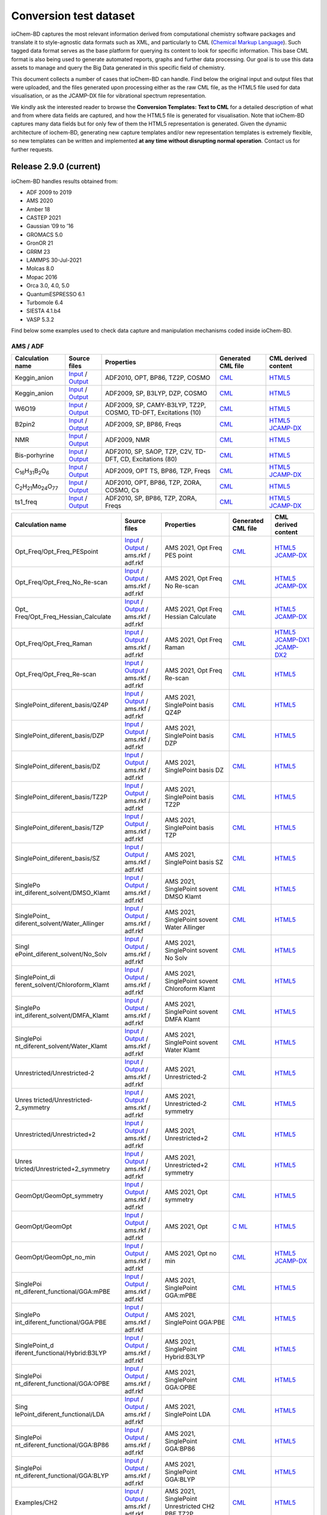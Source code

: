 Conversion test dataset
=======================

ioChem-BD captures the most relevant information derived from computational chemistry software packages and translate it to style-agnostic data formats such as XML, and particularly to CML (`Chemical Markup Language`_). Such tagged data format serves as the base platform for querying its content to look for specific information. This base CML format is also being used to generate automated reports, graphs and further data processing. Our goal is to use this data assets to manage and query the Big Data generated in this specific field of chemistry.

This document collects a number of cases that ioChem-BD can handle. Find below the original input and output files that were uploaded, and the files generated upon processing either as the raw CML file, as the HTML5 file used for data visualisation, or as the JCAMP-DX file for vibrational spectrum representation.

We kindly ask the interested reader to browse the **Conversion Templates: Text to CML** for a detailed description of what and from where data fields are captured, and how the HTML5 file is generated for visualisation. Note that ioChem-BD captures many data fields but for only few of them the HTML5 representation is generated. Given the dynamic architecture of iochem-BD, generating new capture templates and/or new representation templates is extremely flexible, so new templates can be written and implemented **at any time without disrupting normal operation**. Contact us for further requests.

Release 2.9.0 (current)
-----------------------

ioChem-BD handles results obtained from:

-  ADF 2009 to 2019
-  AMS 2020
-  Amber 18
-  CASTEP 2021
-  Gaussian ’09 to ’16
-  GROMACS 5.0
-  GronOR 21
-  GRRM 23
-  LAMMPS 30-Jul-2021
-  Molcas 8.0
-  Mopac 2016
-  Orca 3.0, 4.0, 5.0
-  QuantumESPRESSO 6.1
-  Turbomole 6.4
-  SIESTA 4.1.b4
-  VASP 5.3.2

Find below some examples used to check data capture and manipulation mechanisms coded inside ioChem-BD.

AMS / ADF
~~~~~~~~~

====================================================== =============================================================================================================================================================================== ============================================================== ======================================================================================== ========================================================================================================================================================================
Calculation name                                       Source files                                                                                                                                                                    Properties                                                     Generated CML file                                                                       CML derived content
====================================================== =============================================================================================================================================================================== ============================================================== ======================================================================================== ========================================================================================================================================================================
Keggin_anion                                           `Input`_ / `Output`_                                                                                                                                                            ADF2010, OPT, BP86, TZ2P, COSMO                                `CML`_                                                                                   `HTML5`_
Keggin_anion                                           `Input <https://www.iochem-bd.org/data-conversion/v1.0.0/adf/pw12.cosmo.sp.dzp.in>`__ / `Output <https://www.iochem-bd.org/data-conversion/v1.0.0/adf/pw12.cosmo.sp.dzp.out>`__ ADF2009, SP, B3LYP, DZP, COSMO                                 `CML <https://www.iochem-bd.org/data-conversion/v1.0.0/adf/pw12.cosmo.sp.dzp.out.cml>`__ `HTML5 <https://www.iochem-bd.org/data-conversion/v1.0.0/adf/pw12.cosmo.sp.dzp.html>`__
W6O19                                                  `Input <https://www.iochem-bd.org/data-conversion/v1.0.0/adf/w6_uv_camy.sp.in>`__ / `Output <https://www.iochem-bd.org/data-conversion/v1.0.0/adf/w6_uv_camy.sp.out>`__         ADF2009, SP, CAMY-B3LYP, TZ2P, COSMO, TD-DFT, Excitations (10) `CML <https://www.iochem-bd.org/data-conversion/v1.0.0/adf/w6_uv_camy.sp.out.cml>`__     `HTML5 <https://www.iochem-bd.org/data-conversion/v1.0.0/adf/w6_uv_camy.sp.html>`__
B2pin2                                                 `Input <https://www.iochem-bd.org/data-conversion/v1.0.0/adf/b2pin2_t_freq.in>`__ / `Output <https://www.iochem-bd.org/data-conversion/v1.0.0/adf/b2pin2_t_freq.out>`__         ADF2009, SP, BP86, Freqs                                       `CML <https://www.iochem-bd.org/data-conversion/v1.0.0/adf/b2pin2_t_freq.out.cml>`__     `HTML5 <https://www.iochem-bd.org/data-conversion/v1.0.0/adf/b2pin2_t_freq.html>`__ `JCAMP-DX`_
NMR                                                    `Input <https://www.iochem-bd.org/data-conversion/v1.0.0/adf/nmr_bmecy_09.in>`__ / `Output <https://www.iochem-bd.org/data-conversion/v1.0.0/adf/nmr_bmecy_09.out>`__           ADF2009, NMR                                                   `CML <https://www.iochem-bd.org/data-conversion/v1.0.0/adf/nmr_bmecy_09.out.cml>`__      `HTML5 <https://www.iochem-bd.org/data-conversion/v1.0.0/adf/nmr_bmecy_09.html>`__
Bis-porhyrine                                          `Input <https://www.iochem-bd.org/data-conversion/v1.0.0/adf/open_porph_2010.in>`__ / `Output <https://www.iochem-bd.org/data-conversion/v1.0.0/adf/open_porph_2010.out>`__     ADF2010, SP, SAOP, TZP, C2V, TD-DFT, CD, Excitations (80)      `CML <https://www.iochem-bd.org/data-conversion/v1.0.0/adf/open_porph_2010.out.cml>`__   `HTML5 <https://www.iochem-bd.org/data-conversion/v1.0.0/adf/open_porph_2010.html>`__
C\ :sub:`16`\ H\ :sub:`31`\ B\ :sub:`2`\ O\ :sub:`6`   `Input <https://www.iochem-bd.org/data-conversion/v1.0.0/adf/r_in_ts1_09.in>`__ / `Output <https://www.iochem-bd.org/data-conversion/v1.0.0/adf/r_in_ts1_09.out>`__             ADF2009, OPT TS, BP86, TZP, Freqs                              `CML <https://www.iochem-bd.org/data-conversion/v1.0.0/adf/r_in_ts1_09.out.cml>`__       `HTML5 <https://www.iochem-bd.org/data-conversion/v1.0.0/adf/r_in_ts1_09.html>`__ `JCAMP-DX <https://www.iochem-bd.org/data-conversion/v1.0.0/adf/r_in_ts1_09.out.dx>`__
C\ :sub:`2`\ H\ :sub:`21`\ Mo\ :sub:`24`\ O\ :sub:`77` `Input <https://www.iochem-bd.org/data-conversion/v1.0.0/adf/s55.in>`__ / `Output <https://www.iochem-bd.org/data-conversion/v1.0.0/adf/s55.out>`__                             ADF2010, OPT, BP86, TZP, ZORA, COSMO, Cs                       `CML <https://www.iochem-bd.org/data-conversion/v1.0.0/adf/s55.out.cml>`__               `HTML5 <https://www.iochem-bd.org/data-conversion/v1.0.0/adf/s55.html>`__
ts1_freq                                               `Input <https://www.iochem-bd.org/data-conversion/v1.0.0/adf/ts1_freq.in>`__ / `Output <https://www.iochem-bd.org/data-conversion/v1.0.0/adf/ts1_freq.out>`__                   ADF2010, SP, BP86, TZP, ZORA, Freqs                            `CML <https://www.iochem-bd.org/data-conversion/v1.0.0/adf/ts1_freq.out.cml>`__          `HTML5 <https://www.iochem-bd.org/data-conversion/v1.0.0/adf/ts1_freq.html>`__ `JCAMP-DX <https://www.iochem-bd.org/data-conversion/v1.0.0/adf/ts1_freq.out.dx>`__
====================================================== =============================================================================================================================================================================== ============================================================== ======================================================================================== ========================================================================================================================================================================

+---------------------------------+---------------------------------------------------------------------------------------------------------------------------------------------------------------------------------------------+---------------------------------------+-------------------------------------------------------------------------------------------+-------------------------------------------------------------------------------------------------------------------------------------------------------------------------------------------------------------------------------------------------+
| Calculation name                | Source files                                                                                                                                                                                | Properties                            | Generated CML file                                                                        | CML derived content                                                                                                                                                                                                                             |
+=================================+=============================================================================================================================================================================================+=======================================+===========================================================================================+=================================================================================================================================================================================================================================================+
| Opt_Freq/Opt_Freq_PESpoint      | `Input <https://www.iochem-bd.org/data-conversion/v2.0.0/ams/Opt_Freq/Opt_Freq_PESpoint/Test.run>`__ /                                                                                      | AMS 2021, Opt Freq PES point          | `CML <https:/                                                                             | `HTML5 <https://www.iochem-bd.org/data-conversion/v2.0.0/ams/Opt_Freq/Opt_Freq_PESpoint/output.html>`__ `JCAMP-DX <https://www.iochem-bd.org/data-conversion/v2.0.0/ams/Opt_Freq/Opt_Freq_PESpoint/jcamp.dx>`__                                 |
|                                 | `Output <https://www.iochem-bd.org/data-conversion/v2.0.0/ams/Opt_Freq/Opt_Freq_PESpoint/Test.out>`__ / ams.rkf / adf.rkf                                                                   |                                       | /www.iochem-bd.org/data-conversion/v2.0.0/ams/Opt_Freq/Opt_Freq_PESpoint/Test.out.xml>`__ |                                                                                                                                                                                                                                                 |
+---------------------------------+---------------------------------------------------------------------------------------------------------------------------------------------------------------------------------------------+---------------------------------------+-------------------------------------------------------------------------------------------+-------------------------------------------------------------------------------------------------------------------------------------------------------------------------------------------------------------------------------------------------+
| Opt_Freq/Opt_Freq_No_Re-scan    | `Input <https://www.iochem-bd.org/data-conversion/v2.0.0/ams/Opt_Freq/Opt_Freq_No_Re-scan/Test.run>`__ /                                                                                    | AMS 2021, Opt Freq No Re-scan         | `CML <https://w                                                                           | `HTML5 <https://www.iochem-bd.org/data-conversion/v2.0.0/ams/Opt_Freq/Opt_Freq_No_Re-scan/output.html>`__ `JCAMP-DX <https://www.iochem-bd.org/data-conversion/v2.0.0/ams/Opt_Freq/Opt_Freq_No_Re-scan/jcamp.dx>`__                             |
|                                 | `Output <https://www.iochem-bd.org/data-conversion/v2.0.0/ams/Opt_Freq/Opt_Freq_No_Re-scan/Test.out>`__ / ams.rkf / adf.rkf                                                                 |                                       | ww.iochem-bd.org/data-conversion/v2.0.0/ams/Opt_Freq/Opt_Freq_No_Re-scan/Test.out.xml>`__ |                                                                                                                                                                                                                                                 |
+---------------------------------+---------------------------------------------------------------------------------------------------------------------------------------------------------------------------------------------+---------------------------------------+-------------------------------------------------------------------------------------------+-------------------------------------------------------------------------------------------------------------------------------------------------------------------------------------------------------------------------------------------------+
| Opt_                            | `Input <https://www.iochem-bd.org/data-conversion/v2.0.0/ams/Opt_Freq/Opt_Freq_Hessian_Calculate/Test.run>`__ /                                                                             | AMS 2021, Opt Freq Hessian Calculate  | `CML <https://www.ioch                                                                    | `HTML5 <https://www.iochem-bd.org/data-conversion/v2.0.0/ams/Opt_Freq/Opt_Freq_Hessian_Calculate/output.html>`__ `JCAMP-DX <https://www.iochem-bd.org/data-conversion/v2.0.0/ams/Opt_Freq/Opt_Freq_Hessian_Calculate/jcamp.dx>`__               |
| Freq/Opt_Freq_Hessian_Calculate | `Output <https://www.iochem-bd.org/data-conversion/v2.0.0/ams/Opt_Freq/Opt_Freq_Hessian_Calculate/Test.out>`__ / ams.rkf / adf.rkf                                                          |                                       | em-bd.org/data-conversion/v2.0.0/ams/Opt_Freq/Opt_Freq_Hessian_Calculate/Test.out.xml>`__ |                                                                                                                                                                                                                                                 |
+---------------------------------+---------------------------------------------------------------------------------------------------------------------------------------------------------------------------------------------+---------------------------------------+-------------------------------------------------------------------------------------------+-------------------------------------------------------------------------------------------------------------------------------------------------------------------------------------------------------------------------------------------------+
| Opt_Freq/Opt_Freq_Raman         | `Input <https://www.iochem-bd.org/data-conversion/v2.0.0/ams/Opt_Freq/Opt_Freq_Raman/Test.run>`__ /                                                                                         | AMS 2021, Opt Freq Raman              | `CML <http                                                                                | `HTML5 <https://www.iochem-bd.org/data-conversion/v2.0.0/ams/Opt_Freq/Opt_Freq_Raman/output.html>`__ `JCAMP-DX1`_ `JCAMP-DX2`_                                                                                                                  |
|                                 | `Output <https://www.iochem-bd.org/data-conversion/v2.0.0/ams/Opt_Freq/Opt_Freq_Raman/Test.out>`__ / ams.rkf / adf.rkf                                                                      |                                       | s://www.iochem-bd.org/data-conversion/v2.0.0/ams/Opt_Freq/Opt_Freq_Raman/Test.out.xml>`__ |                                                                                                                                                                                                                                                 |
+---------------------------------+---------------------------------------------------------------------------------------------------------------------------------------------------------------------------------------------+---------------------------------------+-------------------------------------------------------------------------------------------+-------------------------------------------------------------------------------------------------------------------------------------------------------------------------------------------------------------------------------------------------+
| Opt_Freq/Opt_Freq_Re-scan       | `Input <https://www.iochem-bd.org/data-conversion/v2.0.0/ams/Opt_Freq/Opt_Freq_Re-scan/Test.run>`__ /                                                                                       | AMS 2021, Opt Freq Re-scan            | `CML <https:                                                                              | `HTML5 <https://www.iochem-bd.org/data-conversion/v2.0.0/ams/Opt_Freq/Opt_Freq_Re-scan/output.html>`__                                                                                                                                          |
|                                 | `Output <https://www.iochem-bd.org/data-conversion/v2.0.0/ams/Opt_Freq/Opt_Freq_Re-scan/Test.out>`__ / ams.rkf / adf.rkf                                                                    |                                       | //www.iochem-bd.org/data-conversion/v2.0.0/ams/Opt_Freq/Opt_Freq_Re-scan/Test.out.xml>`__ |                                                                                                                                                                                                                                                 |
+---------------------------------+---------------------------------------------------------------------------------------------------------------------------------------------------------------------------------------------+---------------------------------------+-------------------------------------------------------------------------------------------+-------------------------------------------------------------------------------------------------------------------------------------------------------------------------------------------------------------------------------------------------+
| SinglePoint_diferent_basis/QZ4P | `Input <https://www.iochem-bd.org/data-conversion/v2.0.0/ams/SinglePoint_diferent_basis/QZ4P/Test.run>`__ /                                                                                 | AMS 2021, SinglePoint basis QZ4P      | `CML <https://www.                                                                        | `HTML5 <https://www.iochem-bd.org/data-conversion/v2.0.0/ams/SinglePoint_diferent_basis/QZ4P/output.html>`__                                                                                                                                    |
|                                 | `Output <https://www.iochem-bd.org/data-conversion/v2.0.0/ams/SinglePoint_diferent_basis/QZ4P/Test.out>`__ / ams.rkf / adf.rkf                                                              |                                       | iochem-bd.org/data-conversion/v2.0.0/ams/SinglePoint_diferent_basis/QZ4P/Test.out.xml>`__ |                                                                                                                                                                                                                                                 |
+---------------------------------+---------------------------------------------------------------------------------------------------------------------------------------------------------------------------------------------+---------------------------------------+-------------------------------------------------------------------------------------------+-------------------------------------------------------------------------------------------------------------------------------------------------------------------------------------------------------------------------------------------------+
| SinglePoint_diferent_basis/DZP  | `Input <https://www.iochem-bd.org/data-conversion/v2.0.0/ams/SinglePoint_diferent_basis/DZP/Test.run>`__ /                                                                                  | AMS 2021, SinglePoint basis DZP       | `CML <https://www                                                                         | `HTML5 <https://www.iochem-bd.org/data-conversion/v2.0.0/ams/SinglePoint_diferent_basis/DZP/output.html>`__                                                                                                                                     |
|                                 | `Output <https://www.iochem-bd.org/data-conversion/v2.0.0/ams/SinglePoint_diferent_basis/DZP/Test.out>`__ / ams.rkf / adf.rkf                                                               |                                       | .iochem-bd.org/data-conversion/v2.0.0/ams/SinglePoint_diferent_basis/DZP/Test.out.xml>`__ |                                                                                                                                                                                                                                                 |
+---------------------------------+---------------------------------------------------------------------------------------------------------------------------------------------------------------------------------------------+---------------------------------------+-------------------------------------------------------------------------------------------+-------------------------------------------------------------------------------------------------------------------------------------------------------------------------------------------------------------------------------------------------+
| SinglePoint_diferent_basis/DZ   | `Input <https://www.iochem-bd.org/data-conversion/v2.0.0/ams/SinglePoint_diferent_basis/DZ/Test.run>`__ /                                                                                   | AMS 2021, SinglePoint basis DZ        | `CML <https://ww                                                                          | `HTML5 <https://www.iochem-bd.org/data-conversion/v2.0.0/ams/SinglePoint_diferent_basis/DZ/output.html>`__                                                                                                                                      |
|                                 | `Output <https://www.iochem-bd.org/data-conversion/v2.0.0/ams/SinglePoint_diferent_basis/DZ/Test.out>`__ / ams.rkf / adf.rkf                                                                |                                       | w.iochem-bd.org/data-conversion/v2.0.0/ams/SinglePoint_diferent_basis/DZ/Test.out.xml>`__ |                                                                                                                                                                                                                                                 |
+---------------------------------+---------------------------------------------------------------------------------------------------------------------------------------------------------------------------------------------+---------------------------------------+-------------------------------------------------------------------------------------------+-------------------------------------------------------------------------------------------------------------------------------------------------------------------------------------------------------------------------------------------------+
| SinglePoint_diferent_basis/TZ2P | `Input <https://www.iochem-bd.org/data-conversion/v2.0.0/ams/SinglePoint_diferent_basis/TZ2P/Test.run>`__ /                                                                                 | AMS 2021, SinglePoint basis TZ2P      | `CML <https://www.                                                                        | `HTML5 <https://www.iochem-bd.org/data-conversion/v2.0.0/ams/SinglePoint_diferent_basis/TZ2P/output.html>`__                                                                                                                                    |
|                                 | `Output <https://www.iochem-bd.org/data-conversion/v2.0.0/ams/SinglePoint_diferent_basis/TZ2P/Test.out>`__ / ams.rkf / adf.rkf                                                              |                                       | iochem-bd.org/data-conversion/v2.0.0/ams/SinglePoint_diferent_basis/TZ2P/Test.out.xml>`__ |                                                                                                                                                                                                                                                 |
+---------------------------------+---------------------------------------------------------------------------------------------------------------------------------------------------------------------------------------------+---------------------------------------+-------------------------------------------------------------------------------------------+-------------------------------------------------------------------------------------------------------------------------------------------------------------------------------------------------------------------------------------------------+
| SinglePoint_diferent_basis/TZP  | `Input <https://www.iochem-bd.org/data-conversion/v2.0.0/ams/SinglePoint_diferent_basis/TZP/Test.run>`__ /                                                                                  | AMS 2021, SinglePoint basis TZP       | `CML <https://www                                                                         | `HTML5 <https://www.iochem-bd.org/data-conversion/v2.0.0/ams/SinglePoint_diferent_basis/TZP/output.html>`__                                                                                                                                     |
|                                 | `Output <https://www.iochem-bd.org/data-conversion/v2.0.0/ams/SinglePoint_diferent_basis/TZP/Test.out>`__ / ams.rkf / adf.rkf                                                               |                                       | .iochem-bd.org/data-conversion/v2.0.0/ams/SinglePoint_diferent_basis/TZP/Test.out.xml>`__ |                                                                                                                                                                                                                                                 |
+---------------------------------+---------------------------------------------------------------------------------------------------------------------------------------------------------------------------------------------+---------------------------------------+-------------------------------------------------------------------------------------------+-------------------------------------------------------------------------------------------------------------------------------------------------------------------------------------------------------------------------------------------------+
| SinglePoint_diferent_basis/SZ   | `Input <https://www.iochem-bd.org/data-conversion/v2.0.0/ams/SinglePoint_diferent_basis/SZ/Test.run>`__ /                                                                                   | AMS 2021, SinglePoint basis SZ        | `CML <https://ww                                                                          | `HTML5 <https://www.iochem-bd.org/data-conversion/v2.0.0/ams/SinglePoint_diferent_basis/SZ/output.html>`__                                                                                                                                      |
|                                 | `Output <https://www.iochem-bd.org/data-conversion/v2.0.0/ams/SinglePoint_diferent_basis/SZ/Test.out>`__ / ams.rkf / adf.rkf                                                                |                                       | w.iochem-bd.org/data-conversion/v2.0.0/ams/SinglePoint_diferent_basis/SZ/Test.out.xml>`__ |                                                                                                                                                                                                                                                 |
+---------------------------------+---------------------------------------------------------------------------------------------------------------------------------------------------------------------------------------------+---------------------------------------+-------------------------------------------------------------------------------------------+-------------------------------------------------------------------------------------------------------------------------------------------------------------------------------------------------------------------------------------------------+
| SinglePo                        | `Input <https://www.iochem-bd.org/data-conversion/v2.0.0/ams/SinglePoint_diferent_solvent/DMSO_Klamt/Test.run>`__ /                                                                         | AMS 2021, SinglePoint sovent DMSO     | `CML <https://www.iochem-b                                                                | `HTML5 <https://www.iochem-bd.org/data-conversion/v2.0.0/ams/SinglePoint_diferent_solvent/DMSO_Klamt/output.html>`__                                                                                                                            |
| int_diferent_solvent/DMSO_Klamt | `Output <https://www.iochem-bd.org/data-conversion/v2.0.0/ams/SinglePoint_diferent_solvent/DMSO_Klamt/Test.out>`__ / ams.rkf / adf.rkf                                                      | Klamt                                 | d.org/data-conversion/v2.0.0/ams/SinglePoint_diferent_solvent/DMSO_Klamt/Test.out.xml>`__ |                                                                                                                                                                                                                                                 |
+---------------------------------+---------------------------------------------------------------------------------------------------------------------------------------------------------------------------------------------+---------------------------------------+-------------------------------------------------------------------------------------------+-------------------------------------------------------------------------------------------------------------------------------------------------------------------------------------------------------------------------------------------------+
| SinglePoint_                    | `Input <https://www.iochem-bd.org/data-conversion/v2.0.0/ams/SinglePoint_diferent_solvent/Water_Allinger/Test.run>`__ /                                                                     | AMS 2021, SinglePoint sovent Water    | `CML <https://www.iochem-bd.or                                                            | `HTML5 <https://www.iochem-bd.org/data-conversion/v2.0.0/ams/SinglePoint_diferent_solvent/Water_Allinger/output.html>`__                                                                                                                        |
| diferent_solvent/Water_Allinger | `Output <https://www.iochem-bd.org/data-conversion/v2.0.0/ams/SinglePoint_diferent_solvent/Water_Allinger/Test.out>`__ / ams.rkf / adf.rkf                                                  | Allinger                              | g/data-conversion/v2.0.0/ams/SinglePoint_diferent_solvent/Water_Allinger/Test.out.xml>`__ |                                                                                                                                                                                                                                                 |
+---------------------------------+---------------------------------------------------------------------------------------------------------------------------------------------------------------------------------------------+---------------------------------------+-------------------------------------------------------------------------------------------+-------------------------------------------------------------------------------------------------------------------------------------------------------------------------------------------------------------------------------------------------+
| Singl                           | `Input <https://www.iochem-bd.org/data-conversion/v2.0.0/ams/SinglePoint_diferent_solvent/No_Solv/Test.run>`__ /                                                                            | AMS 2021, SinglePoint sovent No Solv  | `CML <https://www.ioche                                                                   | `HTML5 <https://www.iochem-bd.org/data-conversion/v2.0.0/ams/SinglePoint_diferent_solvent/No_Solv/output.html>`__                                                                                                                               |
| ePoint_diferent_solvent/No_Solv | `Output <https://www.iochem-bd.org/data-conversion/v2.0.0/ams/SinglePoint_diferent_solvent/No_Solv/Test.out>`__ / ams.rkf / adf.rkf                                                         |                                       | m-bd.org/data-conversion/v2.0.0/ams/SinglePoint_diferent_solvent/No_Solv/Test.out.xml>`__ |                                                                                                                                                                                                                                                 |
+---------------------------------+---------------------------------------------------------------------------------------------------------------------------------------------------------------------------------------------+---------------------------------------+-------------------------------------------------------------------------------------------+-------------------------------------------------------------------------------------------------------------------------------------------------------------------------------------------------------------------------------------------------+
| SinglePoint_di                  | `Input <https://www.iochem-bd.org/data-conversion/v2.0.0/ams/SinglePoint_diferent_solvent/Chloroform_Klamt/Test.run>`__ /                                                                   | AMS 2021, SinglePoint sovent          | `CML <https://www.iochem-bd.org/                                                          | `HTML5 <https://www.iochem-bd.org/data-conversion/v2.0.0/ams/SinglePoint_diferent_solvent/Chloroform_Klamt/output.html>`__                                                                                                                      |
| ferent_solvent/Chloroform_Klamt | `Output <https://www.iochem-bd.org/data-conversion/v2.0.0/ams/SinglePoint_diferent_solvent/Chloroform_Klamt/Test.out>`__ / ams.rkf / adf.rkf                                                | Chloroform Klamt                      | data-conversion/v2.0.0/ams/SinglePoint_diferent_solvent/Chloroform_Klamt/Test.out.xml>`__ |                                                                                                                                                                                                                                                 |
+---------------------------------+---------------------------------------------------------------------------------------------------------------------------------------------------------------------------------------------+---------------------------------------+-------------------------------------------------------------------------------------------+-------------------------------------------------------------------------------------------------------------------------------------------------------------------------------------------------------------------------------------------------+
| SinglePo                        | `Input <https://www.iochem-bd.org/data-conversion/v2.0.0/ams/SinglePoint_diferent_solvent/DMFA_Klamt/Test.run>`__ /                                                                         | AMS 2021, SinglePoint sovent DMFA     | `CML <https://www.iochem-b                                                                | `HTML5 <https://www.iochem-bd.org/data-conversion/v2.0.0/ams/SinglePoint_diferent_solvent/DMFA_Klamt/output.html>`__                                                                                                                            |
| int_diferent_solvent/DMFA_Klamt | `Output <https://www.iochem-bd.org/data-conversion/v2.0.0/ams/SinglePoint_diferent_solvent/DMFA_Klamt/Test.out>`__ / ams.rkf / adf.rkf                                                      | Klamt                                 | d.org/data-conversion/v2.0.0/ams/SinglePoint_diferent_solvent/DMFA_Klamt/Test.out.xml>`__ |                                                                                                                                                                                                                                                 |
+---------------------------------+---------------------------------------------------------------------------------------------------------------------------------------------------------------------------------------------+---------------------------------------+-------------------------------------------------------------------------------------------+-------------------------------------------------------------------------------------------------------------------------------------------------------------------------------------------------------------------------------------------------+
| SinglePoi                       | `Input <https://www.iochem-bd.org/data-conversion/v2.0.0/ams/SinglePoint_diferent_solvent/Water_Klamt/Test.run>`__ /                                                                        | AMS 2021, SinglePoint sovent Water    | `CML <https://www.iochem-bd                                                               | `HTML5 <https://www.iochem-bd.org/data-conversion/v2.0.0/ams/SinglePoint_diferent_solvent/Water_Klamt/output.html>`__                                                                                                                           |
| nt_diferent_solvent/Water_Klamt | `Output <https://www.iochem-bd.org/data-conversion/v2.0.0/ams/SinglePoint_diferent_solvent/Water_Klamt/Test.out>`__ / ams.rkf / adf.rkf                                                     | Klamt                                 | .org/data-conversion/v2.0.0/ams/SinglePoint_diferent_solvent/Water_Klamt/Test.out.xml>`__ |                                                                                                                                                                                                                                                 |
+---------------------------------+---------------------------------------------------------------------------------------------------------------------------------------------------------------------------------------------+---------------------------------------+-------------------------------------------------------------------------------------------+-------------------------------------------------------------------------------------------------------------------------------------------------------------------------------------------------------------------------------------------------+
| Unrestricted/Unrestricted-2     | `Input <https://www.iochem-bd.org/data-conversion/v2.0.0/ams/Unrestricted/Unrestricted-2/ch2-2.run>`__ /                                                                                    | AMS 2021, Unrestricted-2              | `CML <https://w                                                                           | `HTML5 <https://www.iochem-bd.org/data-conversion/v2.0.0/ams/Unrestricted/Unrestricted-2/output.html>`__                                                                                                                                        |
|                                 | `Output <https://www.iochem-bd.org/data-conversion/v2.0.0/ams/Unrestricted/Unrestricted-2/ch2-2.out>`__ / ams.rkf / adf.rkf                                                                 |                                       | ww.iochem-bd.org/data-conversion/v2.0.0/ams/Unrestricted/Unrestricted-2/ch2-2.out.xml>`__ |                                                                                                                                                                                                                                                 |
+---------------------------------+---------------------------------------------------------------------------------------------------------------------------------------------------------------------------------------------+---------------------------------------+-------------------------------------------------------------------------------------------+-------------------------------------------------------------------------------------------------------------------------------------------------------------------------------------------------------------------------------------------------+
| Unres                           | `Input <https://www.iochem-bd.org/data-conversion/v2.0.0/ams/Unrestricted/Unrestricted-2_symmetry/ch2-2sim.run>`__ /                                                                        | AMS 2021, Unrestricted-2 symmetry     | `CML <https://www.iochem-bd                                                               | `HTML5 <https://www.iochem-bd.org/data-conversion/v2.0.0/ams/Unrestricted/Unrestricted-2_symmetry/output.html>`__                                                                                                                               |
| tricted/Unrestricted-2_symmetry | `Output <https://www.iochem-bd.org/data-conversion/v2.0.0/ams/Unrestricted/Unrestricted-2_symmetry/ch2-2sim.out>`__ / ams.rkf / adf.rkf                                                     |                                       | .org/data-conversion/v2.0.0/ams/Unrestricted/Unrestricted-2_symmetry/ch2-2sim.out.xml>`__ |                                                                                                                                                                                                                                                 |
+---------------------------------+---------------------------------------------------------------------------------------------------------------------------------------------------------------------------------------------+---------------------------------------+-------------------------------------------------------------------------------------------+-------------------------------------------------------------------------------------------------------------------------------------------------------------------------------------------------------------------------------------------------+
| Unrestricted/Unrestricted+2     | `Input <https://www.iochem-bd.org/data-conversion/v2.0.0/ams/Unrestricted/Unrestricted+2/ch2.run>`__ /                                                                                      | AMS 2021, Unrestricted+2              | `CML <https:/                                                                             | `HTML5 <https://www.iochem-bd.org/data-conversion/v2.0.0/ams/Unrestricted/Unrestricted+2/output.html>`__                                                                                                                                        |
|                                 | `Output <https://www.iochem-bd.org/data-conversion/v2.0.0/ams/Unrestricted/Unrestricted+2/ch2.out>`__ / ams.rkf / adf.rkf                                                                   |                                       | /www.iochem-bd.org/data-conversion/v2.0.0/ams/Unrestricted/Unrestricted+2/ch2.out.xml>`__ |                                                                                                                                                                                                                                                 |
+---------------------------------+---------------------------------------------------------------------------------------------------------------------------------------------------------------------------------------------+---------------------------------------+-------------------------------------------------------------------------------------------+-------------------------------------------------------------------------------------------------------------------------------------------------------------------------------------------------------------------------------------------------+
| Unres                           | `Input <https://www.iochem-bd.org/data-conversion/v2.0.0/ams/Unrestricted/Unrestricted+2_symmetry/ch2sim.run>`__ /                                                                          | AMS 2021, Unrestricted+2 symmetry     | `CML <https:                                                                              | `HTML5 <https://www.iochem-bd.org/data-conversion/v2.0.0/ams/Unrestricted/Unrestricted+2_symmetry/output.html>`__                                                                                                                               |
| tricted/Unrestricted+2_symmetry | `Output <https://www.iochem-bd.org/data-conversion/v2.0.0/ams/Unrestricted/Unrestricted+2_symmetry/ch2sim.out>`__ / ams.rkf / adf.rkf                                                       |                                       | //www.iochem-bd.org/data-conversion/v2.0.0/ams/Unrestricted+2_symmetry/ch2sim.out.xml>`__ |                                                                                                                                                                                                                                                 |
+---------------------------------+---------------------------------------------------------------------------------------------------------------------------------------------------------------------------------------------+---------------------------------------+-------------------------------------------------------------------------------------------+-------------------------------------------------------------------------------------------------------------------------------------------------------------------------------------------------------------------------------------------------+
| GeomOpt/GeomOpt_symmetry        | `Input <https://www.iochem-bd.org/data-conversion/v2.0.0/ams/GeomOpt/GeomOpt_symmetry/test.run>`__ /                                                                                        | AMS 2021, Opt symmetry                | `CML <https                                                                               | `HTML5 <https://www.iochem-bd.org/data-conversion/v2.0.0/ams/GeomOpt/GeomOpt_symmetry/output.html>`__                                                                                                                                           |
|                                 | `Output <https://www.iochem-bd.org/data-conversion/v2.0.0/ams/GeomOpt/GeomOpt_symmetry/test.out>`__ / ams.rkf / adf.rkf                                                                     |                                       | ://www.iochem-bd.org/data-conversion/v2.0.0/ams/GeomOpt/GeomOpt_symmetry/test.out.xml>`__ |                                                                                                                                                                                                                                                 |
+---------------------------------+---------------------------------------------------------------------------------------------------------------------------------------------------------------------------------------------+---------------------------------------+-------------------------------------------------------------------------------------------+-------------------------------------------------------------------------------------------------------------------------------------------------------------------------------------------------------------------------------------------------+
| GeomOpt/GeomOpt                 | `Input <https://www.iochem-bd.org/data-conversion/v2.0.0/ams/GeomOpt/GeomOpt/Test.run>`__ / `Output <https://www.iochem-bd.org/data-conversion/v2.0.0/ams/GeomOpt/GeomOpt/Test.out>`__ /    | AMS 2021, Opt                         | `C                                                                                        | `HTML5 <https://www.iochem-bd.org/data-conversion/v2.0.0/ams/GeomOpt/GeomOpt/output.html>`__                                                                                                                                                    |
|                                 | ams.rkf / adf.rkf                                                                                                                                                                           |                                       | ML <https://www.iochem-bd.org/data-conversion/v2.0.0/ams/GeomOpt/GeomOpt/Test.out.xml>`__ |                                                                                                                                                                                                                                                 |
+---------------------------------+---------------------------------------------------------------------------------------------------------------------------------------------------------------------------------------------+---------------------------------------+-------------------------------------------------------------------------------------------+-------------------------------------------------------------------------------------------------------------------------------------------------------------------------------------------------------------------------------------------------+
| GeomOpt/GeomOpt_no_min          | `Input <https://www.iochem-bd.org/data-conversion/v2.0.0/ams/GeomOpt/GeomOpt_no_min/test.run>`__ /                                                                                          | AMS 2021, Opt no min                  | `CML <htt                                                                                 | `HTML5 <https://www.iochem-bd.org/data-conversion/v2.0.0/ams/GeomOpt/GeomOpt_no_min/output.html>`__ `JCAMP-DX <https://www.iochem-bd.org/data-conversion/v2.0.0/ams/GeomOpt/GeomOpt_no_min/jcamp.dx>`__                                         |
|                                 | `Output <https://www.iochem-bd.org/data-conversion/v2.0.0/ams/GeomOpt/GeomOpt_no_min/test.out>`__ / ams.rkf / adf.rkf                                                                       |                                       | ps://www.iochem-bd.org/data-conversion/v2.0.0/ams/GeomOpt/GeomOpt_no_min/test.out.xml>`__ |                                                                                                                                                                                                                                                 |
+---------------------------------+---------------------------------------------------------------------------------------------------------------------------------------------------------------------------------------------+---------------------------------------+-------------------------------------------------------------------------------------------+-------------------------------------------------------------------------------------------------------------------------------------------------------------------------------------------------------------------------------------------------+
| SinglePoi                       | `Input <https://www.iochem-bd.org/data-conversion/v2.0.0/ams/SinglePoint_diferent_functional/GGA:mPBE/Test.run>`__ /                                                                        | AMS 2021, SinglePoint GGA:mPBE        | `CML <https://www.iochem-bd                                                               | `HTML5 <https://www.iochem-bd.org/data-conversion/v2.0.0/ams/SinglePoint_diferent_functional/GGA:mPBE/output.html>`__                                                                                                                           |
| nt_diferent_functional/GGA:mPBE | `Output <https://www.iochem-bd.org/data-conversion/v2.0.0/ams/SinglePoint_diferent_functional/GGA:mPBE/Test.out>`__ / ams.rkf / adf.rkf                                                     |                                       | .org/data-conversion/v2.0.0/ams/SinglePoint_diferent_functional/GGA:mPBE/Test.out.xml>`__ |                                                                                                                                                                                                                                                 |
+---------------------------------+---------------------------------------------------------------------------------------------------------------------------------------------------------------------------------------------+---------------------------------------+-------------------------------------------------------------------------------------------+-------------------------------------------------------------------------------------------------------------------------------------------------------------------------------------------------------------------------------------------------+
| SinglePo                        | `Input <https://www.iochem-bd.org/data-conversion/v2.0.0/ams/SinglePoint_diferent_functional/GGA:PBE/Test.run>`__ /                                                                         | AMS 2021, SinglePoint GGA:PBE         | `CML <https://www.iochem-b                                                                | `HTML5 <https://www.iochem-bd.org/data-conversion/v2.0.0/ams/SinglePoint_diferent_functional/GGA:PBE/output.html>`__                                                                                                                            |
| int_diferent_functional/GGA:PBE | `Output <https://www.iochem-bd.org/data-conversion/v2.0.0/ams/SinglePoint_diferent_functional/GGA:PBE/Test.out>`__ / ams.rkf / adf.rkf                                                      |                                       | d.org/data-conversion/v2.0.0/ams/SinglePoint_diferent_functional/GGA:PBE/Test.out.xml>`__ |                                                                                                                                                                                                                                                 |
+---------------------------------+---------------------------------------------------------------------------------------------------------------------------------------------------------------------------------------------+---------------------------------------+-------------------------------------------------------------------------------------------+-------------------------------------------------------------------------------------------------------------------------------------------------------------------------------------------------------------------------------------------------+
| SinglePoint_d                   | `Input <https://www.iochem-bd.org/data-conversion/v2.0.0/ams/SinglePoint_diferent_functional/Hybrid:B3LYP/Test.run>`__ /                                                                    | AMS 2021, SinglePoint Hybrid:B3LYP    | `CML <https://www.iochem-bd.org                                                           | `HTML5 <https://www.iochem-bd.org/data-conversion/v2.0.0/ams/SinglePoint_diferent_functional/Hybrid:B3LYP/output.html>`__                                                                                                                       |
| iferent_functional/Hybrid:B3LYP | `Output <https://www.iochem-bd.org/data-conversion/v2.0.0/ams/SinglePoint_diferent_functional/Hybrid:B3LYP/Test.out>`__ / ams.rkf / adf.rkf                                                 |                                       | /data-conversion/v2.0.0/ams/SinglePoint_diferent_functional/Hybrid:B3LYP/Test.out.xml>`__ |                                                                                                                                                                                                                                                 |
+---------------------------------+---------------------------------------------------------------------------------------------------------------------------------------------------------------------------------------------+---------------------------------------+-------------------------------------------------------------------------------------------+-------------------------------------------------------------------------------------------------------------------------------------------------------------------------------------------------------------------------------------------------+
| SinglePoi                       | `Input <https://www.iochem-bd.org/data-conversion/v2.0.0/ams/SinglePoint_diferent_functional/GGA:OPBE/Test.run>`__ /                                                                        | AMS 2021, SinglePoint GGA:OPBE        | `CML <https://www.iochem-bd                                                               | `HTML5 <https://www.iochem-bd.org/data-conversion/v2.0.0/ams/SinglePoint_diferent_functional/GGA:OPBE/output.html>`__                                                                                                                           |
| nt_diferent_functional/GGA:OPBE | `Output <https://www.iochem-bd.org/data-conversion/v2.0.0/ams/SinglePoint_diferent_functional/GGA:OPBE/Test.out>`__ / ams.rkf / adf.rkf                                                     |                                       | .org/data-conversion/v2.0.0/ams/SinglePoint_diferent_functional/GGA:OPBE/Test.out.xml>`__ |                                                                                                                                                                                                                                                 |
+---------------------------------+---------------------------------------------------------------------------------------------------------------------------------------------------------------------------------------------+---------------------------------------+-------------------------------------------------------------------------------------------+-------------------------------------------------------------------------------------------------------------------------------------------------------------------------------------------------------------------------------------------------+
| Sing                            | `Input <https://www.iochem-bd.org/data-conversion/v2.0.0/ams/SinglePoint_diferent_functional/LDA/Test.run>`__ /                                                                             | AMS 2021, SinglePoint LDA             | `CML <https://www.ioch                                                                    | `HTML5 <https://www.iochem-bd.org/data-conversion/v2.0.0/ams/SinglePoint_diferent_functional/LDA/output.html>`__                                                                                                                                |
| lePoint_diferent_functional/LDA | `Output <https://www.iochem-bd.org/data-conversion/v2.0.0/ams/SinglePoint_diferent_functional/LDA/Test.out>`__ / ams.rkf / adf.rkf                                                          |                                       | em-bd.org/data-conversion/v2.0.0/ams/SinglePoint_diferent_functional/LDA/Test.out.xml>`__ |                                                                                                                                                                                                                                                 |
+---------------------------------+---------------------------------------------------------------------------------------------------------------------------------------------------------------------------------------------+---------------------------------------+-------------------------------------------------------------------------------------------+-------------------------------------------------------------------------------------------------------------------------------------------------------------------------------------------------------------------------------------------------+
| SinglePoi                       | `Input <https://www.iochem-bd.org/data-conversion/v2.0.0/ams/SinglePoint_diferent_functional/GGA:BP86/Test.run>`__ /                                                                        | AMS 2021, SinglePoint GGA:BP86        | `CML <https://www.iochem-bd                                                               | `HTML5 <https://www.iochem-bd.org/data-conversion/v2.0.0/ams/SinglePoint_diferent_functional/GGA:BP86/output.html>`__                                                                                                                           |
| nt_diferent_functional/GGA:BP86 | `Output <https://www.iochem-bd.org/data-conversion/v2.0.0/ams/SinglePoint_diferent_functional/GGA:BP86/Test.out>`__ / ams.rkf / adf.rkf                                                     |                                       | .org/data-conversion/v2.0.0/ams/SinglePoint_diferent_functional/GGA:BP86/Test.out.xml>`__ |                                                                                                                                                                                                                                                 |
+---------------------------------+---------------------------------------------------------------------------------------------------------------------------------------------------------------------------------------------+---------------------------------------+-------------------------------------------------------------------------------------------+-------------------------------------------------------------------------------------------------------------------------------------------------------------------------------------------------------------------------------------------------+
| SinglePoi                       | `Input <https://www.iochem-bd.org/data-conversion/v2.0.0/ams/SinglePoint_diferent_functional/GGA:BLYP/Test.run>`__ /                                                                        | AMS 2021, SinglePoint GGA:BLYP        | `CML <https://www.iochem-bd                                                               | `HTML5 <https://www.iochem-bd.org/data-conversion/v2.0.0/ams/SinglePoint_diferent_functional/GGA:BLYP/output.html>`__                                                                                                                           |
| nt_diferent_functional/GGA:BLYP | `Output <https://www.iochem-bd.org/data-conversion/v2.0.0/ams/SinglePoint_diferent_functional/GGA:BLYP/Test.out>`__ / ams.rkf / adf.rkf                                                     |                                       | .org/data-conversion/v2.0.0/ams/SinglePoint_diferent_functional/GGA:BLYP/Test.out.xml>`__ |                                                                                                                                                                                                                                                 |
+---------------------------------+---------------------------------------------------------------------------------------------------------------------------------------------------------------------------------------------+---------------------------------------+-------------------------------------------------------------------------------------------+-------------------------------------------------------------------------------------------------------------------------------------------------------------------------------------------------------------------------------------------------+
| Examples/CH2                    | `Input <https://www.iochem-bd.org/data-conversion/v2.0.0/ams/Examples/CH2/ch2_sp_PBE_TZ2P_unrestricted.run>`__ /                                                                            | AMS 2021, SinglePoint Unrestricted    | `CML <https://www.ioche                                                                   | `HTML5 <https://www.iochem-bd.org/data-conversion/v2.0.0/ams/Examples/CH2/output.html>`__                                                                                                                                                       |
|                                 | `Output <https://www.iochem-bd.org/data-conversion/v2.0.0/ams/Examples/CH2/ch2_sp_PBE_TZ2P_unrestricted.out>`__ / ams.rkf / adf.rkf                                                         | CH2 PBE TZ2P                          | m-bd.org/data-conversion/v2.0.0/ams/Examples/CH2/ch2_sp_PBE_TZ2P_unrestricted.out.xml>`__ |                                                                                                                                                                                                                                                 |
+---------------------------------+---------------------------------------------------------------------------------------------------------------------------------------------------------------------------------------------+---------------------------------------+-------------------------------------------------------------------------------------------+-------------------------------------------------------------------------------------------------------------------------------------------------------------------------------------------------------------------------------------------------+
| Examples/Keggin                 | `Input <https://www.iochem-bd.org/data-conversion/v2.0.0/ams/Examples/Keggin/Keggin_sp_BP86_TZP_excitations.run>`__ /                                                                       | AMS 2021, SinglePoint Excitations     | `CML <https://www.iochem-bd.                                                              | `HTML5 <https://www.iochem-bd.org/data-conversion/v2.0.0/ams/Examples/Keggin/output.html>`__                                                                                                                                                    |
|                                 | `Output <https://www.iochem-bd.org/data-conversion/v2.0.0/ams/Examples/Keggin/Keggin_sp_BP86_TZP_excitations.out>`__ / ams.rkf / adf.rkf                                                    | Keggin BP86 TZP                       | org/data-conversion/v2.0.0/ams/Examples/Keggin/Keggin_sp_BP86_TZP_excitations.out.xml>`__ |                                                                                                                                                                                                                                                 |
+---------------------------------+---------------------------------------------------------------------------------------------------------------------------------------------------------------------------------------------+---------------------------------------+-------------------------------------------------------------------------------------------+-------------------------------------------------------------------------------------------------------------------------------------------------------------------------------------------------------------------------------------------------+
| Examples/Ciclohexane            | `Input <https://www.iochem-bd.org/data-conversion/v2.0.0/ams/Examples/Ciclohexane/ciclohexane_opt_BP86_TZP_cosmo_1H-NMR.run>`__ /                                                           | AMS 2021,Opt Ciclohexane BP86 TZP     | `CML <https://www.iochem-bd.org/data-con                                                  | `HTML5 <https://www.iochem-bd.org/data-conversion/v2.0.0/ams/Examples/Ciclohexane/output.html>`__                                                                                                                                               |
|                                 | `Output <https://www.iochem-bd.org/data-conversion/v2.0.0/ams/Examples/Ciclohexane/ciclohexane_opt_BP86_TZP_cosmo_1H-NMR.out>`__ / ams.rkf / adf.rkf                                        | 1H-NMR                                | version/v2.0.0/ams/Examples/Ciclohexane/ciclohexane_opt_BP86_TZP_cosmo_1H-NMR.out.xml>`__ |                                                                                                                                                                                                                                                 |
+---------------------------------+---------------------------------------------------------------------------------------------------------------------------------------------------------------------------------------------+---------------------------------------+-------------------------------------------------------------------------------------------+-------------------------------------------------------------------------------------------------------------------------------------------------------------------------------------------------------------------------------------------------+
| Examples/CH4                    | `Input <https://www.iochem-bd.org/data-conversion/v2.0.0/ams/Examples/CH4/CH4_opt_BP86_TZP_cosmo_Freq.run>`__ /                                                                             | AMS 2021, Opt BP86 TZP Cosmo Freq CH4 | `CML <https://www.ioch                                                                    | `HTML5 <https://www.iochem-bd.org/data-conversion/v2.0.0/ams/Examples/CH4/output.html>`__ `JCAMP-DX <https://www.iochem-bd.org/data-conversion/v2.0.0/ams/Examples/CH4/jcamp.dx>`__                                                             |
|                                 | `Output <https://www.iochem-bd.org/data-conversion/v2.0.0/ams/Examples/CH4/CH4_opt_BP86_TZP_cosmo_Freq.out>`__ / ams.rkf / adf.rkf                                                          |                                       | em-bd.org/data-conversion/v2.0.0/ams/Examples/CH4/CH4_opt_BP86_TZP_cosmo_Freq.out.xml>`__ |                                                                                                                                                                                                                                                 |
+---------------------------------+---------------------------------------------------------------------------------------------------------------------------------------------------------------------------------------------+---------------------------------------+-------------------------------------------------------------------------------------------+-------------------------------------------------------------------------------------------------------------------------------------------------------------------------------------------------------------------------------------------------+
| Examples/Sn2_scan               | `Input <https://www.iochem-bd.org/data-conversion/v2.0.0/ams/Examples/Sn2_scan/CH3Br-Cl_Sn2_B3LYP_TZP_cosmo_TS.run>`__ /                                                                    | AMS 2021, Sn2 TS CH3Br-Cl B3LYP TZP   | `CML <https://www.iochem-bd.org                                                           | `HTML5 <https://www.iochem-bd.org/data-conversion/v2.0.0/ams/Examples/Sn2_scan/output.html>`__ `JCAMP-DX <https://www.iochem-bd.org/data-conversion/v2.0.0/ams/Examples/Sn2_scan/jcamp.dx>`__                                                   |
|                                 | `Output <https://www.iochem-bd.org/data-conversion/v2.0.0/ams/Examples/Sn2_scan/CH3Br-Cl_Sn2_B3LYP_TZP_cosmo_TS.out>`__ / ams.rkf / adf.rkf                                                 | Cosmo                                 | /data-conversion/v2.0.0/ams/Examples/Sn2_scan/CH3Br-Cl_Sn2_B3LYP_TZP_cosmo_TS.out.xml>`__ |                                                                                                                                                                                                                                                 |
+---------------------------------+---------------------------------------------------------------------------------------------------------------------------------------------------------------------------------------------+---------------------------------------+-------------------------------------------------------------------------------------------+-------------------------------------------------------------------------------------------------------------------------------------------------------------------------------------------------------------------------------------------------+

Gaussian ’09
~~~~~~~~~~~~

================ =============================================================================================================================================================================== ============================================================== ==================================================================================== ================================================================================================================================================================================
Calculation name Source files                                                                                                                                                                    Properties                                                     Generated CML file                                                                   CML derived content
================ =============================================================================================================================================================================== ============================================================== ==================================================================================== ================================================================================================================================================================================
ketone-qm        `Input <https://www.iochem-bd.org/data-conversion/v1.0.0/gaussian/ketone_qm.in>`__ / `Output <https://www.iochem-bd.org/data-conversion/v1.0.0/gaussian/ketone_qm.out>`__       MeCOMe, b3lyp, opt, freq                                       `CML <https://www.iochem-bd.org/data-conversion/v1.0.0/gaussian/ketone_qm.cml>`__    `HTML5 <https://www.iochem-bd.org/data-conversion/v1.0.0/gaussian/ketone_qm.html>`__ `JCAMP-DX <https://www.iochem-bd.org/data-conversion/v1.0.0/gaussian/ketone_qm.dx>`__
me-ccsdt         `Input <https://www.iochem-bd.org/data-conversion/v1.0.0/gaussian/me-ccsdt.com>`__ / `Output <https://www.iochem-bd.org/data-conversion/v1.0.0/gaussian/me-ccsdt.log>`__        methane, single point ccsd(t)                                  `CML <https://www.iochem-bd.org/data-conversion/v1.0.0/gaussian/me-ccsdt.cml>`__     `HTML5 <https://www.iochem-bd.org/data-conversion/v1.0.0/gaussian/me-ccsdt.html>`__
h2smd            `Input <https://www.iochem-bd.org/data-conversion/v1.0.0/gaussian/h2smd.in>`__ / `Output <https://www.iochem-bd.org/data-conversion/v1.0.0/gaussian/h2smd.out>`__               H2, b3lyp, opt, SMD                                            `CML <https://www.iochem-bd.org/data-conversion/v1.0.0/gaussian/h2smd.cml>`__        `HTML5 <https://www.iochem-bd.org/data-conversion/v1.0.0/gaussian/h2smd.html>`__
ketone-oniom     `Input <https://www.iochem-bd.org/data-conversion/v1.0.0/gaussian/ketone_oniom.in>`__ / `Output <https://www.iochem-bd.org/data-conversion/v1.0.0/gaussian/ketone_oniom.out>`__ MeCOMe, oniom(b3lyp:uff), opt, freq                            `CML <https://www.iochem-bd.org/data-conversion/v1.0.0/gaussian/ketone_oniom.cml>`__ `HTML5 <https://www.iochem-bd.org/data-conversion/v1.0.0/gaussian/ketone_oniom.html>`__ `JCAMP-DX <https://www.iochem-bd.org/data-conversion/v1.0.0/gaussian/ketone_oniom.dx>`__
PdPh3-pbed3      `Input <https://www.iochem-bd.org/data-conversion/v1.0.0/gaussian/PdPh3-pbed3.com>`__ / `Output <https://www.iochem-bd.org/data-conversion/v1.0.0/gaussian/PdPh3-pbed3.log>`__  Pd(PPh3), pbepbe/d3, opt                                       `CML <https://www.iochem-bd.org/data-conversion/v1.0.0/gaussian/PdPh3-pbed3.cml>`__  `HTML5 <https://www.iochem-bd.org/data-conversion/v1.0.0/gaussian/PdPh3-pbed3.html>`__ `JCAMP-DX <https://www.iochem-bd.org/data-conversion/v1.0.0/gaussian/PdPh3-pbed3.dx>`__
meoh-dist        `Input <https://www.iochem-bd.org/data-conversion/v1.0.0/gaussian/meoh_dist.in>`__ / `Output <https://www.iochem-bd.org/data-conversion/v1.0.0/gaussian/meoh_dist.out>`__       MeOH, b97d/gen, modredund                                      `CML <https://www.iochem-bd.org/data-conversion/v1.0.0/gaussian/meoh_dist.cml>`__    `HTML5 <https://www.iochem-bd.org/data-conversion/v1.0.0/gaussian/meoh_dist.html>`__
tpcuts           `Input <https://www.iochem-bd.org/data-conversion/v1.0.0/gaussian/tpcuts.in>`__ / `Output <https://www.iochem-bd.org/data-conversion/v1.0.0/gaussian/tpcuts.out>`__             TpCu(N2)(CHCO2Me)(MeCO2Et), b97d, ts search, freq              `CML <https://www.iochem-bd.org/data-conversion/v1.0.0/gaussian/tpcuts.cml>`__       `HTML5 <https://www.iochem-bd.org/data-conversion/v1.0.0/gaussian/tpcuts.html>`__ `JCAMP-DX <https://www.iochem-bd.org/data-conversion/v1.0.0/gaussian/tpcuts.dx>`__
meoh-scan        `Input <https://www.iochem-bd.org/data-conversion/v1.0.0/gaussian/meoh_scan.in>`__ / `Output <https://www.iochem-bd.org/data-conversion/v1.0.0/gaussian/meoh_scan.out>`__       MeOH, b97d/gen, scan                                           `CML <https://www.iochem-bd.org/data-conversion/v1.0.0/gaussian/meoh_scan.cml>`__    `HTML5 <https://www.iochem-bd.org/data-conversion/v1.0.0/gaussian/meoh_scan.html>`__
me-mp2           `Input <https://www.iochem-bd.org/data-conversion/v1.0.0/gaussian/me-mp2.com>`__ / `Output <https://www.iochem-bd.org/data-conversion/v1.0.0/gaussian/me-mp2.log>`__            methane, single point mp2                                      `CML <https://www.iochem-bd.org/data-conversion/v1.0.0/gaussian/me-mp2.cml>`__       `HTML5 <https://www.iochem-bd.org/data-conversion/v1.0.0/gaussian/me-mp2.html>`__
tpcuts2step      `Input <https://www.iochem-bd.org/data-conversion/v1.0.0/gaussian/tpcuts2step.in>`__ / `Output <https://www.iochem-bd.org/data-conversion/v1.0.0/gaussian/tpcuts2step.out>`__   TpCu(N2)(CHCO2Me)(MeCO2Et), b97d constr. opt + ts search, freq `CML <https://www.iochem-bd.org/data-conversion/v1.0.0/gaussian/tpcuts2step.cml>`__  `HTML5 <https://www.iochem-bd.org/data-conversion/v1.0.0/gaussian/tpcuts2step.html>`__ `JCAMP-DX <https://www.iochem-bd.org/data-conversion/v1.0.0/gaussian/tpcuts2step.dx>`__
me-mp5           `Input <https://www.iochem-bd.org/data-conversion/v1.0.0/gaussian/me-mp5.com>`__ / `Output <https://www.iochem-bd.org/data-conversion/v1.0.0/gaussian/me-mp5.log>`__            methane, single point mp5                                      `CML <https://www.iochem-bd.org/data-conversion/v1.0.0/gaussian/me-mp5.cml>`__       `HTML5 <https://www.iochem-bd.org/data-conversion/v1.0.0/gaussian/me-mp5.html>`__
cucl-pse4        `Input <https://www.iochem-bd.org/data-conversion/v1.0.0/gaussian/cucl_pse4.in>`__ / `Output <https://www.iochem-bd.org/data-conversion/v1.0.0/gaussian/cucl_pse4.out>`__       CuCl, b3lyp/gen, opt, pseudo=read                              `CML <https://www.iochem-bd.org/data-conversion/v1.0.0/gaussian/cucl_pse4.cml>`__    `HTML5 <https://www.iochem-bd.org/data-conversion/v1.0.0/gaussian/cucl_pse4.html>`__
cucurb           `Input <https://www.iochem-bd.org/data-conversion/v1.0.0/gaussian/cucurb.in>`__ / `Output <https://www.iochem-bd.org/data-conversion/v1.0.0/gaussian/cucurb.out>`__             alkyne+azide inside capsule, b97d, counterpoise calculation    `CML <https://www.iochem-bd.org/data-conversion/v1.0.0/gaussian/cucurb.cml>`__       `HMTL5`_
a-siw12-2        `Input <https://www.iochem-bd.org/data-conversion/v1.0.0/gaussian/a-siw12_2.com>`__ / `Output <https://www.iochem-bd.org/data-conversion/v1.0.0/gaussian/a-siw12_2.log>`__                                                                     `CML <https://www.iochem-bd.org/data-conversion/v1.0.0/gaussian/a-siw12_2.cml>`__    `HTML5 <https://www.iochem-bd.org/data-conversion/v1.0.0/gaussian/a-siw12_2.html>`__
================ =============================================================================================================================================================================== ============================================================== ==================================================================================== ================================================================================================================================================================================

GronOR 21.00
~~~~~~~~~~~~

**Note**: In this specific package, the CML file is generated by GronOR not by the ioChem-BD conversion tools.

===================================== ============================================================================================================================================================================================================================== ============== =========================================================================================================== ==============================================================================================================
Calculation folder                    Source files\*                                                                                                                                                                                                                 **Properties** **Generated CML file**                                                                                      **CML derived content**
===================================== ============================================================================================================================================================================================================================== ============== =========================================================================================================== ==============================================================================================================
naphthalene/naphtha                   `Input <https://www.iochem-bd.org/data-conversion/v2.0.0/gronor/naphthalene/naphtha.inp>`__ / `Output <https://www.iochem-bd.org/data-conversion/v2.0.0/gronor/naphthalene/naphtha.out>`__                                     naphtha        `CML <https://www.iochem-bd.org/data-conversion/v2.0.0/gronor/naphthalene/naphtha.cml>`__                   `HTML5 <https://www.iochem-bd.org/data-conversion/v2.0.0/gronor/naphthalene/naphtha.html>`__
butadiene/quartet/buta                `Input <https://www.iochem-bd.org/data-conversion/v2.0.0/gronor/butadiene/quartet/buta.inp>`__ / `Output <https://www.iochem-bd.org/data-conversion/v2.0.0/gronor/butadiene/quartet/buta.out>`__                               buta           `CML <https://www.iochem-bd.org/data-conversion/v2.0.0/gronor/butadiene/quartet/buta.cml>`__                `HTML5 <https://www.iochem-bd.org/data-conversion/v2.0.0/gronor/butadiene/quartet/buta.html>`__
butadiene/singlet/buta                `Input <https://www.iochem-bd.org/data-conversion/v2.0.0/gronor/butadiene/singlet/buta.inp>`__ / `Output <https://www.iochem-bd.org/data-conversion/v2.0.0/gronor/butadiene/singlet/buta.out>`__                               buta           `CML <https://www.iochem-bd.org/data-conversion/v2.0.0/gronor/butadiene/singlet/buta.cml>`__                `HTML5 <https://www.iochem-bd.org/data-conversion/v2.0.0/gronor/butadiene/singlet/buta.html>`__
butadiene/quintet/buta                `Input <https://www.iochem-bd.org/data-conversion/v2.0.0/gronor/butadiene/quintet/buta.inp>`__ / `Output <https://www.iochem-bd.org/data-conversion/v2.0.0/gronor/butadiene/quintet/buta.out>`__                               buta           `CML <https://www.iochem-bd.org/data-conversion/v2.0.0/gronor/butadiene/quintet/buta.cml>`__                `HTML5 <https://www.iochem-bd.org/data-conversion/v2.0.0/gronor/butadiene/quintet/buta.html>`__
butadiene/doublet/buta                `Input <https://www.iochem-bd.org/data-conversion/v2.0.0/gronor/butadiene/doublet/buta.inp>`__ / `Output <https://www.iochem-bd.org/data-conversion/v2.0.0/gronor/butadiene/doublet/buta.out>`__                               buta           `CML <https://www.iochem-bd.org/data-conversion/v2.0.0/gronor/butadiene/doublet/buta.cml>`__                `HTML5 <https://www.iochem-bd.org/data-conversion/v2.0.0/gronor/butadiene/doublet/buta.html>`__
butadiene/triplet/buta                `Input <https://www.iochem-bd.org/data-conversion/v2.0.0/gronor/butadiene/triplet/buta.inp>`__ / `Output <https://www.iochem-bd.org/data-conversion/v2.0.0/gronor/butadiene/triplet/buta.out>`__                               buta           `CML <https://www.iochem-bd.org/data-conversion/v2.0.0/gronor/butadiene/triplet/buta.cml>`__                `HTML5 <https://www.iochem-bd.org/data-conversion/v2.0.0/gronor/butadiene/triplet/buta.html>`__
benzene/exp/ab                        `Input <https://www.iochem-bd.org/data-conversion/v2.0.0/gronor/benzene/exp/ab.inp>`__ / `Output <https://www.iochem-bd.org/data-conversion/v2.0.0/gronor/benzene/exp/ab.out>`__                                               ab             `CML <https://www.iochem-bd.org/data-conversion/v2.0.0/gronor/benzene/exp/ab.cml>`__                        `HTML5 <https://www.iochem-bd.org/data-conversion/v2.0.0/gronor/benzene/exp/ab.html>`__
benzene/cas44-44/benzene              `Input <https://www.iochem-bd.org/data-conversion/v2.0.0/gronor/benzene/cas44-44/benzene.inp>`__ / `Output <https://www.iochem-bd.org/data-conversion/v2.0.0/gronor/benzene/cas44-44/benzene.out>`__                           benzene        `CML <https://www.iochem-bd.org/data-conversion/v2.0.0/gronor/benzene/cas44-44/benzene.cml>`__              `HTML5 <https://www.iochem-bd.org/data-conversion/v2.0.0/gronor/benzene/cas44-44/benzene.html>`__
benzene/50Ang/cas44-66_S0T1_T/benzene `Input <https://www.iochem-bd.org/data-conversion/v2.0.0/gronor/benzene/50Ang/cas44-66_S0T1_T/benzene.inp>`__ / `Output <https://www.iochem-bd.org/data-conversion/v2.0.0/gronor/benzene/50Ang/cas44-66_S0T1_T/benzene.out>`__ benzene        `CML <https://www.iochem-bd.org/data-conversion/v2.0.0/gronor/benzene/50Ang/cas44-66_S0T1_T/benzene.cml>`__ `HTML5 <https://www.iochem-bd.org/data-conversion/v2.0.0/gronor/benzene/50Ang/cas44-66_S0T1_T/benzene.html>`__
benzene/50Ang/cas44-44_S0S0/benzene   `Input <https://www.iochem-bd.org/data-conversion/v2.0.0/gronor/benzene/50Ang/cas44-44_S0S0/benzene.inp>`__ / `Output <https://www.iochem-bd.org/data-conversion/v2.0.0/gronor/benzene/50Ang/cas44-44_S0S0/benzene.out>`__     benzene        `CML <https://www.iochem-bd.org/data-conversion/v2.0.0/gronor/benzene/50Ang/cas44-44_S0S0/benzene.cml>`__   `HTML5 <https://www.iochem-bd.org/data-conversion/v2.0.0/gronor/benzene/50Ang/cas44-44_S0S0/benzene.html>`__
benzene/50Ang/cas44-66_S0S0/benzene   `Input <https://www.iochem-bd.org/data-conversion/v2.0.0/gronor/benzene/50Ang/cas44-66_S0S0/benzene.inp>`__ / `Output <https://www.iochem-bd.org/data-conversion/v2.0.0/gronor/benzene/50Ang/cas44-66_S0S0/benzene.out>`__     benzene        `CML <https://www.iochem-bd.org/data-conversion/v2.0.0/gronor/benzene/50Ang/cas44-66_S0S0/benzene.cml>`__   `HTML5 <https://www.iochem-bd.org/data-conversion/v2.0.0/gronor/benzene/50Ang/cas44-66_S0S0/benzene.html>`__
dpp/dpp                               `Input <https://www.iochem-bd.org/data-conversion/v2.0.0/gronor/dpp/dpp.inp>`__ / `Output <https://www.iochem-bd.org/data-conversion/v2.0.0/gronor/dpp/dpp.out>`__                                                             dpp            `CML <https://www.iochem-bd.org/data-conversion/v2.0.0/gronor/dpp/dpp.cml>`__                               `HTML5 <https://www.iochem-bd.org/data-conversion/v2.0.0/gronor/dpp/dpp.html>`__
buta_ethe/butaethene                  `Input <https://www.iochem-bd.org/data-conversion/v2.0.0/gronor/buta_ethe/butaethene.inp>`__ / `Output <https://www.iochem-bd.org/data-conversion/v2.0.0/gronor/buta_ethe/butaethene.out>`__                                   butaethene     `CML <https://www.iochem-bd.org/data-conversion/v2.0.0/gronor/buta_ethe/butaethene.cml>`__                  `HTML5 <https://www.iochem-bd.org/data-conversion/v2.0.0/gronor/buta_ethe/butaethene.html>`__
metalambda3/metalambda3               `Input <https://www.iochem-bd.org/data-conversion/v2.0.0/gronor/metalambda3/metalambda3.inp>`__ / `Output <https://www.iochem-bd.org/data-conversion/v2.0.0/gronor/metalambda3/metalambda3.out>`__                             metalambda3    `CML <https://www.iochem-bd.org/data-conversion/v2.0.0/gronor/metalambda3/metalambda3.cml>`__               `HTML5 <https://www.iochem-bd.org/data-conversion/v2.0.0/gronor/metalambda3/metalambda3.html>`__
ethene/dimer/cas22_50Ang/ethene       `Input <https://www.iochem-bd.org/data-conversion/v2.0.0/gronor/ethene/dimer/cas22_50Ang/ethene.inp>`__ / `Output <https://www.iochem-bd.org/data-conversion/v2.0.0/gronor/ethene/dimer/cas22_50Ang/ethene.out>`__             ethene         `CML <https://www.iochem-bd.org/data-conversion/v2.0.0/gronor/ethene/dimer/cas22_50Ang/ethene.cml>`__       `HTML5 <https://www.iochem-bd.org/data-conversion/v2.0.0/gronor/ethene/dimer/cas22_50Ang/ethene.html>`__
ethene/dimer/triplet_50Ang/ethene     `Input <https://www.iochem-bd.org/data-conversion/v2.0.0/gronor/ethene/dimer/triplet_50Ang/ethene.inp>`__ / `Output <https://www.iochem-bd.org/data-conversion/v2.0.0/gronor/ethene/dimer/triplet_50Ang/ethene.out>`__         ethene         `CML <https://www.iochem-bd.org/data-conversion/v2.0.0/gronor/ethene/dimer/triplet_50Ang/ethene.cml>`__     `HTML5 <https://www.iochem-bd.org/data-conversion/v2.0.0/gronor/ethene/dimer/triplet_50Ang/ethene.html>`__
ethene/dimer/hf_50Ang/ethene          `Input <https://www.iochem-bd.org/data-conversion/v2.0.0/gronor/ethene/dimer/hf_50Ang/ethene.inp>`__ / `Output <https://www.iochem-bd.org/data-conversion/v2.0.0/gronor/ethene/dimer/hf_50Ang/ethene.out>`__                   ethene         `CML <https://www.iochem-bd.org/data-conversion/v2.0.0/gronor/ethene/dimer/hf_50Ang/ethene.cml>`__          `HTML5 <https://www.iochem-bd.org/data-conversion/v2.0.0/gronor/ethene/dimer/hf_50Ang/ethene.html>`__
ethene/monomer/cas22/ethene           `Input <https://www.iochem-bd.org/data-conversion/v2.0.0/gronor/ethene/monomer/cas22/ethene.inp>`__ / `Output <https://www.iochem-bd.org/data-conversion/v2.0.0/gronor/ethene/monomer/cas22/ethene.out>`__                     ethene         `CML <https://www.iochem-bd.org/data-conversion/v2.0.0/gronor/ethene/monomer/cas22/ethene.cml>`__           `HTML5 <https://www.iochem-bd.org/data-conversion/v2.0.0/gronor/ethene/monomer/cas22/ethene.html>`__
ethene/monomer/hf/ethene              `Input <https://www.iochem-bd.org/data-conversion/v2.0.0/gronor/ethene/monomer/hf/ethene.inp>`__ / `Output <https://www.iochem-bd.org/data-conversion/v2.0.0/gronor/ethene/monomer/hf/ethene.out>`__                           ethene         `CML <https://www.iochem-bd.org/data-conversion/v2.0.0/gronor/ethene/monomer/hf/ethene.cml>`__              `HTML5 <https://www.iochem-bd.org/data-conversion/v2.0.0/gronor/ethene/monomer/hf/ethene.html>`__
ethene/monomer/triplet/ethene         `Input <https://www.iochem-bd.org/data-conversion/v2.0.0/gronor/ethene/monomer/triplet/ethene.inp>`__ / `Output <https://www.iochem-bd.org/data-conversion/v2.0.0/gronor/ethene/monomer/triplet/ethene.out>`__                 ethene         `CML <https://www.iochem-bd.org/data-conversion/v2.0.0/gronor/ethene/monomer/triplet/ethene.cml>`__         `HTML5 <https://www.iochem-bd.org/data-conversion/v2.0.0/gronor/ethene/monomer/triplet/ethene.html>`__
===================================== ============================================================================================================================================================================================================================== ============== =========================================================================================================== ==============================================================================================================

GRRM 23
~~~~~~~

+---------------------+--------------------------------------------------------------------------------------------------------------------------------------------------+---------------------------------------------+-----------------------------------------------------------------------------------------------------------------------------------------------------+----------------------------------------------------------------------------------------------------------------------------------------------------------------------------------------------------------------------------------------+
| Calculation folder  | Source files                                                                                                                                     | **Properties**                              | **Generated CML file**                                                                                                                              | **CML derived content**                                                                                                                                                                                                                |
+=====================+==================================================================================================================================================+=============================================+=====================================================================================================================================================+========================================================================================================================================================================================================================================+
| FREQ                | `Input <https://www.iochem-bd.org/data-conversion/v2.0.0/grrm/FREQ.com>`__ /                                                                     | Frequencies B3LYP H2CO                      | `Input <https://www.iochem-bd.org/data-conversion/v2.0.0/grrm/FREQ.com.xml>`__ /                                                                    | `HTML5 <https://www.iochem-bd.org/data-conversion/v2.0.0/grrm/FREQ.log.html>`__ `MULTI-XYZ`_                                                                                                                                           |
|                     | `Output <https://www.iochem-bd.org/data-conversion/v2.0.0/grrm/FREQ.log>`__                                                                      |                                             | `CML <https://www.iochem-bd.org/data-conversion/v2.0.0/grrm/FREQ.log.xml>`__                                                                        |                                                                                                                                                                                                                                        |
+---------------------+--------------------------------------------------------------------------------------------------------------------------------------------------+---------------------------------------------+-----------------------------------------------------------------------------------------------------------------------------------------------------+----------------------------------------------------------------------------------------------------------------------------------------------------------------------------------------------------------------------------------------+
| MIN                 | `Input <https://www.iochem-bd.org/data-conversion/v2.0.0/grrm/MIN.com>`__ /                                                                      | Geometry optimization B3LYP H2CO            | `Input <https://www.iochem-bd.org/data-conversion/v2.0.0/grrm/MIN.com.xml>`__ /                                                                     | `HTML5 <https://www.iochem-bd.org/data-conversion/v2.0.0/grrm/MIN.log.html>`__                                                                                                                                                         |
|                     | `Output <https://www.iochem-bd.org/data-conversion/v2.0.0/grrm/MIN.log>`__                                                                       |                                             | `CML <https://www.iochem-bd.org/data-conversion/v2.0.0/grrm/MIN.log.xml>`__                                                                         |                                                                                                                                                                                                                                        |
+---------------------+--------------------------------------------------------------------------------------------------------------------------------------------------+---------------------------------------------+-----------------------------------------------------------------------------------------------------------------------------------------------------+----------------------------------------------------------------------------------------------------------------------------------------------------------------------------------------------------------------------------------------+
| PT0                 | `Input <https://www.iochem-bd.org/data-conversion/v2.0.0/grrm/PT0.com>`__ /                                                                      | Path top structure SC-AFIR2 B3LYP H2CO      | `Input <https://www.iochem-bd.org/data-conversion/v2.0.0/grrm/PT0.com.xml>`__ /                                                                     | `HTML5 <https://www.iochem-bd.org/data-conversion/v2.0.0/grrm/PT0.log.html>`__                                                                                                                                                         |
|                     | `Output <https://www.iochem-bd.org/data-conversion/v2.0.0/grrm/PT0.log>`__                                                                       |                                             | `CML <https://www.iochem-bd.org/data-conversion/v2.0.0/grrm/PT0.log.xml>`__                                                                         |                                                                                                                                                                                                                                        |
+---------------------+--------------------------------------------------------------------------------------------------------------------------------------------------+---------------------------------------------+-----------------------------------------------------------------------------------------------------------------------------------------------------+----------------------------------------------------------------------------------------------------------------------------------------------------------------------------------------------------------------------------------------+
| SADDLE              | `Input <https://www.iochem-bd.org/data-conversion/v2.0.0/grrm/SADDLE.com>`__ /                                                                   | Transition state optimization B3LYP H2CO    | `Input <https://www.iochem-bd.org/data-conversion/v2.0.0/grrm/SADDLE.com.xml>`__ /                                                                  | `HTML5 <https://www.iochem-bd.org/data-conversion/v2.0.0/grrm/SADDLE.log.html>`__ `MULTI-XYZ <https://www.iochem-bd.org/data-conversion/v2.0.0/grrm/SADDLE.log.xyz>`__                                                                 |
|                     | `Output <https://www.iochem-bd.org/data-conversion/v2.0.0/grrm/SADDLE.log>`__                                                                    |                                             | `CML <https://www.iochem-bd.org/data-conversion/v2.0.0/grrm/SADDLE.log.xml>`__                                                                      |                                                                                                                                                                                                                                        |
+---------------------+--------------------------------------------------------------------------------------------------------------------------------------------------+---------------------------------------------+-----------------------------------------------------------------------------------------------------------------------------------------------------+----------------------------------------------------------------------------------------------------------------------------------------------------------------------------------------------------------------------------------------+
| TS4                 | `Input <https://www.iochem-bd.org/data-conversion/v2.0.0/grrm/TS4.com>`__ /                                                                      | Transition state structure SC-AFIR2 B3LYP   | `Input <https://www.iochem-bd.org/data-conversion/v2.0.0/grrm/TS4.com.xml>`__ /                                                                     | `HTML5 <https://www.iochem-bd.org/data-conversion/v2.0.0/grrm/TS4.log.html>`__ `MULTI-XYZ <https://www.iochem-bd.org/data-conversion/v2.0.0/grrm/TS4.log.xyz>`__                                                                       |
|                     | `Output <https://www.iochem-bd.org/data-conversion/v2.0.0/grrm/TS4.log>`__                                                                       | H2CO                                        | `CML <https://www.iochem-bd.org/data-conversion/v2.0.0/grrm/TS4.log.xml>`__                                                                         |                                                                                                                                                                                                                                        |
+---------------------+--------------------------------------------------------------------------------------------------------------------------------------------------+---------------------------------------------+-----------------------------------------------------------------------------------------------------------------------------------------------------+----------------------------------------------------------------------------------------------------------------------------------------------------------------------------------------------------------------------------------------+
| IRC                 | `Input <https://www.iochem-bd.org/data-conversion/v2.0.0/grrm/IRC.com>`__ /                                                                      | Intrinsic Reaction Coordinate B3LYP H2CO    | `Input <https://www.iochem-bd.org/data-conversion/v2.0.0/grrm/IRC.com.xml>`__ /                                                                     | `HTML5 <https://www.iochem-bd.org/data-conversion/v2.0.0/grrm/IRC.log.html>`__ `MULTI-XYZ <https://www.iochem-bd.org/data-conversion/v2.0.0/grrm/IRC.log2.xyz>`__ `IRC-XYZ`_                                                           |
|                     | `Output <https://www.iochem-bd.org/data-conversion/v2.0.0/grrm/IRC.log>`__                                                                       |                                             | `CML <https://www.iochem-bd.org/data-conversion/v2.0.0/grrm/IRC.log.xml>`__                                                                         |                                                                                                                                                                                                                                        |
+---------------------+--------------------------------------------------------------------------------------------------------------------------------------------------+---------------------------------------------+-----------------------------------------------------------------------------------------------------------------------------------------------------+----------------------------------------------------------------------------------------------------------------------------------------------------------------------------------------------------------------------------------------+

Turbomole 6.4
~~~~~~~~~~~~~

+-----------------------+-------------------------------------------------------------------------------------------------------------------------------------------------------------------------------------------------------------------------------------------------------------------------------------------------------------+---------------------------------------------------+------------------------------------------------------------------------------+--------------------------------------------------------------------------------------------------------------------------------------------+
| Calculation folder    | Source files\*                                                                                                                                                                                                                                                                                              | **Properties**                                    | **Generated CML file**                                                       | **CML derived content**                                                                                                                    |
+=======================+=============================================================================================================================================================================================================================================================================================================+===================================================+==============================================================================+============================================================================================================================================+
| acetic/cc             | `B`_ / `C1`_ / `C2`_ / `E`_ / `O`_                                                                                                                                                                                                                                                                          | Single point MP2 CCSD CCSD(T)                     | `CML <https://w                                                              | `HTML5 <https://www.iochem-bd.org/data-conversion/v1.0.0/turbomole/acetic/cc/job.last.html>`__                                             |
|                       |                                                                                                                                                                                                                                                                                                             |                                                   | ww.iochem-bd.org/data-conversion/v1.0.0/turbomole/acetic/cc/dscf.out.cml>`__ |                                                                                                                                            |
+-----------------------+-------------------------------------------------------------------------------------------------------------------------------------------------------------------------------------------------------------------------------------------------------------------------------------------------------------+---------------------------------------------------+------------------------------------------------------------------------------+--------------------------------------------------------------------------------------------------------------------------------------------+
| acetic/freq           | `B <https://www.iochem-bd.org/data-conversion/v1.0.0/turbomole/acetic/freq/basis>`__ / `C1 <https://www.iochem-bd.org/data-conversion/v1.0.0/turbomole/acetic/freq/control>`__ / `C2 <https://www.iochem-bd.org/data-conversion/v1.0.0/turbomole/acetic/freq/coord>`__ /                                    | Frequencies DFT (BP86 / def2-SVP)                 | `CML <https://www                                                            | `HTML5 <https://www.iochem-bd.org/data-conversion/v1.0.0/turbomole/acetic/freq/job.last.html>`__                                           |
|                       | `E <https://www.iochem-bd.org/data-conversion/v1.0.0/turbomole/acetic/freq/energy>`__ / `O <https://www.iochem-bd.org/data-conversion/v1.0.0/turbomole/acetic/freq/dscf.out>`__                                                                                                                             |                                                   | .iochem-bd.org/data-conversion/v1.0.0/turbomole/acetic/freq/job.last.cml>`__ | `JCAMP-DX <https://www.iochem-bd.org/data-conversion/v1.0.0/turbomole/acetic/freq/jcampturbo.dx>`__                                        |
+-----------------------+-------------------------------------------------------------------------------------------------------------------------------------------------------------------------------------------------------------------------------------------------------------------------------------------------------------+---------------------------------------------------+------------------------------------------------------------------------------+--------------------------------------------------------------------------------------------------------------------------------------------+
| acetic                | `B <https://www.iochem-bd.org/data-conversion/v1.0.0/turbomole/acetic/basis>`__ / `C1 <https://www.iochem-bd.org/data-conversion/v1.0.0/turbomole/acetic/control>`__ / `C2 <https://www.iochem-bd.org/data-conversion/v1.0.0/turbomole/acetic/coord>`__ /                                                   | Geometry optimization DFT (BP86 / def2-SVP)       | `CML <https://www.iochem                                                     | `HTML5 <https://www.iochem-bd.org/data-conversion/v1.0.0/turbomole/acetic/job.last.html>`__                                                |
|                       | `E <https://www.iochem-bd.org/data-conversion/v1.0.0/turbomole/acetic/energy>`__ / `O <https://www.iochem-bd.org/data-conversion/v1.0.0/turbomole/acetic/job.last>`__                                                                                                                                       |                                                   | -bd.org/data-conversion/v1.0.0/turbomole/acetic/freq/acetic/job.last.cml>`__ |                                                                                                                                            |
+-----------------------+-------------------------------------------------------------------------------------------------------------------------------------------------------------------------------------------------------------------------------------------------------------------------------------------------------------+---------------------------------------------------+------------------------------------------------------------------------------+--------------------------------------------------------------------------------------------------------------------------------------------+
| acrolein/cosmo        | `B <https://www.iochem-bd.org/data-conversion/v1.0.0/turbomole/acrolein/cosmo/basis>`__ / `C1 <https://www.iochem-bd.org/data-conversion/v1.0.0/turbomole/acrolein/cosmo/control>`__ / `C2 <https://www.iochem-bd.org/data-conversion/v1.0.0/turbomole/acrolein/cosmo/coord>`__ /                           | Single point, cosmo HF                            | `CML <https://www.io                                                         | `HTML5 <https://www.iochem-bd.org/data-conversion/v1.0.0/turbomole/acrolein/cosmo/job.last.html>`__                                        |
|                       | `E <https://www.iochem-bd.org/data-conversion/v1.0.0/turbomole/acrolein/cosmo/energy>`__ / `O <https://www.iochem-bd.org/data-conversion/v1.0.0/turbomole/acrolein/cosmo/dscf.out>`__                                                                                                                       |                                                   | chem-bd.org/data-conversion/v1.0.0/turbomole/acrolein/cosmo/dscf.out.cml>`__ |                                                                                                                                            |
+-----------------------+-------------------------------------------------------------------------------------------------------------------------------------------------------------------------------------------------------------------------------------------------------------------------------------------------------------+---------------------------------------------------+------------------------------------------------------------------------------+--------------------------------------------------------------------------------------------------------------------------------------------+
| acrolein              | `B <https://www.iochem-bd.org/data-conversion/v1.0.0/turbomole/acrolein/basis>`__ / `C1 <https://www.iochem-bd.org/data-conversion/v1.0.0/turbomole/acrolein/control>`__ / `C2 <https://www.iochem-bd.org/data-conversion/v1.0.0/turbomole/acrolein/coord>`__ /                                             | Single point, Excited states TD-DFT (B3-LYP ,     | `CML <https://www.iochem-b                                                   | `HTML5 <https://www.iochem-bd.org/data-conversion/v1.0.0/turbomole/acrolein/job.last.html>`__                                              |
|                       | `E <https://www.iochem-bd.org/data-conversion/v1.0.0/turbomole/acrolein/energy>`__ / `O <https://www.iochem-bd.org/data-conversion/v1.0.0/turbomole/acrolein/job.last>`__                                                                                                                                   | RPA)                                              | d.org/data-conversion/v1.0.0/turbomole/acetic/freq/acrolein/job.last.cml>`__ |                                                                                                                                            |
+-----------------------+-------------------------------------------------------------------------------------------------------------------------------------------------------------------------------------------------------------------------------------------------------------------------------------------------------------+---------------------------------------------------+------------------------------------------------------------------------------+--------------------------------------------------------------------------------------------------------------------------------------------+
| biverdazyl            | `B <https://www.iochem-bd.org/data-conversion/v1.0.0/turbomole/biverdazyl/basis>`__ / `C1 <https://www.iochem-bd.org/data-conversion/v1.0.0/turbomole/biverdazyl/control>`__ / `C2 <https://www.iochem-bd.org/data-conversion/v1.0.0/turbomole/biverdazyl/coord>`__ /                                       | Geom. Opt. S=1 DFT (PBE0)                         | `CML <https://www.iochem-bd.                                                 | `HTML5 <https://www.iochem-bd.org/data-conversion/v1.0.0/turbomole/biverdazyl/job.last.html>`__                                            |
|                       | `E <https://www.iochem-bd.org/data-conversion/v1.0.0/turbomole/biverdazyl/energy>`__ / `O <https://www.iochem-bd.org/data-conversion/v1.0.0/turbomole/biverdazyl/job.last>`__                                                                                                                               |                                                   | org/data-conversion/v1.0.0/turbomole/acetic/freq/biverdazyl/job.last.cml>`__ |                                                                                                                                            |
+-----------------------+-------------------------------------------------------------------------------------------------------------------------------------------------------------------------------------------------------------------------------------------------------------------------------------------------------------+---------------------------------------------------+------------------------------------------------------------------------------+--------------------------------------------------------------------------------------------------------------------------------------------+
| dmabn/tddft/freq      | `B <https://www.iochem-bd.org/data-conversion/v1.0.0/turbomole/dmabn/tddft/freq/basis>`__ / `C1 <https://www.iochem-bd.org/data-conversion/v1.0.0/turbomole/dmabn/tddft/freq/control>`__ / `C2 <https://www.iochem-bd.org/data-conversion/v1.0.0/turbomole/dmabn/tddft/freq/coord>`__ /                     | Frequencies DFT (BP86)                            | `CML <https://www.iochem-bd.org/da                                           | `HTML5 <https://www.iochem-bd.org/data-conversion/v1.0.0/turbomole/dmabn/tddft/freq/job.last.html>`__                                      |
|                       | `E <https://www.iochem-bd.org/data-conversion/v1.0.0/turbomole/dmabn/tddft/freq/energy>`__ / `O <https://www.iochem-bd.org/data-conversion/v1.0.0/turbomole/dmabn/tddft/freq/job.last>`__                                                                                                                   |                                                   | ta-conversion/v1.0.0/turbomole/acetic/freq/dmabn/tddft/freq/job.last.cml>`__ | `JCAMP-DX <https://www.iochem-bd.org/data-conversion/v1.0.0/turbomole/dmabn/tddft/freq/jcampturbo.dx>`__                                   |
+-----------------------+-------------------------------------------------------------------------------------------------------------------------------------------------------------------------------------------------------------------------------------------------------------------------------------------------------------+---------------------------------------------------+------------------------------------------------------------------------------+--------------------------------------------------------------------------------------------------------------------------------------------+
| dmabn/tddft           | `B <https://www.iochem-bd.org/data-conversion/v1.0.0/turbomole/dmabn/tddft/basis>`__ / `C1 <https://www.iochem-bd.org/data-conversion/v1.0.0/turbomole/dmabn/tddft/control>`__ / `C2 <https://www.iochem-bd.org/data-conversion/v1.0.0/turbomole/dmabn/tddft/coord>`__ /                                    | Geom. Opt. Exc. State DFT (BP86)                  | `CML <https://www                                                            | `HTML5 <https://www.iochem-bd.org/data-conversion/v1.0.0/turbomole/dmabn/tddft/job.last.html>`__                                           |
|                       | `E <https://www.iochem-bd.org/data-conversion/v1.0.0/turbomole/dmabn/tddft/energy>`__ / `O <https://www.iochem-bd.org/data-conversion/v1.0.0/turbomole/dmabn/tddft/job.last>`__                                                                                                                             |                                                   | .iochem-bd.org/data-conversion/v1.0.0/turbomole/dmabn/tddft/job.last.cml>`__ |                                                                                                                                            |
+-----------------------+-------------------------------------------------------------------------------------------------------------------------------------------------------------------------------------------------------------------------------------------------------------------------------------------------------------+---------------------------------------------------+------------------------------------------------------------------------------+--------------------------------------------------------------------------------------------------------------------------------------------+
| dmabn/tdhf            | `B <https://www.iochem-bd.org/data-conversion/v1.0.0/turbomole/dmabn/tdhf/basis>`__ / `C1 <https://www.iochem-bd.org/data-conversion/v1.0.0/turbomole/dmabn/tdhf/control>`__ / `C2 <https://www.iochem-bd.org/data-conversion/v1.0.0/turbomole/dmabn/tdhf/coord>`__ /                                       | Single point, Excited states HF                   | `CML <https://ww                                                             | `HTML5 <https://www.iochem-bd.org/data-conversion/v1.0.0/turbomole/dmabn/tdhf/job.last.html>`__                                            |
|                       | `E <https://www.iochem-bd.org/data-conversion/v1.0.0/turbomole/dmabn/tdhf/energy>`__ / `O <https://www.iochem-bd.org/data-conversion/v1.0.0/turbomole/dmabn/tdhf/job.last>`__                                                                                                                               |                                                   | w.iochem-bd.org/data-conversion/v1.0.0/turbomole/dmabn/tdhf/job.last.cml>`__ |                                                                                                                                            |
+-----------------------+-------------------------------------------------------------------------------------------------------------------------------------------------------------------------------------------------------------------------------------------------------------------------------------------------------------+---------------------------------------------------+------------------------------------------------------------------------------+--------------------------------------------------------------------------------------------------------------------------------------------+
| dmabn                 | `B <https://www.iochem-bd.org/data-conversion/v1.0.0/turbomole/dmabn/basis>`__ / `C1 <https://www.iochem-bd.org/data-conversion/v1.0.0/turbomole/dmabn/control>`__ / `C2 <https://www.iochem-bd.org/data-conversion/v1.0.0/turbomole/dmabn/coord>`__ /                                                      | Restricted Geom opt. DFT (b-lyp)                  | `CML <https                                                                  | `HTML5 <https://www.iochem-bd.org/data-conversion/v1.0.0/turbomole/dmabn/job.last.html>`__                                                 |
|                       | `E <https://www.iochem-bd.org/data-conversion/v1.0.0/turbomole/dmabn/energy>`__ / `O <https://www.iochem-bd.org/data-conversion/v1.0.0/turbomole/dmabn/job.last>`__                                                                                                                                         |                                                   | ://www.iochem-bd.org/data-conversion/v1.0.0/turbomole/dmabn/job.last.cml>`__ |                                                                                                                                            |
+-----------------------+-------------------------------------------------------------------------------------------------------------------------------------------------------------------------------------------------------------------------------------------------------------------------------------------------------------+---------------------------------------------------+------------------------------------------------------------------------------+--------------------------------------------------------------------------------------------------------------------------------------------+
| FeOH2/quartet/TS      | `B <https://www.iochem-bd.org/data-conversion/v1.0.0/turbomole/FeOH2/quartet/TS/basis>`__ / `C1 <https://www.iochem-bd.org/data-conversion/v1.0.0/turbomole/FeOH2/quartet/TS/control>`__ / `C2 <https://www.iochem-bd.org/data-conversion/v1.0.0/turbomole/FeOH2/quartet/TS/coord>`__ /                     | Geometry opt. TS DFT (pbe0)                       | `CML <https://www.ioch                                                       | `HTML5 <https://www.iochem-bd.org/data-conversion/v1.0.0/turbomole/FeOH2/quartet/TS/job.last.html>`__                                      |
|                       | `E <https://www.iochem-bd.org/data-conversion/v1.0.0/turbomole/FeOH2/quartet/TS/energy>`__ / `O <https://www.iochem-bd.org/data-conversion/v1.0.0/turbomole/FeOH2/quartet/TS/job.last>`__                                                                                                                   |                                                   | em-bd.org/data-conversion/v1.0.0/turbomole/FeOH2/quartet/TS/job.last.cml>`__ | `JCAMP-DX <https://www.iochem-bd.org/data-conversion/v1.0.0/turbomole/FeOH2/quartet/TS/jcampturbo.dx>`__                                   |
+-----------------------+-------------------------------------------------------------------------------------------------------------------------------------------------------------------------------------------------------------------------------------------------------------------------------------------------------------+---------------------------------------------------+------------------------------------------------------------------------------+--------------------------------------------------------------------------------------------------------------------------------------------+
| FeOH2/quartet         | `B <https://www.iochem-bd.org/data-conversion/v1.0.0/turbomole/FeOH2/quartet/basis>`__ / `C1 <https://www.iochem-bd.org/data-conversion/v1.0.0/turbomole/FeOH2/quartet/control>`__ / `C2 <https://www.iochem-bd.org/data-conversion/v1.0.0/turbomole/FeOH2/quartet/coord>`__ /                              | Geometry opt. DFT (pbe0)                          | `CML <https://www.i                                                          | `HTML5 <https://www.iochem-bd.org/data-conversion/v1.0.0/turbomole/FeOH2/quartet/job.last.html>`__                                         |
|                       | `E <https://www.iochem-bd.org/data-conversion/v1.0.0/turbomole/FeOH2/quartet/energy>`__ / `O <https://www.iochem-bd.org/data-conversion/v1.0.0/turbomole/FeOH2/quartet/job.last>`__                                                                                                                         |                                                   | ochem-bd.org/data-conversion/v1.0.0/turbomole/FeOH2/quartet/job.last.cml>`__ | `JCAMP-DX <https://www.iochem-bd.org/data-conversion/v1.0.0/turbomole/FeOH2/quartet/jcampturbo.dx>`__                                      |
+-----------------------+-------------------------------------------------------------------------------------------------------------------------------------------------------------------------------------------------------------------------------------------------------------------------------------------------------------+---------------------------------------------------+------------------------------------------------------------------------------+--------------------------------------------------------------------------------------------------------------------------------------------+
| FeOH2/TS              | `B <https://www.iochem-bd.org/data-conversion/v1.0.0/turbomole/FeOH2/TS/basis>`__ / `C1 <https://www.iochem-bd.org/data-conversion/v1.0.0/turbomole/FeOH2/TS/control>`__ / `C2 <https://www.iochem-bd.org/data-conversion/v1.0.0/turbomole/FeOH2/TS/coord>`__ /                                             | Geometry opt. TS DFT (pbe0)                       | `CML <https://                                                               | `HTML5 <https://www.iochem-bd.org/data-conversion/v1.0.0/turbomole/FeOH2/TS/job.last.html>`__                                              |
|                       | `E <https://www.iochem-bd.org/data-conversion/v1.0.0/turbomole/FeOH2/TS/energy>`__ / `O <https://www.iochem-bd.org/data-conversion/v1.0.0/turbomole/FeOH2/TS/job.last>`__                                                                                                                                   |                                                   | www.iochem-bd.org/data-conversion/v1.0.0/turbomole/FeOH2/TS/job.last.cml>`__ | `JCAMP-DX <https://www.iochem-bd.org/data-conversion/v1.0.0/turbomole/FeOH2/TS/jcampturbo.dx>`__                                           |
+-----------------------+-------------------------------------------------------------------------------------------------------------------------------------------------------------------------------------------------------------------------------------------------------------------------------------------------------------+---------------------------------------------------+------------------------------------------------------------------------------+--------------------------------------------------------------------------------------------------------------------------------------------+
| FeOH2                 | `B <https://www.iochem-bd.org/data-conversion/v1.0.0/turbomole/FeOH2/basis>`__ / `C1 <https://www.iochem-bd.org/data-conversion/v1.0.0/turbomole/FeOH2/control>`__ / `C2 <https://www.iochem-bd.org/data-conversion/v1.0.0/turbomole/FeOH2/coord>`__ /                                                      | Geometry opt. DFT (pbe0)                          | `CML <https                                                                  | `HTML5 <https://www.iochem-bd.org/data-conversion/v1.0.0/turbomole/FeOH2/job.last.html>`__                                                 |
|                       | `E <https://www.iochem-bd.org/data-conversion/v1.0.0/turbomole/FeOH2/energy>`__ / `O <https://www.iochem-bd.org/data-conversion/v1.0.0/turbomole/FeOH2/job.last>`__                                                                                                                                         |                                                   | ://www.iochem-bd.org/data-conversion/v1.0.0/turbomole/FeOH2/job.last.cml>`__ | `JCAMP-DX <https://www.iochem-bd.org/data-conversion/v1.0.0/turbomole/FeOH2/jcampturbo.dx>`__                                              |
+-----------------------+-------------------------------------------------------------------------------------------------------------------------------------------------------------------------------------------------------------------------------------------------------------------------------------------------------------+---------------------------------------------------+------------------------------------------------------------------------------+--------------------------------------------------------------------------------------------------------------------------------------------+
| fetz/HS               | `B <https://www.iochem-bd.org/data-conversion/v1.0.0/turbomole/fetz/HS/basis>`__ / `C1 <https://www.iochem-bd.org/data-conversion/v1.0.0/turbomole/fetz/HS/control>`__ / `C2 <https://www.iochem-bd.org/data-conversion/v1.0.0/turbomole/fetz/HS/coord>`__ /                                                | Geometry opt. TS DFT (pbe0)                       | `CML <https:/                                                                | `HTML5 <https://www.iochem-bd.org/data-conversion/v1.0.0/turbomole/fetz/HS/job.last.html>`__                                               |
|                       | `E <https://www.iochem-bd.org/data-conversion/v1.0.0/turbomole/fetz/HS/energy>`__ / `O <https://www.iochem-bd.org/data-conversion/v1.0.0/turbomole/fetz/HS/job.last>`__                                                                                                                                     |                                                   | /www.iochem-bd.org/data-conversion/v1.0.0/turbomole/fetz/HS/job.last.cml>`__ | `JCAMP-DX <https://www.iochem-bd.org/data-conversion/v1.0.0/turbomole/fetz/HS/jcampturbo.dx>`__                                            |
+-----------------------+-------------------------------------------------------------------------------------------------------------------------------------------------------------------------------------------------------------------------------------------------------------------------------------------------------------+---------------------------------------------------+------------------------------------------------------------------------------+--------------------------------------------------------------------------------------------------------------------------------------------+
| fetz/IS               | `B <https://www.iochem-bd.org/data-conversion/v1.0.0/turbomole/fetz/IS/basis>`__ / `C1 <https://www.iochem-bd.org/data-conversion/v1.0.0/turbomole/fetz/IS/control>`__ / `C2 <https://www.iochem-bd.org/data-conversion/v1.0.0/turbomole/fetz/IS/coord>`__ /                                                | Geom opt. + freq DFT (B3-LYP)                     | `CML <https:/                                                                | `HTML5 <https://www.iochem-bd.org/data-conversion/v1.0.0/turbomole/fetz/IS/job.last.html>`__                                               |
|                       | `E <https://www.iochem-bd.org/data-conversion/v1.0.0/turbomole/fetz/IS/energy>`__ / `O <https://www.iochem-bd.org/data-conversion/v1.0.0/turbomole/fetz/IS/job.last>`__                                                                                                                                     |                                                   | /www.iochem-bd.org/data-conversion/v1.0.0/turbomole/fetz/IS/job.last.cml>`__ | `JCAMP-DX <https://www.iochem-bd.org/data-conversion/v1.0.0/turbomole/fetz/IS/jcampturbo.dx>`__                                            |
+-----------------------+-------------------------------------------------------------------------------------------------------------------------------------------------------------------------------------------------------------------------------------------------------------------------------------------------------------+---------------------------------------------------+------------------------------------------------------------------------------+--------------------------------------------------------------------------------------------------------------------------------------------+
| fetz/LS               | `B <https://www.iochem-bd.org/data-conversion/v1.0.0/turbomole/fetz/LS/basis>`__ / `C1 <https://www.iochem-bd.org/data-conversion/v1.0.0/turbomole/fetz/LS/control>`__ / `C2 <https://www.iochem-bd.org/data-conversion/v1.0.0/turbomole/fetz/LS/coord>`__ /                                                | Geom opt. + freq DFT (B3-LYP)                     | `CML <https:/                                                                | `HTML5 <https://www.iochem-bd.org/data-conversion/v1.0.0/turbomole/fetz/LS/job.last.html>`__                                               |
|                       | `E <https://www.iochem-bd.org/data-conversion/v1.0.0/turbomole/fetz/LS/energy>`__ / `O <https://www.iochem-bd.org/data-conversion/v1.0.0/turbomole/fetz/LS/job.last>`__                                                                                                                                     |                                                   | /www.iochem-bd.org/data-conversion/v1.0.0/turbomole/fetz/LS/job.last.cml>`__ |                                                                                                                                            |
+-----------------------+-------------------------------------------------------------------------------------------------------------------------------------------------------------------------------------------------------------------------------------------------------------------------------------------------------------+---------------------------------------------------+------------------------------------------------------------------------------+--------------------------------------------------------------------------------------------------------------------------------------------+
| fim                   | `B <https://www.iochem-bd.org/data-conversion/v1.0.0/turbomole/fim/basis>`__ / `C1 <https://www.iochem-bd.org/data-conversion/v1.0.0/turbomole/fim/control>`__ / `C2 <https://www.iochem-bd.org/data-conversion/v1.0.0/turbomole/fim/coord>`__ /                                                            | Geom opt. DFT (BP86)                              | `CML <htt                                                                    | `HTML5 <https://www.iochem-bd.org/data-conversion/v1.0.0/turbomole/fim/job.last.html>`__                                                   |
|                       | `E <https://www.iochem-bd.org/data-conversion/v1.0.0/turbomole/fim/energy>`__ / `O <https://www.iochem-bd.org/data-conversion/v1.0.0/turbomole/fim/job.last>`__                                                                                                                                             |                                                   | ps://www.iochem-bd.org/data-conversion/v1.0.0/turbomole/fim/job.last.cml>`__ |                                                                                                                                            |
+-----------------------+-------------------------------------------------------------------------------------------------------------------------------------------------------------------------------------------------------------------------------------------------------------------------------------------------------------+---------------------------------------------------+------------------------------------------------------------------------------+--------------------------------------------------------------------------------------------------------------------------------------------+
| fluorophenol          | `B <https://www.iochem-bd.org/data-conversion/v1.0.0/turbomole/fluorophenol/basis>`__ / `C1 <https://www.iochem-bd.org/data-conversion/v1.0.0/turbomole/fluorophenol/control>`__ / `C2 <https://www.iochem-bd.org/data-conversion/v1.0.0/turbomole/fluorophenol/coord>`__ /                                 | Geometry optimization DFT (BP86)                  | `CML <https://www.                                                           | `HTML5 <https://www.iochem-bd.org/data-conversion/v1.0.0/turbomole/fluorophenol/job.last.html>`__                                          |
|                       | `E <https://www.iochem-bd.org/data-conversion/v1.0.0/turbomole/fluorophenol/energy>`__ / `O <https://www.iochem-bd.org/data-conversion/v1.0.0/turbomole/fluorophenol/job.last>`__                                                                                                                           |                                                   | iochem-bd.org/data-conversion/v1.0.0/turbomole/fluorophenol/job.last.cml>`__ |                                                                                                                                            |
+-----------------------+-------------------------------------------------------------------------------------------------------------------------------------------------------------------------------------------------------------------------------------------------------------------------------------------------------------+---------------------------------------------------+------------------------------------------------------------------------------+--------------------------------------------------------------------------------------------------------------------------------------------+
| fluorophenol/nbo      | `B <https://www.iochem-bd.org/data-conversion/v1.0.0/turbomole/fluorophenol/nbo/basis>`__ / `C1 <https://www.iochem-bd.org/data-conversion/v1.0.0/turbomole/fluorophenol/nbo/control>`__ / `C2 <https://www.iochem-bd.org/data-conversion/v1.0.0/turbomole/fluorophenol/nbo/coord>`__ /                     | Single point DFT (BP86)                           | `CML <https://www.ioche                                                      | `HTML5 <https://www.iochem-bd.org/data-conversion/v1.0.0/turbomole/fluorophenol/nbo/job.last.html>`__                                      |
|                       | `E <https://www.iochem-bd.org/data-conversion/v1.0.0/turbomole/fluorophenol/nbo/energy>`__ / `O <https://www.iochem-bd.org/data-conversion/v1.0.0/turbomole/fluorophenol/nbo/ridft.out>`__                                                                                                                  |                                                   | m-bd.org/data-conversion/v1.0.0/turbomole/fluorophenol/nbo/ridft.out.cml>`__ |                                                                                                                                            |
+-----------------------+-------------------------------------------------------------------------------------------------------------------------------------------------------------------------------------------------------------------------------------------------------------------------------------------------------------+---------------------------------------------------+------------------------------------------------------------------------------+--------------------------------------------------------------------------------------------------------------------------------------------+
| rubipy                | `B <https://www.iochem-bd.org/data-conversion/v1.0.0/turbomole/rubipy/basis>`__ / `C1 <https://www.iochem-bd.org/data-conversion/v1.0.0/turbomole/rubipy/control>`__ / `C2 <https://www.iochem-bd.org/data-conversion/v1.0.0/turbomole/rubipy/coord>`__ /                                                   | Single point DFT (pbe0, D3)                       | `CML <https:                                                                 | `HTML5 <https://www.iochem-bd.org/data-conversion/v1.0.0/turbomole/rubipy/job.last.html>`__                                                |
|                       | `E <https://www.iochem-bd.org/data-conversion/v1.0.0/turbomole/rubipy/energy>`__ / `O <https://www.iochem-bd.org/data-conversion/v1.0.0/turbomole/rubipy/ridft.out>`__                                                                                                                                      |                                                   | //www.iochem-bd.org/data-conversion/v1.0.0/turbomole/rubipy/job.last.cml>`__ |                                                                                                                                            |
+-----------------------+-------------------------------------------------------------------------------------------------------------------------------------------------------------------------------------------------------------------------------------------------------------------------------------------------------------+---------------------------------------------------+------------------------------------------------------------------------------+--------------------------------------------------------------------------------------------------------------------------------------------+
| water/spectrum        | `B <https://www.iochem-bd.org/data-conversion/v1.0.0/turbomole/water/spectrum/basis>`__ / `C1 <https://www.iochem-bd.org/data-conversion/v1.0.0/turbomole/water/spectrum/control>`__ / `C2 <https://www.iochem-bd.org/data-conversion/v1.0.0/turbomole/water/spectrum/coord>`__ /                           | Single point, Excited states TD-DFT (PBE0)        | `CML <https://www.io                                                         | `HTML5 <https://www.iochem-bd.org/data-conversion/v1.0.0/turbomole/water/spectrum/job.last.html>`__                                        |
|                       | `E <https://www.iochem-bd.org/data-conversion/v1.0.0/turbomole/water/spectrum/energy>`__ / `O <https://www.iochem-bd.org/data-conversion/v1.0.0/turbomole/water/spectrum/dscf.out>`__                                                                                                                       |                                                   | chem-bd.org/data-conversion/v1.0.0/turbomole/water/spectrum/dscf.out.cml>`__ |                                                                                                                                            |
+-----------------------+-------------------------------------------------------------------------------------------------------------------------------------------------------------------------------------------------------------------------------------------------------------------------------------------------------------+---------------------------------------------------+------------------------------------------------------------------------------+--------------------------------------------------------------------------------------------------------------------------------------------+
| water                 | `B <https://www.iochem-bd.org/data-conversion/v1.0.0/turbomole/water/basis>`__ / `C1 <https://www.iochem-bd.org/data-conversion/v1.0.0/turbomole/water/control>`__ / `C2 <https://www.iochem-bd.org/data-conversion/v1.0.0/turbomole/water/coord>`__ /                                                      | Single point MP2-F12                              | `CML <http                                                                   | `HTML5 <https://www.iochem-bd.org/data-conversion/v1.0.0/turbomole/water/job.last.html>`__                                                 |
|                       | `E <https://www.iochem-bd.org/data-conversion/v1.0.0/turbomole/water/energy>`__ / `O <https://www.iochem-bd.org/data-conversion/v1.0.0/turbomole/water/mp2.out>`__                                                                                                                                          |                                                   | s://www.iochem-bd.org/data-conversion/v1.0.0/turbomole/water/mp2.out.cml>`__ |                                                                                                                                            |
+-----------------------+-------------------------------------------------------------------------------------------------------------------------------------------------------------------------------------------------------------------------------------------------------------------------------------------------------------+---------------------------------------------------+------------------------------------------------------------------------------+--------------------------------------------------------------------------------------------------------------------------------------------+

\* B = basis , C1 = control, C2 = coord, E = energy, O = job.last (or module output file)

Orca 3.0.1
~~~~~~~~~~

+-------------------------------------+------------------------------------------------------------------------------------------------------------------------------------------------------------------------------------+----------------------------------------------------------------------------------------------------------------------------+------------------------------------------------------------------------------------------+-----------------------------------------------------------------------------------------------------------------------------------------------------------------+
| Calculation name                    | Source files                                                                                                                                                                       | Properties                                                                                                                 | Generated CML file                                                                       | CML derived content                                                                                                                                             |
+=====================================+====================================================================================================================================================================================+============================================================================================================================+==========================================================================================+=================================================================================================================================================================+
| FeOH2/quartet                       | `Input <https://www.iochem-bd.org/data-conversion/v1.0.0/orca/FeOH2/quartet/feoh2.inp>`__ /                                                                                        | Geometry optimization DFT (pbe0) Geometry optimization quartet                                                             | `CM                                                                                      | `HTML5 <https://www.iochem-bd.org/data-conversion/v1.0.0/orca/FeOH2/quartet/feoh2.out.html>`__                                                                  |
|                                     | `Output <https://www.iochem-bd.org/data-conversion/v1.0.0/orca/FeOH2/quartet/feoh2.out>`__                                                                                         |                                                                                                                            | L <https://www.iochem-bd.org/data-conversion/v1.0.0/orca/FeOH2/quartet/feoh2.out.xml>`__ | `JCAMP-DX <https://www.iochem-bd.org/data-conversion/v1.0.0/orca/FeOH2/quartet/jcamp.dx>`__                                                                     |
+-------------------------------------+------------------------------------------------------------------------------------------------------------------------------------------------------------------------------------+----------------------------------------------------------------------------------------------------------------------------+------------------------------------------------------------------------------------------+-----------------------------------------------------------------------------------------------------------------------------------------------------------------+
| FeOH2/quartet/TS                    | `Input <https://www.iochem-bd.org/data-conversion/v1.0.0/orca/FeOH2/quartet/TS/feoh2.inp>`__ /                                                                                     | Geometry optimization TSDFT (pbe0) Geometry optimization TS quartet                                                        | `CML <                                                                                   | `HTML5 <https://www.iochem-bd.org/data-conversion/v1.0.0/orca/FeOH2/quartet/TS/feoh2.out.html>`__                                                               |
|                                     | `Output <https://www.iochem-bd.org/data-conversion/v1.0.0/orca/FeOH2/quartet/TS/feoh2.out>`__                                                                                      |                                                                                                                            | https://www.iochem-bd.org/data-conversion/v1.0.0/orca/FeOH2/quartet/TS/feoh2.out.xml>`__ | `JCAMP-DX <https://www.iochem-bd.org/data-conversion/v1.0.0/orca/FeOH2/quartet/TS/jcamp.dx>`__                                                                  |
+-------------------------------------+------------------------------------------------------------------------------------------------------------------------------------------------------------------------------------+----------------------------------------------------------------------------------------------------------------------------+------------------------------------------------------------------------------------------+-----------------------------------------------------------------------------------------------------------------------------------------------------------------+
| FeOH2/sextet                        | `Input <https://www.iochem-bd.org/data-conversion/v1.0.0/orca/FeOH2/sextet/feoh2.inp>`__ /                                                                                         | Geometry optimization DFT (pbe0) Geometry optimization sextet                                                              | `C                                                                                       | `HTML5 <https://www.iochem-bd.org/data-conversion/v1.0.0/orca/FeOH2/sextet/feoh2.out.html>`__                                                                   |
|                                     | `Output <https://www.iochem-bd.org/data-conversion/v1.0.0/orca/FeOH2/sextet/feoh2.out>`__                                                                                          |                                                                                                                            | ML <https://www.iochem-bd.org/data-conversion/v1.0.0/orca/FeOH2/sextet/feoh2.out.xml>`__ | `JCAMP-DX <https://www.iochem-bd.org/data-conversion/v1.0.0/orca/FeOH2/sextet/jcamp.dx>`__                                                                      |
+-------------------------------------+------------------------------------------------------------------------------------------------------------------------------------------------------------------------------------+----------------------------------------------------------------------------------------------------------------------------+------------------------------------------------------------------------------------------+-----------------------------------------------------------------------------------------------------------------------------------------------------------------+
| FeOH2/sextet/TS                     | `Input <https://www.iochem-bd.org/data-conversion/v1.0.0/orca/FeOH2/sextet/TS/feoh2.inp>`__ /                                                                                      | Geometry optimization TSDFT (pbe0) Geometry optimization TS sextet                                                         | `CML                                                                                     | `HTML5 <https://www.iochem-bd.org/data-conversion/v1.0.0/orca/FeOH2/sextet/TS/feoh2.out.html>`__                                                                |
|                                     | `Output <https://www.iochem-bd.org/data-conversion/v1.0.0/orca/FeOH2/sextet/TS/feoh2.out>`__                                                                                       |                                                                                                                            | <https://www.iochem-bd.org/data-conversion/v1.0.0/orca/FeOH2/sextet/TS/feoh2.out.xml>`__ | `JCAMP-DX <https://www.iochem-bd.org/data-conversion/v1.0.0/orca/FeOH2/sextet/TS/jcamp.dx>`__                                                                   |
+-------------------------------------+------------------------------------------------------------------------------------------------------------------------------------------------------------------------------------+----------------------------------------------------------------------------------------------------------------------------+------------------------------------------------------------------------------------------+-----------------------------------------------------------------------------------------------------------------------------------------------------------------+
| acrolein                            | `Input <https://www.iochem-bd.org/data-conversion/v1.0.0/orca/acrolein/acro.inp>`__ / `Output <https://www.iochem-bd.org/data-conversion/v1.0.0/orca/acrolein/acro.out>`__         | Single point, Excited statesTDDFT (B3LYP) Excited states with TDDFT                                                        | `CML <https://www.iochem-bd.org/data-conversion/v1.0.0/orca/acrolein/acro.out.xml>`__    | `HTML5 <https://www.iochem-bd.org/data-conversion/v1.0.0/orca/acrolein/acro.out.html>`__                                                                        |
+-------------------------------------+------------------------------------------------------------------------------------------------------------------------------------------------------------------------------------+----------------------------------------------------------------------------------------------------------------------------+------------------------------------------------------------------------------------------+-----------------------------------------------------------------------------------------------------------------------------------------------------------------+
| acrolein/geom_opt                   | `Input <https://www.iochem-bd.org/data-conversion/v1.0.0/orca/acrolein/geom_opt/acro.inp>`__ /                                                                                     | Geometry optimization DFT (TPSS) Geometry optimization                                                                     | `CML <                                                                                   | `HTML5 <https://www.iochem-bd.org/data-conversion/v1.0.0/orca/acrolein/geom_opt/acro.out.html>`__                                                               |
|                                     | `Output <https://www.iochem-bd.org/data-conversion/v1.0.0/orca/acrolein/geom_opt/acro.out>`__                                                                                      |                                                                                                                            | https://www.iochem-bd.org/data-conversion/v1.0.0/orca/acrolein/geom_opt/acro.out.xml>`__ |                                                                                                                                                                 |
+-------------------------------------+------------------------------------------------------------------------------------------------------------------------------------------------------------------------------------+----------------------------------------------------------------------------------------------------------------------------+------------------------------------------------------------------------------------------+-----------------------------------------------------------------------------------------------------------------------------------------------------------------+
| acrolein/geom_opt/D3_cosmo          | `Input <https://www.iochem-bd.org/data-conversion/v1.0.0/orca/acrolein/geom_opt/D3_cosmo/acro.inp>`__ /                                                                            | Geometry optimization, COSMODFT (TPSS D3) Geometry optimization + Dispersion correction + COSMO                            | `CML <https://w                                                                          | `HTML5 <https://www.iochem-bd.org/data-conversion/v1.0.0/orca/acrolein/geom_opt/D3_cosmo/acro.out.html>`__                                                      |
|                                     | `Output <https://www.iochem-bd.org/data-conversion/v1.0.0/orca/acrolein/geom_opt/D3_cosmo/acro.out>`__                                                                             |                                                                                                                            | ww.iochem-bd.org/data-conversion/v1.0.0/orca/acrolein/geom_opt/D3_cosmo/acro.out.xml>`__ |                                                                                                                                                                 |
+-------------------------------------+------------------------------------------------------------------------------------------------------------------------------------------------------------------------------------+----------------------------------------------------------------------------------------------------------------------------+------------------------------------------------------------------------------------------+-----------------------------------------------------------------------------------------------------------------------------------------------------------------+
| acrolein/bp                         | `Input <https://www.iochem-bd.org/data-conversion/v1.0.0/orca/acrolein/bp/acro.inp>`__ / `Output <https://www.iochem-bd.org/data-conversion/v1.0.0/orca/acrolein/bp/acro.out>`__   | Single point, Excited statesTDDFT (BP86) Excited states with TDDFT (TDA, default)                                          | `CML <https://www.iochem-bd.org/data-conversion/v1.0.0/orca/acrolein/bp/acro.out.xml>`__ | `HTML5 <https://www.iochem-bd.org/data-conversion/v1.0.0/orca/acrolein/bp/acro.out.html>`__                                                                     |
+-------------------------------------+------------------------------------------------------------------------------------------------------------------------------------------------------------------------------------+----------------------------------------------------------------------------------------------------------------------------+------------------------------------------------------------------------------------------+-----------------------------------------------------------------------------------------------------------------------------------------------------------------+
| acrolein/bp/no_tda                  | `Input <https://www.iochem-bd.org/data-conversion/v1.0.0/orca/acrolein/bp/no_tda/acro.inp>`__ /                                                                                    | Single point, Excited statesTDDFT (BP86) Excited states with TDDFT (no TDA)                                                | `CML <h                                                                                  | `HTML5 <https://www.iochem-bd.org/data-conversion/v1.0.0/orca/acrolein/bp/no_tda/acro.out.html>`__                                                              |
|                                     | `Output <https://www.iochem-bd.org/data-conversion/v1.0.0/orca/acrolein/bp/no_tda/acro.out>`__                                                                                     |                                                                                                                            | ttps://www.iochem-bd.org/data-conversion/v1.0.0/orca/acrolein/bp/no_tda/acro.out.xml>`__ |                                                                                                                                                                 |
+-------------------------------------+------------------------------------------------------------------------------------------------------------------------------------------------------------------------------------+----------------------------------------------------------------------------------------------------------------------------+------------------------------------------------------------------------------------------+-----------------------------------------------------------------------------------------------------------------------------------------------------------------+
| ch4                                 | `Input <https://www.iochem-bd.org/data-conversion/v1.0.0/orca/ch4/ch4.inp>`__ / `Output <https://www.iochem-bd.org/data-conversion/v1.0.0/orca/ch4/ch4.out>`__                     | Single pointDFT (VWN5) NMR shifts                                                                                          | `CML <https://www.iochem-bd.org/data-conversion/v1.0.0/orca/ch4/ch4.out.xml>`__          | `HTML5 <https://www.iochem-bd.org/data-conversion/v1.0.0/orca/ch4/ch4.out.html>`__                                                                              |
+-------------------------------------+------------------------------------------------------------------------------------------------------------------------------------------------------------------------------------+----------------------------------------------------------------------------------------------------------------------------+------------------------------------------------------------------------------------------+-----------------------------------------------------------------------------------------------------------------------------------------------------------------+
| rubipy                              | `Input <https://www.iochem-bd.org/data-conversion/v1.0.0/orca/rubipy/rubipy.inp>`__ / `Output <https://www.iochem-bd.org/data-conversion/v1.0.0/orca/rubipy/rubipy.out>`__         | Single pointDFT (PBE0 D3) Non standard integration grid, dispersion correction and use of ECP                              | `CML <https://www.iochem-bd.org/data-conversion/v1.0.0/orca/rubipy/rubipy.out.xml>`__    | `HTML5 <https://www.iochem-bd.org/data-conversion/v1.0.0/orca/rubipy/rubipy.out.html>`__                                                                        |
+-------------------------------------+------------------------------------------------------------------------------------------------------------------------------------------------------------------------------------+----------------------------------------------------------------------------------------------------------------------------+------------------------------------------------------------------------------------------+-----------------------------------------------------------------------------------------------------------------------------------------------------------------+
| rubipy/standard_grid                | `Input <https://www.iochem-bd.org/data-conversion/v1.0.0/orca/rubipy/standard_grid/rubipy.inp>`__ /                                                                                | Single pointDFT (PBE0 D3) Standard integration grid, dispersion correction and use of ECP                                  | `CML <https                                                                              | `HTML5 <https://www.iochem-bd.org/data-conversion/v1.0.0/orca/rubipy/standard_grid/rubipy.out.html>`__                                                          |
|                                     | `Output <https://www.iochem-bd.org/data-conversion/v1.0.0/orca/rubipy/standard_grid/rubipy.out>`__                                                                                 |                                                                                                                            | ://www.iochem-bd.org/data-conversion/v1.0.0/orca/rubipy/standard_grid/rubipy.out.xml>`__ |                                                                                                                                                                 |
+-------------------------------------+------------------------------------------------------------------------------------------------------------------------------------------------------------------------------------+----------------------------------------------------------------------------------------------------------------------------+------------------------------------------------------------------------------------------+-----------------------------------------------------------------------------------------------------------------------------------------------------------------+
| acetic                              | `Input <https://www.iochem-bd.org/data-conversion/v1.0.0/orca/acetic/acetic.inp>`__ / `Output <https://www.iochem-bd.org/data-conversion/v1.0.0/orca/acetic/acetic.out>`__         | Geometry optimizationDFT (BP86) Geometry optimization                                                                      | `CML <https://www.iochem-bd.org/data-conversion/v1.0.0/orca/acetic/acetic.out.xml>`__    | `HTML5 <https://www.iochem-bd.org/data-conversion/v1.0.0/orca/acetic/acetic.out.html>`__                                                                        |
+-------------------------------------+------------------------------------------------------------------------------------------------------------------------------------------------------------------------------------+----------------------------------------------------------------------------------------------------------------------------+------------------------------------------------------------------------------------------+-----------------------------------------------------------------------------------------------------------------------------------------------------------------+
| acetic/cc                           | `Input <https://www.iochem-bd.org/data-conversion/v1.0.0/orca/acetic/cc/acetic.inp>`__ / `Output <https://www.iochem-bd.org/data-conversion/v1.0.0/orca/acetic/cc/acetic.out>`__   | Single pointMP2 CCSD CCSD(T) Post Hartree-Fock methods                                                                     | `CML <https://www.iochem-bd.org/data-conversion/v1.0.0/orca/acetic/cc/acetic.out.xml>`__ | `HTML5 <https://www.iochem-bd.org/data-conversion/v1.0.0/orca/acetic/cc/acetic.out.html>`__                                                                     |
+-------------------------------------+------------------------------------------------------------------------------------------------------------------------------------------------------------------------------------+----------------------------------------------------------------------------------------------------------------------------+------------------------------------------------------------------------------------------+-----------------------------------------------------------------------------------------------------------------------------------------------------------------+
| acetic/freq                         | `Input <https://www.iochem-bd.org/data-conversion/v1.0.0/orca/acetic/freq/acetic.inp>`__ /                                                                                         | Geom. Opt + freqDFT (BP86) Frequencies                                                                                     | `C                                                                                       | `HTML5 <https://www.iochem-bd.org/data-conversion/v1.0.0/orca/acetic/freq/acetic.out.html>`__                                                                   |
|                                     | `Output <https://www.iochem-bd.org/data-conversion/v1.0.0/orca/acetic/freq/acetic.out>`__                                                                                          |                                                                                                                            | ML <https://www.iochem-bd.org/data-conversion/v1.0.0/orca/acetic/freq/acetic.out.xml>`__ | `JCAMP-DX <https://www.iochem-bd.org/data-conversion/v1.0.0/orca/acetic/freq/jcamp.dx>`__                                                                       |
+-------------------------------------+------------------------------------------------------------------------------------------------------------------------------------------------------------------------------------+----------------------------------------------------------------------------------------------------------------------------+------------------------------------------------------------------------------------------+-----------------------------------------------------------------------------------------------------------------------------------------------------------------+
| siwyig                              | `Input <https://www.iochem-bd.org/data-conversion/v1.0.0/orca/siwyig/siwyig.inp>`__ / `Output <https://www.iochem-bd.org/data-conversion/v1.0.0/orca/siwyig/siwyig.out>`__         | Broken symmetryDFT (B3LYP) Spin flip (BS approach)                                                                         | `CML <https://www.iochem-bd.org/data-conversion/v1.0.0/orca/siwyig/siwyig.out.xml>`__    | `HTML5 <https://www.iochem-bd.org/data-conversion/v1.0.0/orca/siwyig/siwyig.out.html>`__                                                                        |
+-------------------------------------+------------------------------------------------------------------------------------------------------------------------------------------------------------------------------------+----------------------------------------------------------------------------------------------------------------------------+------------------------------------------------------------------------------------------+-----------------------------------------------------------------------------------------------------------------------------------------------------------------+
| biverdazyl                          | `Input <https://www.iochem-bd.org/data-conversion/v1.0.0/orca/biverdazyl/biverdazyl.inp>`__ /                                                                                      | Geometry optimizationDFT (PBE0) Geom. Opt for S=1; spin populations                                                        | `CML                                                                                     | `HTML5 <https://www.iochem-bd.org/data-conversion/v1.0.0/orca/biverdazyl/biverdazyl.out.html>`__                                                                |
|                                     | `Output <https://www.iochem-bd.org/data-conversion/v1.0.0/orca/biverdazyl/biverdazyl.out>`__                                                                                       |                                                                                                                            | <https://www.iochem-bd.org/data-conversion/v1.0.0/orca/biverdazyl/biverdazyl.out.xml>`__ |                                                                                                                                                                 |
+-------------------------------------+------------------------------------------------------------------------------------------------------------------------------------------------------------------------------------+----------------------------------------------------------------------------------------------------------------------------+------------------------------------------------------------------------------------------+-----------------------------------------------------------------------------------------------------------------------------------------------------------------+
| water/restr_geom                    | `Input <https://www.iochem-bd.org/data-conversion/v1.0.0/orca/water/restr_geom/h2o.inp>`__ /                                                                                       | Restricted geometry optimizationHF Restr. Geom opt. Fixing an angle                                                        | `CML                                                                                     | `HTML5 <https://www.iochem-bd.org/data-conversion/v1.0.0/orca/water/restr_geom/h2o.out.html>`__                                                                 |
|                                     | `Output <https://www.iochem-bd.org/data-conversion/v1.0.0/orca/water/restr_geom/h2o.out>`__                                                                                        |                                                                                                                            |  <https://www.iochem-bd.org/data-conversion/v1.0.0/orca/water/restr_geom/h2o.out.xml>`__ |                                                                                                                                                                 |
+-------------------------------------+------------------------------------------------------------------------------------------------------------------------------------------------------------------------------------+----------------------------------------------------------------------------------------------------------------------------+------------------------------------------------------------------------------------------+-----------------------------------------------------------------------------------------------------------------------------------------------------------------+
| water/f12                           | `Input <https://www.iochem-bd.org/data-conversion/v1.0.0/orca/water/f12/h2o.inp>`__ / `Output <https://www.iochem-bd.org/data-conversion/v1.0.0/orca/water/f12/h2o.out>`__         | Single pointMP2-F12 MP2-F12                                                                                                | `CML <https://www.iochem-bd.org/data-conversion/v1.0.0/orca/water/f12/h2o.out.xml>`__    | `HTML5 <https://www.iochem-bd.org/data-conversion/v1.0.0/orca/water/f12/h2o.out.html>`__                                                                        |
+-------------------------------------+------------------------------------------------------------------------------------------------------------------------------------------------------------------------------------+----------------------------------------------------------------------------------------------------------------------------+------------------------------------------------------------------------------------------+-----------------------------------------------------------------------------------------------------------------------------------------------------------------+
| water/spectrum                      | `Input <https://www.iochem-bd.org/data-conversion/v1.0.0/orca/water/spectrum/h2o.inp>`__ /                                                                                         | Single point, Excited statesTDDFT (PBE0) Excited singlet and triplet states                                                | `C                                                                                       | `HTML5 <https://www.iochem-bd.org/data-conversion/v1.0.0/orca/water/spectrum/h2o.out.html>`__                                                                   |
|                                     | `Output <https://www.iochem-bd.org/data-conversion/v1.0.0/orca/water/spectrum/h2o.out>`__                                                                                          |                                                                                                                            | ML <https://www.iochem-bd.org/data-conversion/v1.0.0/orca/water/spectrum/h2o.out.xml>`__ |                                                                                                                                                                 |
+-------------------------------------+------------------------------------------------------------------------------------------------------------------------------------------------------------------------------------+----------------------------------------------------------------------------------------------------------------------------+------------------------------------------------------------------------------------------+-----------------------------------------------------------------------------------------------------------------------------------------------------------------+
| fetz/LS                             | `Input <https://www.iochem-bd.org/data-conversion/v1.0.0/orca/fetz/LS/fetz.inp>`__ / `Output <https://www.iochem-bd.org/data-conversion/v1.0.0/orca/fetz/LS/fetz.out>`__           | Geom. Opt + freqDFT (B3LYP D3) Geom. Opt. + freq + D3                                                                      | `CML <https://www.iochem-bd.org/data-conversion/v1.0.0/orca/fetz/LS/fetz.out.xml>`__     | `HTML5 <https://www.iochem-bd.org/data-conversion/v1.0.0/orca/fetz/LS/fetz.out.html>`__                                                                         |
|                                     |                                                                                                                                                                                    |                                                                                                                            |                                                                                          | `JCAMP-DX <https://www.iochem-bd.org/data-conversion/v1.0.0/orca/fetz/LS/jcamp.dx>`__                                                                           |
+-------------------------------------+------------------------------------------------------------------------------------------------------------------------------------------------------------------------------------+----------------------------------------------------------------------------------------------------------------------------+------------------------------------------------------------------------------------------+-----------------------------------------------------------------------------------------------------------------------------------------------------------------+
| fetz/IS                             | `Input <https://www.iochem-bd.org/data-conversion/v1.0.0/orca/fetz/IS/fetz.inp>`__ / `Output <https://www.iochem-bd.org/data-conversion/v1.0.0/orca/fetz/IS/fetz.out>`__           | Geom. Opt + freqDFT (B3LYP D3) generating spin state report                                                                | `CML <https://www.iochem-bd.org/data-conversion/v1.0.0/orca/fetz/IS/fetz.out.xml>`__     | `HTML5 <https://www.iochem-bd.org/data-conversion/v1.0.0/orca/fetz/IS/fetz.out.html>`__                                                                         |
|                                     |                                                                                                                                                                                    |                                                                                                                            |                                                                                          | `JCAMP-DX <https://www.iochem-bd.org/data-conversion/v1.0.0/orca/fetz/IS/jcamp.dx>`__                                                                           |
+-------------------------------------+------------------------------------------------------------------------------------------------------------------------------------------------------------------------------------+----------------------------------------------------------------------------------------------------------------------------+------------------------------------------------------------------------------------------+-----------------------------------------------------------------------------------------------------------------------------------------------------------------+
| fetz/HS                             | `Input <https://www.iochem-bd.org/data-conversion/v1.0.0/orca/fetz/HS/fetz.inp>`__ / `Output <https://www.iochem-bd.org/data-conversion/v1.0.0/orca/fetz/HS/fetz.out>`__           | Geom. Opt + freqDFT (B3LYP D3) generating spin state report                                                                | `CML <https://www.iochem-bd.org/data-conversion/v1.0.0/orca/fetz/HS/fetz.out.xml>`__     | `HTML5 <https://www.iochem-bd.org/data-conversion/v1.0.0/orca/fetz/HS/fetz.out.html>`__                                                                         |
|                                     |                                                                                                                                                                                    |                                                                                                                            |                                                                                          | `JCAMP-DX <https://www.iochem-bd.org/data-conversion/v1.0.0/orca/fetz/HS/jcamp.dx>`__                                                                           |
+-------------------------------------+------------------------------------------------------------------------------------------------------------------------------------------------------------------------------------+----------------------------------------------------------------------------------------------------------------------------+------------------------------------------------------------------------------------------+-----------------------------------------------------------------------------------------------------------------------------------------------------------------+
| fluorophenol                        | `Input <https://www.iochem-bd.org/data-conversion/v1.0.0/orca/fluorophenol/fluorophenol.inp>`__ /                                                                                  | Geometry optimizationDFT (BP86) population analysis + electrostatic moments                                                | `CML <htt                                                                                | `HTML5 <https://www.iochem-bd.org/data-conversion/v1.0.0/orca/fluorophenol/fluorophenol.out.html>`__                                                            |
|                                     | `Output <https://www.iochem-bd.org/data-conversion/v1.0.0/orca/fluorophenol/fluorophenol.out>`__                                                                                   |                                                                                                                            | ps://www.iochem-bd.org/data-conversion/v1.0.0/orca/fluorophenol/fluorophenol.out.xml>`__ |                                                                                                                                                                 |
+-------------------------------------+------------------------------------------------------------------------------------------------------------------------------------------------------------------------------------+----------------------------------------------------------------------------------------------------------------------------+------------------------------------------------------------------------------------------+-----------------------------------------------------------------------------------------------------------------------------------------------------------------+
| fetacn                              | `Input <https://www.iochem-bd.org/data-conversion/v1.0.0/orca/fetacn/fetacn.inp>`__ / `Output <https://www.iochem-bd.org/data-conversion/v1.0.0/orca/fetacn/fetacn.out>`__         | Geometry optimizationDFT (B3LYP*) non standard DFT functionals                                                             | `CML <https://www.iochem-bd.org/data-conversion/v1.0.0/orca/fetacn/fetacn.out.xml>`__    | `HTML5 <https://www.iochem-bd.org/data-conversion/v1.0.0/orca/fetacn/fetacn.out.html>`__                                                                        |
+-------------------------------------+------------------------------------------------------------------------------------------------------------------------------------------------------------------------------------+----------------------------------------------------------------------------------------------------------------------------+------------------------------------------------------------------------------------------+-----------------------------------------------------------------------------------------------------------------------------------------------------------------+
| fetacn                              | `Input <https://www.iochem-bd.org/data-conversion/v1.0.0/orca/fetacn/fock050/fetacn.inp>`__ /                                                                                      | Geometry optimizationDFT (B3LYP modified) non standard DFT functionals (50% Fock)                                          | `CML                                                                                     | `HTML5 <https://www.iochem-bd.org/data-conversion/v1.0.0/orca/fetacn/fock050/fetacn.out.html>`__                                                                |
|                                     | `Output <https://www.iochem-bd.org/data-conversion/v1.0.0/orca/fetacn/fock050/fetacn.out>`__                                                                                       |                                                                                                                            | <https://www.iochem-bd.org/data-conversion/v1.0.0/orca/fetacn/fock050/fetacn.out.xml>`__ |                                                                                                                                                                 |
+-------------------------------------+------------------------------------------------------------------------------------------------------------------------------------------------------------------------------------+----------------------------------------------------------------------------------------------------------------------------+------------------------------------------------------------------------------------------+-----------------------------------------------------------------------------------------------------------------------------------------------------------------+
| fim                                 | `Input <https://www.iochem-bd.org/data-conversion/v1.0.0/orca/fim/fim.inp>`__ / `Output <https://www.iochem-bd.org/data-conversion/v1.0.0/orca/fim/fim.out>`__                     | Geometry optimizationDFT (BP86 D3) Geometry optimization with dispersion                                                   | `CML <https://www.iochem-bd.org/data-conversion/v1.0.0/orca/fim/fim.out.xml>`__          | `HTML5 <https://www.iochem-bd.org/data-conversion/v1.0.0/orca/fim/fim.out.html>`__                                                                              |
+-------------------------------------+------------------------------------------------------------------------------------------------------------------------------------------------------------------------------------+----------------------------------------------------------------------------------------------------------------------------+------------------------------------------------------------------------------------------+-----------------------------------------------------------------------------------------------------------------------------------------------------------------+
| fim/tddft                           | `Input <https://www.iochem-bd.org/data-conversion/v1.0.0/orca/fim/tddft/fim.inp>`__ / `Output <https://www.iochem-bd.org/data-conversion/v1.0.0/orca/fim/tddft/fim.out>`__         | Single point Excited stateTDDFT (B3LYP) Excited states with TDDFT                                                          | `CML <https://www.iochem-bd.org/data-conversion/v1.0.0/orca/fim/tddft/fim.out.xml>`__    | `HTML5 <https://www.iochem-bd.org/data-conversion/v1.0.0/orca/fim/tddft/fim.out.html>`__                                                                        |
+-------------------------------------+------------------------------------------------------------------------------------------------------------------------------------------------------------------------------------+----------------------------------------------------------------------------------------------------------------------------+------------------------------------------------------------------------------------------+-----------------------------------------------------------------------------------------------------------------------------------------------------------------+
| dmabn                               | `Input <https://www.iochem-bd.org/data-conversion/v1.0.0/orca/dmabn/dmabn.inp>`__ / `Output <https://www.iochem-bd.org/data-conversion/v1.0.0/orca/dmabn/dmabn.out>`__             | Geometry optimizationHF Hartree-Fock geometry optimization                                                                 | `CML <https://www.iochem-bd.org/data-conversion/v1.0.0/orca/dmabn/dmabn.out.xml>`__      | `HTML5 <https://www.iochem-bd.org/data-conversion/v1.0.0/orca/dmabn/dmabn.out.html>`__                                                                          |
+-------------------------------------+------------------------------------------------------------------------------------------------------------------------------------------------------------------------------------+----------------------------------------------------------------------------------------------------------------------------+------------------------------------------------------------------------------------------+-----------------------------------------------------------------------------------------------------------------------------------------------------------------+
| dmabn/tdhf                          | `Input <https://www.iochem-bd.org/data-conversion/v1.0.0/orca/dmabn/tdhf/dmabn.inp>`__ / `Output <https://www.iochem-bd.org/data-conversion/v1.0.0/orca/dmabn/tdhf/dmabn.out>`__   | Single point, Excited statesTDHF Time dependent HF for excited states                                                      | `CML <https://www.iochem-bd.org/data-conversion/v1.0.0/orca/dmabn/tdhf/dmabn.out.xml>`__ | `HTML5 <https://www.iochem-bd.org/data-conversion/v1.0.0/orca/dmabn/tdhf/dmabn.out.html>`__                                                                     |
+-------------------------------------+------------------------------------------------------------------------------------------------------------------------------------------------------------------------------------+----------------------------------------------------------------------------------------------------------------------------+------------------------------------------------------------------------------------------+-----------------------------------------------------------------------------------------------------------------------------------------------------------------+
| dmabn/tddft                         | `Input <https://www.iochem-bd.org/data-conversion/v1.0.0/orca/dmabn/tddft/dmabn.inp>`__ / `Output <https://www.iochem-bd.org/data-conversion/v1.0.0/orca/dmabn/tddft/dmabn.out>`__ | Geometry optimization, Excited StateDFT (BP86) Geometry optimization in the excited state                                  | `                                                                                        | `HTML5 <https://www.iochem-bd.org/data-conversion/v1.0.0/orca/dmabn/tddft/dmabn.out.html>`__                                                                    |
|                                     |                                                                                                                                                                                    |                                                                                                                            | CML <https://www.iochem-bd.org/data-conversion/v1.0.0/orca/dmabn/tddft/dmabn.out.xml>`__ |                                                                                                                                                                 |
+-------------------------------------+------------------------------------------------------------------------------------------------------------------------------------------------------------------------------------+----------------------------------------------------------------------------------------------------------------------------+------------------------------------------------------------------------------------------+-----------------------------------------------------------------------------------------------------------------------------------------------------------------+
| dmabn/tddft/freq                    | `Input <https://www.iochem-bd.org/data-conversion/v1.0.0/orca/dmabn/tddft/freq/dmabn.inp>`__ /                                                                                     | Geometry optimization Minimum, Excited stateDFT (BP86) Frequencies excited state                                           | `CML <                                                                                   | `HTML5 <https://www.iochem-bd.org/data-conversion/v1.0.0/orca/dmabn/tddft/freq/dmabn.out.html>`__                                                               |
|                                     | `Output <https://www.iochem-bd.org/data-conversion/v1.0.0/orca/dmabn/tddft/freq/dmabn.out>`__                                                                                      |                                                                                                                            | https://www.iochem-bd.org/data-conversion/v1.0.0/orca/dmabn/tddft/freq/dmabn.out.xml>`__ | `JCAMP-DX <https://www.iochem-bd.org/data-conversion/v1.0.0/orca/dmabn/tddft/freq/jcamp.dx>`__                                                                  |
+-------------------------------------+------------------------------------------------------------------------------------------------------------------------------------------------------------------------------------+----------------------------------------------------------------------------------------------------------------------------+------------------------------------------------------------------------------------------+-----------------------------------------------------------------------------------------------------------------------------------------------------------------+
| ni7                                 | `Input <https://www.iochem-bd.org/data-conversion/v1.0.0/orca/ni7/ni7.inp>`__ / `Output <https://www.iochem-bd.org/data-conversion/v1.0.0/orca/ni7/ni7.out>`__                     | Single pointDFT (TPSSh) g tensor and ZFS                                                                                   | `CML <https://www.iochem-bd.org/data-conversion/v1.0.0/orca/ni7/ni7.out.xml>`__          | `HTML5 <https://www.iochem-bd.org/data-conversion/v1.0.0/orca/ni7/ni7.out.html>`__                                                                              |
+-------------------------------------+------------------------------------------------------------------------------------------------------------------------------------------------------------------------------------+----------------------------------------------------------------------------------------------------------------------------+------------------------------------------------------------------------------------------+-----------------------------------------------------------------------------------------------------------------------------------------------------------------+
| ReCO2                               | `Input <https://www.iochem-bd.org/data-conversion/v1.0.0/orca/ReCO2/reco2.inp>`__ / `Output <https://www.iochem-bd.org/data-conversion/v1.0.0/orca/ReCO2/reco2.out>`__             | Single point Excited stateTDDFT (PBE0 D3) Excited states with TDDFT + dispersion correction                                | `CML <https://www.iochem-bd.org/data-conversion/v1.0.0/orca/ReCO2/reco2.out.xml>`__      | `HTML5 <https://www.iochem-bd.org/data-conversion/v1.0.0/orca/ReCO2/reco2.out.html>`__                                                                          |
+-------------------------------------+------------------------------------------------------------------------------------------------------------------------------------------------------------------------------------+----------------------------------------------------------------------------------------------------------------------------+------------------------------------------------------------------------------------------+-----------------------------------------------------------------------------------------------------------------------------------------------------------------+

Molcas 8.0
~~~~~~~~~~

+-----------------------------------+---------------------------------------------------------------------------------------------------------------------------------------------------------------------------------------------------------+----------------------------------------------------------------------------+------------------------------------------------------------------------------------------------------+-----------------------------------------------------------------------------------------------------------------------------------------------------------------------------------+
| Calculation name                  | Source files                                                                                                                                                                                            | Properties                                                                 | Generated CML file                                                                                   | CML derived content                                                                                                                                                               |
+===================================+=========================================================================================================================================================================================================+============================================================================+======================================================================================================+===================================================================================================================================================================================+
| biverdazyl/raspt2                 | `Input <https://www.iochem-bd.org/data-conversion/v1.0.0/molcas/biverdazyl/raspt2/biverdazyl.input>`__ /                                                                                                | single point RASSCF/RASPT2 D2h symmetry                                    | `CML                                                                                                 | `HTML5 <https://www.iochem-bd.org/data-conversion/v1.0.0/molcas/biverdazyl/raspt2/biverdazyl.output.html>`__                                                                      |
|                                   | `Output <https://www.iochem-bd.org/data-conversion/v1.0.0/molcas/biverdazyl/raspt2/biverdazyl.output>`__                                                                                                |                                                                            | <https://www.iochem-bd.org/data-conversion/v1.0.0/molcas/biverdazyl/raspt2/biverdazyl.output.xml>`__ |                                                                                                                                                                                   |
+-----------------------------------+---------------------------------------------------------------------------------------------------------------------------------------------------------------------------------------------------------+----------------------------------------------------------------------------+------------------------------------------------------------------------------------------------------+-----------------------------------------------------------------------------------------------------------------------------------------------------------------------------------+
| biverdazyl/caspt2                 | `Input <https://www.iochem-bd.org/data-conversion/v1.0.0/molcas/biverdazyl/caspt2/biverdazyl.input>`__ /                                                                                                | single point CASSCF/CASPT2 D2h symmetry                                    | `CML                                                                                                 | `HTML5 <https://www.iochem-bd.org/data-conversion/v1.0.0/molcas/biverdazyl/caspt2/biverdazyl.output.html>`__                                                                      |
|                                   | `Output <https://www.iochem-bd.org/data-conversion/v1.0.0/molcas/biverdazyl/caspt2/biverdazyl.output>`__                                                                                                |                                                                            | <https://www.iochem-bd.org/data-conversion/v1.0.0/molcas/biverdazyl/caspt2/biverdazyl.output.xml>`__ |                                                                                                                                                                                   |
+-----------------------------------+---------------------------------------------------------------------------------------------------------------------------------------------------------------------------------------------------------+----------------------------------------------------------------------------+------------------------------------------------------------------------------------------------------+-----------------------------------------------------------------------------------------------------------------------------------------------------------------------------------+
| acetic                            | `Input <https://www.iochem-bd.org/data-conversion/v1.0.0/molcas/acetic/acetic.input>`__ / `Output <https://www.iochem-bd.org/data-conversion/v1.0.0/molcas/acetic/acetic.output>`__                     | geometry optimization B3LYP                                                | `CML <https://www.iochem-bd.org/data-conversion/v1.0.0/molcas/acetic/acetic.output.xml>`__           | `HTML5 <https://www.iochem-bd.org/data-conversion/v1.0.0/molcas/acetic/acetic.output.html>`__                                                                                     |
+-----------------------------------+---------------------------------------------------------------------------------------------------------------------------------------------------------------------------------------------------------+----------------------------------------------------------------------------+------------------------------------------------------------------------------------------------------+-----------------------------------------------------------------------------------------------------------------------------------------------------------------------------------+
| acetic/cc                         | `Input <https://www.iochem-bd.org/data-conversion/v1.0.0/molcas/acetic/cc/acetic.input>`__ / `Output <https://www.iochem-bd.org/data-conversion/v1.0.0/molcas/acetic/cc/acetic.output>`__               | single point MP2, CCSD CCSD(T) post Hartree Fock methods                   | `CML <https://www.iochem-bd.org/data-conversion/v1.0.0/molcas/acetic/cc/acetic.output.xml>`__        | `HTML5 <https://www.iochem-bd.org/data-conversion/v1.0.0/molcas/acetic/cc/acetic.output.html>`__                                                                                  |
+-----------------------------------+---------------------------------------------------------------------------------------------------------------------------------------------------------------------------------------------------------+----------------------------------------------------------------------------+------------------------------------------------------------------------------------------------------+-----------------------------------------------------------------------------------------------------------------------------------------------------------------------------------+
| acetic/freq                       | `Input <https://www.iochem-bd.org/data-conversion/v1.0.0/molcas/acetic/freq/acetic.input>`__ / `Output <https://www.iochem-bd.org/data-conversion/v1.0.0/molcas/acetic/freq/acetic.output>`__           | opt + freq B3LYP                                                           | `CML <https://www.iochem-bd.org/data-conversion/v1.0.0/molcas/acetic/freq/acetic.output.xml>`__      | `HTML5 <https://www.iochem-bd.org/data-conversion/v1.0.0/molcas/acetic/freq/acetic.output.html>`__                                                                                |
|                                   |                                                                                                                                                                                                         |                                                                            |                                                                                                      | `JCAMP-DX <https://www.iochem-bd.org/data-conversion/v1.0.0/molcas/acetic/freq/jcamp.dx>`__                                                                                       |
+-----------------------------------+---------------------------------------------------------------------------------------------------------------------------------------------------------------------------------------------------------+----------------------------------------------------------------------------+------------------------------------------------------------------------------------------------------+-----------------------------------------------------------------------------------------------------------------------------------------------------------------------------------+
| acetic/caspt2                     | `Input <https://www.iochem-bd.org/data-conversion/v1.0.0/molcas/acetic/caspt2/acetic.input>`__ / `Output <https://www.iochem-bd.org/data-conversion/v1.0.0/molcas/acetic/caspt2/acetic.output>`__       | single point CASSCF/CASPT2, medium cholesky                                | `CML <https://www.iochem-bd.org/data-conversion/v1.0.0/molcas/acetic/caspt2/acetic.output.xml>`__    | `HTML5 <https://www.iochem-bd.org/data-conversion/v1.0.0/molcas/acetic/caspt2/acetic.output.html>`__                                                                              |
+-----------------------------------+---------------------------------------------------------------------------------------------------------------------------------------------------------------------------------------------------------+----------------------------------------------------------------------------+------------------------------------------------------------------------------------------------------+-----------------------------------------------------------------------------------------------------------------------------------------------------------------------------------+
| hf/pcm                            | `Input <https://www.iochem-bd.org/data-conversion/v1.0.0/molcas/hf/pcm/hf.input>`__ / `Output <https://www.iochem-bd.org/data-conversion/v1.0.0/molcas/hf/pcm/hf.output>`__                             | single point with PCM and symmetry C2                                      | `CML <https://www.iochem-bd.org/data-conversion/v1.0.0/molcas/hf/pcm/hf.output.xml>`__               | `HTML5 <https://www.iochem-bd.org/data-conversion/v1.0.0/molcas/hf/pcm/hf.output.html>`__                                                                                         |
+-----------------------------------+---------------------------------------------------------------------------------------------------------------------------------------------------------------------------------------------------------+----------------------------------------------------------------------------+------------------------------------------------------------------------------------------------------+-----------------------------------------------------------------------------------------------------------------------------------------------------------------------------------+
| hf/kirkwood                       | `Input <https://www.iochem-bd.org/data-conversion/v1.0.0/molcas/hf/kirkwood/hf.input>`__ / `Output <https://www.iochem-bd.org/data-conversion/v1.0.0/molcas/hf/kirkwood/hf.output>`__                   | single point with cavity solvent model and symmetry C2                     | `CML <https://www.iochem-bd.org/data-conversion/v1.0.0/molcas/hf/kirkwood/hf.output.xml>`__          | `HTML5 <https://www.iochem-bd.org/data-conversion/v1.0.0/molcas/hf/kirkwood/hf.output.html>`__                                                                                    |
+-----------------------------------+---------------------------------------------------------------------------------------------------------------------------------------------------------------------------------------------------------+----------------------------------------------------------------------------+------------------------------------------------------------------------------------------------------+-----------------------------------------------------------------------------------------------------------------------------------------------------------------------------------+
| fluorophenol                      | `Input <https://www.iochem-bd.org/data-conversion/v1.0.0/molcas/fluorophenol/fluorophenol.input>`__ /                                                                                                   | Single point; atomic charges and polarizabilities                          | `C                                                                                                   | `HTML5 <https://www.iochem-bd.org/data-conversion/v1.0.0/molcas/fluorophenol/fluorophenol.output.html>`__                                                                         |
|                                   | `Output <https://www.iochem-bd.org/data-conversion/v1.0.0/molcas/fluorophenol/fluorophenol.output>`__                                                                                                   |                                                                            | ML <https://www.iochem-bd.org/data-conversion/v1.0.0/molcas/fluorophenol/fluorophenol.output.xml>`__ |                                                                                                                                                                                   |
+-----------------------------------+---------------------------------------------------------------------------------------------------------------------------------------------------------------------------------------------------------+----------------------------------------------------------------------------+------------------------------------------------------------------------------------------------------+-----------------------------------------------------------------------------------------------------------------------------------------------------------------------------------+
| water                             | `Input <https://www.iochem-bd.org/data-conversion/v1.0.0/molcas/water/water.input>`__ / `Output <https://www.iochem-bd.org/data-conversion/v1.0.0/molcas/water/water.output>`__                         | Restricted geometry optimization                                           | `CML <https://www.iochem-bd.org/data-conversion/v1.0.0/molcas/water/water.output.xml>`__             | `HTML5 <https://www.iochem-bd.org/data-conversion/v1.0.0/molcas/water/water.output.html>`__                                                                                       |
+-----------------------------------+---------------------------------------------------------------------------------------------------------------------------------------------------------------------------------------------------------+----------------------------------------------------------------------------+------------------------------------------------------------------------------------------------------+-----------------------------------------------------------------------------------------------------------------------------------------------------------------------------------+
| acrolein/b3lyp_opt                | `Input <https://www.iochem-bd.org/data-conversion/v1.0.0/molcas/acrolein/b3lyp_opt/acrolein.input>`__ /                                                                                                 | geometry optimization B3LYP                                                | `CML                                                                                                 | `HTML5 <https://www.iochem-bd.org/data-conversion/v1.0.0/molcas/acrolein/b3lyp_opt/acrolein.output.html>`__                                                                       |
|                                   | `Output <https://www.iochem-bd.org/data-conversion/v1.0.0/molcas/acrolein/b3lyp_opt/acrolein.output>`__                                                                                                 |                                                                            |  <https://www.iochem-bd.org/data-conversion/v1.0.0/molcas/acrolein/b3lyp_opt/acrolein.output.xml>`__ |                                                                                                                                                                                   |
+-----------------------------------+---------------------------------------------------------------------------------------------------------------------------------------------------------------------------------------------------------+----------------------------------------------------------------------------+------------------------------------------------------------------------------------------------------+-----------------------------------------------------------------------------------------------------------------------------------------------------------------------------------+
| acrolein/opbe_opt                 | `Input <https://www.iochem-bd.org/data-conversion/v1.0.0/molcas/acrolein/opbe_opt/acrolein.input>`__ /                                                                                                  | geometry optimization OPBE                                                 | `CM                                                                                                  | `HTML5 <https://www.iochem-bd.org/data-conversion/v1.0.0/molcas/acrolein/opbe_opt/acrolein.output.html>`__                                                                        |
|                                   | `Output <https://www.iochem-bd.org/data-conversion/v1.0.0/molcas/acrolein/opbe_opt/acrolein.output>`__                                                                                                  |                                                                            | L <https://www.iochem-bd.org/data-conversion/v1.0.0/molcas/acrolein/opbe_opt/acrolein.output.xml>`__ |                                                                                                                                                                                   |
+-----------------------------------+---------------------------------------------------------------------------------------------------------------------------------------------------------------------------------------------------------+----------------------------------------------------------------------------+------------------------------------------------------------------------------------------------------+-----------------------------------------------------------------------------------------------------------------------------------------------------------------------------------+
| acrolein/casscf_opt               | `Input <https://www.iochem-bd.org/data-conversion/v1.0.0/molcas/acrolein/casscf_opt/acrolein.input>`__ /                                                                                                | geometry optimization CASSCF                                               | `CML                                                                                                 | `HTML5 <https://www.iochem-bd.org/data-conversion/v1.0.0/molcas/acrolein/casscf_opt/acrolein.output.html>`__                                                                      |
|                                   | `Output <https://www.iochem-bd.org/data-conversion/v1.0.0/molcas/acrolein/casscf_opt/acrolein.output>`__                                                                                                |                                                                            | <https://www.iochem-bd.org/data-conversion/v1.0.0/molcas/acrolein/casscf_opt/acrolein.output.xml>`__ |                                                                                                                                                                                   |
+-----------------------------------+---------------------------------------------------------------------------------------------------------------------------------------------------------------------------------------------------------+----------------------------------------------------------------------------+------------------------------------------------------------------------------------------------------+-----------------------------------------------------------------------------------------------------------------------------------------------------------------------------------+
| acrolein/pbe0_cosmo_opt           | `Input <https://www.iochem-bd.org/data-conversion/v1.0.0/molcas/acrolein/pbe0_cosmo_opt/acrolein.input>`__ /                                                                                            | geometry optimization PBE0 with PCM                                        | `CML <htt                                                                                            | `HTML5 <https://www.iochem-bd.org/data-conversion/v1.0.0/molcas/acrolein/pbe0_cosmo_opt/acrolein.output.html>`__                                                                  |
|                                   | `Output <https://www.iochem-bd.org/data-conversion/v1.0.0/molcas/acrolein/pbe0_cosmo_opt/acrolein.output>`__                                                                                            |                                                                            | ps://www.iochem-bd.org/data-conversion/v1.0.0/molcas/acrolein/pbe0_cosmo_opt/acrolein.output.xml>`__ |                                                                                                                                                                                   |
+-----------------------------------+---------------------------------------------------------------------------------------------------------------------------------------------------------------------------------------------------------+----------------------------------------------------------------------------+------------------------------------------------------------------------------------------------------+-----------------------------------------------------------------------------------------------------------------------------------------------------------------------------------+
| acrolein/mo62x_opt                | `Input <https://www.iochem-bd.org/data-conversion/v1.0.0/molcas/acrolein/mo62x_opt/acrolein.input>`__ /                                                                                                 | geometry optimization M062X                                                | `CML                                                                                                 | `HTML5 <https://www.iochem-bd.org/data-conversion/v1.0.0/molcas/acrolein/mo62x_opt/acrolein.output.html>`__                                                                       |
|                                   | `Output <https://www.iochem-bd.org/data-conversion/v1.0.0/molcas/acrolein/mo62x_opt/acrolein.output>`__                                                                                                 |                                                                            |  <https://www.iochem-bd.org/data-conversion/v1.0.0/molcas/acrolein/mo62x_opt/acrolein.output.xml>`__ |                                                                                                                                                                                   |
+-----------------------------------+---------------------------------------------------------------------------------------------------------------------------------------------------------------------------------------------------------+----------------------------------------------------------------------------+------------------------------------------------------------------------------------------------------+-----------------------------------------------------------------------------------------------------------------------------------------------------------------------------------+
| acrolein/caspt2                   | `Input <https://www.iochem-bd.org/data-conversion/v1.0.0/molcas/acrolein/caspt2/acrolein.input>`__ /                                                                                                    | CASSCF/CASPT2 for five roots                                               | `                                                                                                    | `HTML5 <https://www.iochem-bd.org/data-conversion/v1.0.0/molcas/acrolein/caspt2/acrolein.output.html>`__                                                                          |
|                                   | `Output <https://www.iochem-bd.org/data-conversion/v1.0.0/molcas/acrolein/caspt2/acrolein.output>`__                                                                                                    |                                                                            | CML <https://www.iochem-bd.org/data-conversion/v1.0.0/molcas/acrolein/caspt2/acrolein.output.xml>`__ |                                                                                                                                                                                   |
+-----------------------------------+---------------------------------------------------------------------------------------------------------------------------------------------------------------------------------------------------------+----------------------------------------------------------------------------+------------------------------------------------------------------------------------------------------+-----------------------------------------------------------------------------------------------------------------------------------------------------------------------------------+
| FeOH2/sextet_TS                   | `Input <https://www.iochem-bd.org/data-conversion/v1.0.0/molcas/FeOH2/sextet_TS/feoh2.input>`__ / `Output <https://www.iochem-bd.org/data-conversion/v1.0.0/molcas/FeOH2/sextet_TS/feoh2.output>`__     | TS optimization with CASPT2 + frequencies                                  | `CML <https://www.iochem-bd.org/data-conversion/v1.0.0/molcas/FeOH2/sextet_TS/feoh2.output.xml>`__   | `HTML5 <https://www.iochem-bd.org/data-conversion/v1.0.0/molcas/FeOH2/sextet_TS/feoh2.output.html>`__                                                                             |
+-----------------------------------+---------------------------------------------------------------------------------------------------------------------------------------------------------------------------------------------------------+----------------------------------------------------------------------------+------------------------------------------------------------------------------------------------------+-----------------------------------------------------------------------------------------------------------------------------------------------------------------------------------+
| FeOH2/sextet                      | `Input <https://www.iochem-bd.org/data-conversion/v1.0.0/molcas/FeOH2/sextet/feoh2.input>`__ / `Output <https://www.iochem-bd.org/data-conversion/v1.0.0/molcas/FeOH2/sextet/feoh2.output>`__           | CASPT2 geometry optimization                                               | `CML <https://www.iochem-bd.org/data-conversion/v1.0.0/molcas/FeOH2/sextet/feoh2.output.xml>`__      | `HTML5 <https://www.iochem-bd.org/data-conversion/v1.0.0/molcas/FeOH2/sextet/feoh2.output.html>`__                                                                                |
+-----------------------------------+---------------------------------------------------------------------------------------------------------------------------------------------------------------------------------------------------------+----------------------------------------------------------------------------+------------------------------------------------------------------------------------------------------+-----------------------------------------------------------------------------------------------------------------------------------------------------------------------------------+
| FeOH2/quartet                     | `Input <https://www.iochem-bd.org/data-conversion/v1.0.0/molcas/FeOH2/quartet/feoh2.input>`__ / `Output <https://www.iochem-bd.org/data-conversion/v1.0.0/molcas/FeOH2/quartet/feoh2.output>`__         | CASPT2 geometry optimization                                               | `CML <https://www.iochem-bd.org/data-conversion/v1.0.0/molcas/FeOH2/quartet/feoh2.output.xml>`__     | `HTML5 <https://www.iochem-bd.org/data-conversion/v1.0.0/molcas/FeOH2/quartet/feoh2.output.html>`__                                                                               |
+-----------------------------------+---------------------------------------------------------------------------------------------------------------------------------------------------------------------------------------------------------+----------------------------------------------------------------------------+------------------------------------------------------------------------------------------------------+-----------------------------------------------------------------------------------------------------------------------------------------------------------------------------------+
| FeOH2/sextet_freq                 | `Input <https://www.iochem-bd.org/data-conversion/v1.0.0/molcas/FeOH2/sextet_freq/feoh2.input>`__ / `Output <https://www.iochem-bd.org/data-conversion/v1.0.0/molcas/FeOH2/sextet_freq/feoh2.output>`__ | TS optimization with CASPT2 + frequencies                                  | `CML <https://www.iochem-bd.org/data-conversion/v1.0.0/molcas/FeOH2/sextet_freq/feoh2.output.xml>`__ | `HTML5 <https://www.iochem-bd.org/data-conversion/v1.0.0/molcas/FeOH2/sextet_freq/feoh2.output.html>`__                                                                           |
|                                   |                                                                                                                                                                                                         |                                                                            |                                                                                                      | `JCAMP-DX <https://www.iochem-bd.org/data-conversion/v1.0.0/molcas/FeOH2/sextet_freq/jcamp.dx>`__                                                                                 |
+-----------------------------------+---------------------------------------------------------------------------------------------------------------------------------------------------------------------------------------------------------+----------------------------------------------------------------------------+------------------------------------------------------------------------------------------------------+-----------------------------------------------------------------------------------------------------------------------------------------------------------------------------------+
| ethane/staggered                  | `Input <https://www.iochem-bd.org/data-conversion/v1.0.0/molcas/ethane/staggered/c2h6.input>`__ / `Output <https://www.iochem-bd.org/data-conversion/v1.0.0/molcas/ethane/staggered/c2h6.output>`__     | Single point; atomic charges and polarizabilities                          | `CML <https://www.iochem-bd.org/data-conversion/v1.0.0/molcas/ethane/staggered/c2h6.output.xml>`__   | `HTML5 <https://www.iochem-bd.org/data-conversion/v1.0.0/molcas/ethane/staggered/c2h6.output.html>`__                                                                             |
+-----------------------------------+---------------------------------------------------------------------------------------------------------------------------------------------------------------------------------------------------------+----------------------------------------------------------------------------+------------------------------------------------------------------------------------------------------+-----------------------------------------------------------------------------------------------------------------------------------------------------------------------------------+
| ethane/eclipsed                   | `Input <https://www.iochem-bd.org/data-conversion/v1.0.0/molcas/ethane/eclipsed/c2h6.input>`__ / `Output <https://www.iochem-bd.org/data-conversion/v1.0.0/molcas/ethane/eclipsed/c2h6.output>`__       | Single point; atomic charges and polarizabilities                          | `CML <https://www.iochem-bd.org/data-conversion/v1.0.0/molcas/ethane/eclipsed/c2h6.output.xml>`__    | `HTML5 <https://www.iochem-bd.org/data-conversion/v1.0.0/molcas/ethane/eclipsed/c2h6.output.html>`__                                                                              |
+-----------------------------------+---------------------------------------------------------------------------------------------------------------------------------------------------------------------------------------------------------+----------------------------------------------------------------------------+------------------------------------------------------------------------------------------------------+-----------------------------------------------------------------------------------------------------------------------------------------------------------------------------------+
| dmabn/geom_opt                    | `Input <https://www.iochem-bd.org/data-conversion/v1.0.0/molcas/dmabn/geom_opt/dmabn.input>`__ / `Output <https://www.iochem-bd.org/data-conversion/v1.0.0/molcas/dmabn/geom_opt/dmabn.output>`__       | geometry optimization B3LYP                                                | `CML <https://www.iochem-bd.org/data-conversion/v1.0.0/molcas/dmabn/geom_opt/dmabn.output.xml>`__    | `HTML5 <https://www.iochem-bd.org/data-conversion/v1.0.0/molcas/dmabn/geom_opt/dmabn.output.html>`__                                                                              |
+-----------------------------------+---------------------------------------------------------------------------------------------------------------------------------------------------------------------------------------------------------+----------------------------------------------------------------------------+------------------------------------------------------------------------------------------------------+-----------------------------------------------------------------------------------------------------------------------------------------------------------------------------------+
| dmabn/spectrum                    | `Input <https://www.iochem-bd.org/data-conversion/v1.0.0/molcas/dmabn/spectrum/dmabn.input>`__ / `Output <https://www.iochem-bd.org/data-conversion/v1.0.0/molcas/dmabn/spectrum/dmabn.output>`__       | Excited states and oscilator strengths                                     | `CML <https://www.iochem-bd.org/data-conversion/v1.0.0/molcas/dmabn/spectrum/dmabn.output.xml>`__    | `HTML5 <https://www.iochem-bd.org/data-conversion/v1.0.0/molcas/dmabn/spectrum/dmabn.output.html>`__                                                                              |
+-----------------------------------+---------------------------------------------------------------------------------------------------------------------------------------------------------------------------------------------------------+----------------------------------------------------------------------------+------------------------------------------------------------------------------------------------------+-----------------------------------------------------------------------------------------------------------------------------------------------------------------------------------+
| rubipy                            | `Input <https://www.iochem-bd.org/data-conversion/v1.0.0/molcas/rubipy/rubipy.input>`__ / `Output <https://www.iochem-bd.org/data-conversion/v1.0.0/molcas/rubipy/rubipy.output>`__                     | spin polarized B3LYP                                                       | `CML <https://www.iochem-bd.org/data-conversion/v1.0.0/molcas/rubipy/rubipy.output.xml>`__           | `HTML5 <https://www.iochem-bd.org/data-conversion/v1.0.0/molcas/rubipy/rubipy.output.html>`__                                                                                     |
+-----------------------------------+---------------------------------------------------------------------------------------------------------------------------------------------------------------------------------------------------------+----------------------------------------------------------------------------+------------------------------------------------------------------------------------------------------+-----------------------------------------------------------------------------------------------------------------------------------------------------------------------------------+

SIESTA 4.1.b4
~~~~~~~~~~~~~

========================= ======================================================================================================================================================================================================================================= ======================================================================== ========================================================================================================================= ========================================================================================================
Calculation name          Source files                                                                                                                                                                                                                            Properties                                                               Auto-generated CML file                                                                                                   CML derived content
========================= ======================================================================================================================================================================================================================================= ======================================================================== ========================================================================================================================= ========================================================================================================
32_h2o                    `Input <https://www.iochem-bd.org/data-conversion/v2.0.0/siesta/32_h2o/32_h2o.fdf>`__ / `Output <https://www.iochem-bd.org/data-conversion/v2.0.0/siesta/32_h2o/output.out>`__                                                          32 water molecules for simplex minimization                              `CML <https://www.iochem-bd.org/data-conversion/v2.0.0/siesta/32_h2o/32_h2o.xml>`__                                       `HTML`_
ar2_vdw                   `Input <https://www.iochem-bd.org/data-conversion/v2.0.0/siesta/ar2_vdw/ar2_vdw.fdf>`__ / `Output <https://www.iochem-bd.org/data-conversion/v2.0.0/siesta/ar2_vdw/output.out>`__                                                       Unconverged optimization of the Argon dimer with vdW-DF                  `CML <https://www.iochem-bd.org/data-conversion/v2.0.0/siesta/ar2_vdw/ar2_vdw.xml>`__                                     `HTML <https://www.iochem-bd.org/data-conversion/v2.0.0/siesta/ar2_vdw/output.html>`__
batio3                    `Input <https://www.iochem-bd.org/data-conversion/v2.0.0/siesta/batio3/batio3.fdf>`__ / `Output <https://www.iochem-bd.org/data-conversion/v2.0.0/siesta/batio3/output.out>`__                                                          Barium titanate cubic structure                                          `CML <https://www.iochem-bd.org/data-conversion/v2.0.0/siesta/batio3/batio3.xml>`__                                       `HTML <https://www.iochem-bd.org/data-conversion/v2.0.0/siesta/batio3/output.html>`__
benzene                   `Input <https://www.iochem-bd.org/data-conversion/v2.0.0/siesta/benzene/benzene.fdf>`__ / `Output <https://www.iochem-bd.org/data-conversion/v2.0.0/siesta/benzene/output.out>`__                                                       Benzene molecule                                                         `CML <https://www.iochem-bd.org/data-conversion/v2.0.0/siesta/benzene/benzene.xml>`__                                     `HTML <https://www.iochem-bd.org/data-conversion/v2.0.0/siesta/benzene/output.html>`__
bessel                    `Input <https://www.iochem-bd.org/data-conversion/v2.0.0/siesta/bessel/bessel.fdf>`__ / `Output <https://www.iochem-bd.org/data-conversion/v2.0.0/siesta/bessel/output.out>`__                                                          Water molecule with Bessel orbitals                                      `CML <https://www.iochem-bd.org/data-conversion/v2.0.0/siesta/bessel/bessel.xml>`__                                       `HTML <https://www.iochem-bd.org/data-conversion/v2.0.0/siesta/bessel/output.html>`__
carbon_nanoscroll         `Input <https://www.iochem-bd.org/data-conversion/v2.0.0/siesta/carbon_nanoscroll/carbon_nanoscroll.fdf>`__ / `Output <https://www.iochem-bd.org/data-conversion/v2.0.0/siesta/carbon_nanoscroll/output.out>`__                         80-5-20 carbon nanoscroll                                                `CML <https://www.iochem-bd.org/data-conversion/v2.0.0/siesta/carbon_nanoscroll/carbon_nanoscroll.xml>`__                 `HTML <https://www.iochem-bd.org/data-conversion/v2.0.0/siesta/carbon_nanoscroll/output.html>`__
ch4                       `Input <https://www.iochem-bd.org/data-conversion/v2.0.0/siesta/ch4/ch4.fdf>`__ / `Output <https://www.iochem-bd.org/data-conversion/v2.0.0/siesta/ch4/output.out>`__                                                                   FCC Methane with vdW pre-packaged molecules                              `CML <https://www.iochem-bd.org/data-conversion/v2.0.0/siesta/ch4/ch4.xml>`__                                             `HTML <https://www.iochem-bd.org/data-conversion/v2.0.0/siesta/ch4/output.html>`__
chargeconf-h2o            `Input <https://www.iochem-bd.org/data-conversion/v2.0.0/siesta/chargeconf-h2o/chargeconf-h2o.fdf>`__ / `Output <https://www.iochem-bd.org/data-conversion/v2.0.0/siesta/chargeconf-h2o/output.out>`__                                  Water molecule with charge confinement                                   `CML <https://www.iochem-bd.org/data-conversion/v2.0.0/siesta/chargeconf-h2o/chargeconf-h2o.xml>`__                       `HTML <https://www.iochem-bd.org/data-conversion/v2.0.0/siesta/chargeconf-h2o/output.html>`__
constant_volume           `Input <https://www.iochem-bd.org/data-conversion/v2.0.0/siesta/constant_volume/constant_volume.fdf>`__ / `Output <https://www.iochem-bd.org/data-conversion/v2.0.0/siesta/constant_volume/output.out>`__                               MgCO3 SZ in variable primitive cell with constant volume                 `CML <https://www.iochem-bd.org/data-conversion/v2.0.0/siesta/constant_volume/constant_volume.xml>`__                     `HTML <https://www.iochem-bd.org/data-conversion/v2.0.0/siesta/constant_volume/output.html>`__
fe                        `Input <https://www.iochem-bd.org/data-conversion/v2.0.0/siesta/fe/fe.fdf>`__ / `Output <https://www.iochem-bd.org/data-conversion/v2.0.0/siesta/fe/output.out>`__                                                                      BCC iron, non-linear partial-core correction, Pulay mixing               `CML <https://www.iochem-bd.org/data-conversion/v2.0.0/siesta/fe/fe.xml>`__                                               `HTML <https://www.iochem-bd.org/data-conversion/v2.0.0/siesta/fe/output.html>`__
fe_broyden                `Input <https://www.iochem-bd.org/data-conversion/v2.0.0/siesta/fe_broyden/fe_broyden.fdf>`__ / `Output <https://www.iochem-bd.org/data-conversion/v2.0.0/siesta/fe_broyden/output.out>`__                                              BCC iron, non-linear partial-core correction, Broyden mixing             `CML <https://www.iochem-bd.org/data-conversion/v2.0.0/siesta/fe_broyden/fe_broyden.xml>`__                               `HTML <https://www.iochem-bd.org/data-conversion/v2.0.0/siesta/fe_broyden/output.html>`__
fe_clust_noncollinear     `Input <https://www.iochem-bd.org/data-conversion/v2.0.0/siesta/fe_clust_noncollinear/fe_clust_noncollinear.fdf>`__ / `Output <https://www.iochem-bd.org/data-conversion/v2.0.0/siesta/fe_clust_noncollinear/output.out>`__             Linear Fe3 cluster, LDA                                                  `CML <https://www.iochem-bd.org/data-conversion/v2.0.0/siesta/fe_clust_noncollinear/fe_clust_noncollinear.xml>`__         `HTML <https://www.iochem-bd.org/data-conversion/v2.0.0/siesta/fe_clust_noncollinear/output.html>`__
fe_clust_noncollinear-gga `Input <https://www.iochem-bd.org/data-conversion/v2.0.0/siesta/fe_clust_noncollinear-gga/fe_clust_noncollinear-gga.fdf>`__ / `Output <https://www.iochem-bd.org/data-conversion/v2.0.0/siesta/fe_clust_noncollinear-gga/output.out>`__ Linear Fe3 cluster, GGA                                                  `CML <https://www.iochem-bd.org/data-conversion/v2.0.0/siesta/fe_clust_noncollinear-gga/fe_clust_noncollinear-gga.xml>`__ `HTML <https://www.iochem-bd.org/data-conversion/v2.0.0/siesta/fe_clust_noncollinear-gga/output.html>`__
fe_cohp                   `Input <https://www.iochem-bd.org/data-conversion/v2.0.0/siesta/fe_cohp/fe_cohp.fdf>`__ / `Output <https://www.iochem-bd.org/data-conversion/v2.0.0/siesta/fe_cohp/output.out>`__                                                       BCC iron, non-linear partial-core correction, COOP curves                `CML <https://www.iochem-bd.org/data-conversion/v2.0.0/siesta/fe_cohp/fe_cohp.xml>`__                                     `HTML <https://www.iochem-bd.org/data-conversion/v2.0.0/siesta/fe_cohp/output.html>`__
fe_noncol_kp              `Input <https://www.iochem-bd.org/data-conversion/v2.0.0/siesta/fe_noncol_kp/fe_noncol_kp.fdf>`__ / `Output <https://www.iochem-bd.org/data-conversion/v2.0.0/siesta/fe_noncol_kp/output.out>`__                                        Linear Fe3 cluster with k-points                                         `CML <https://www.iochem-bd.org/data-conversion/v2.0.0/siesta/fe_noncol_kp/fe_noncol_kp.xml>`__                           `HTML <https://www.iochem-bd.org/data-conversion/v2.0.0/siesta/fe_noncol_kp/output.html>`__
fen                       `Input <https://www.iochem-bd.org/data-conversion/v2.0.0/siesta/fen/fen.fdf>`__ / `Output <https://www.iochem-bd.org/data-conversion/v2.0.0/siesta/fen/output.out>`__                                                                   Bulk FeN in ZB structure , COOP curves                                   `CML <https://www.iochem-bd.org/data-conversion/v2.0.0/siesta/fen/fen.xml>`__                                             `HTML <https://www.iochem-bd.org/data-conversion/v2.0.0/siesta/fen/output.html>`__
fire_benzene              `Input <https://www.iochem-bd.org/data-conversion/v2.0.0/siesta/fire_benzene/fire_benzene.fdf>`__ / `Output <https://www.iochem-bd.org/data-conversion/v2.0.0/siesta/fire_benzene/output.out>`__                                        Benzene molecule with FIRE optimizer                                     `CML <https://www.iochem-bd.org/data-conversion/v2.0.0/siesta/fire_benzene/fire_benzene.xml>`__                           `HTML <https://www.iochem-bd.org/data-conversion/v2.0.0/siesta/fire_benzene/output.html>`__
floating                  `Input <https://www.iochem-bd.org/data-conversion/v2.0.0/siesta/floating/floating.fdf>`__ / `Output <https://www.iochem-bd.org/data-conversion/v2.0.0/siesta/floating/output.out>`__                                                    Water molecule with Floating H orbitals                                  `CML <https://www.iochem-bd.org/data-conversion/v2.0.0/siesta/floating/floating.xml>`__                                   `HTML <https://www.iochem-bd.org/data-conversion/v2.0.0/siesta/floating/output.html>`__
ge111                     `Input <https://www.iochem-bd.org/data-conversion/v2.0.0/siesta/ge111/ge111.fdf>`__ / `Output <https://www.iochem-bd.org/data-conversion/v2.0.0/siesta/ge111/output.out>`__                                                             Germanium 111 slab with 2x8 reconstruction                               `CML <https://www.iochem-bd.org/data-conversion/v2.0.0/siesta/ge111/ge111.xml>`__                                         `HTML <https://www.iochem-bd.org/data-conversion/v2.0.0/siesta/ge111/output.html>`__
ge_fatbands_so            `Input <https://www.iochem-bd.org/data-conversion/v2.0.0/siesta/ge_fatbands_so/ge_fatbands_so.fdf>`__ / `Output <https://www.iochem-bd.org/data-conversion/v2.0.0/siesta/ge_fatbands_so/output.out>`__                                  Bulk Ge with SOC and various types of WFS output                         `CML <https://www.iochem-bd.org/data-conversion/v2.0.0/siesta/ge_fatbands_so/ge_fatbands_so.xml>`__                       `HTML <https://www.iochem-bd.org/data-conversion/v2.0.0/siesta/ge_fatbands_so/output.html>`__
graphite_vdw_df           `Input <https://www.iochem-bd.org/data-conversion/v2.0.0/siesta/graphite_vdw_df/graphite_vdw_df.fdf>`__ / `Output <https://www.iochem-bd.org/data-conversion/v2.0.0/siesta/graphite_vdw_df/output.out>`__                               Unconverged graphite with vdw-DF                                         `CML <https://www.iochem-bd.org/data-conversion/v2.0.0/siesta/graphite_vdw_df/graphite_vdw_df.xml>`__                     `HTML <https://www.iochem-bd.org/data-conversion/v2.0.0/siesta/graphite_vdw_df/output.html>`__
h2_bessel                 `Input <https://www.iochem-bd.org/data-conversion/v2.0.0/siesta/h2_bessel/h2_bessel.fdf>`__ / `Output <https://www.iochem-bd.org/data-conversion/v2.0.0/siesta/h2_bessel/output.out>`__                                                 H2 molecule with a Bessel orbital in the middle                          `CML <https://www.iochem-bd.org/data-conversion/v2.0.0/siesta/h2_bessel/h2_bessel.xml>`__                                 `HTML <https://www.iochem-bd.org/data-conversion/v2.0.0/siesta/h2_bessel/output.html>`__
h2o                       `Input <https://www.iochem-bd.org/data-conversion/v2.0.0/siesta/h2o/h2o.fdf>`__ / `Output <https://www.iochem-bd.org/data-conversion/v2.0.0/siesta/h2o/output.out>`__                                                                   Water molecule                                                           `CML <https://www.iochem-bd.org/data-conversion/v2.0.0/siesta/h2o/h2o.xml>`__                                             `HTML <https://www.iochem-bd.org/data-conversion/v2.0.0/siesta/h2o/output.html>`__
h2o_2                     `Input <https://www.iochem-bd.org/data-conversion/v2.0.0/siesta/h2o_2/h2o_2.fdf>`__ / `Output <https://www.iochem-bd.org/data-conversion/v2.0.0/siesta/h2o_2/output.out>`__                                                             Water molecule, changing the numbering of atoms                          `CML <https://www.iochem-bd.org/data-conversion/v2.0.0/siesta/h2o_2/h2o_2.xml>`__                                         `HTML <https://www.iochem-bd.org/data-conversion/v2.0.0/siesta/h2o_2/output.html>`__
h2o_4                     `Input <https://www.iochem-bd.org/data-conversion/v2.0.0/siesta/h2o_4/h2o_4.fdf>`__ / `Output <https://www.iochem-bd.org/data-conversion/v2.0.0/siesta/h2o_4/output.out>`__                                                             Cluster of 4 water molecules, compute mu                                 `CML <https://www.iochem-bd.org/data-conversion/v2.0.0/siesta/h2o_4/h2o_4.xml>`__                                         `HTML <https://www.iochem-bd.org/data-conversion/v2.0.0/siesta/h2o_4/output.html>`__
h2o_am05                  `Input <https://www.iochem-bd.org/data-conversion/v2.0.0/siesta/h2o_am05/h2o_am05.fdf>`__ / `Output <https://www.iochem-bd.org/data-conversion/v2.0.0/siesta/h2o_am05/output.out>`__                                                    Water molecule optimization with the AM05 functional                     `CML <https://www.iochem-bd.org/data-conversion/v2.0.0/siesta/h2o_am05/h2o_am05.xml>`__                                   `HTML <https://www.iochem-bd.org/data-conversion/v2.0.0/siesta/h2o_am05/output.html>`__
h2o_basis                 `Input <https://www.iochem-bd.org/data-conversion/v2.0.0/siesta/h2o_basis/h2o_basis.fdf>`__ / `Output <https://www.iochem-bd.org/data-conversion/v2.0.0/siesta/h2o_basis/output.out>`__                                                 Water molecule with various basis generation options                     `CML <https://www.iochem-bd.org/data-conversion/v2.0.0/siesta/h2o_basis/h2o_basis.xml>`__                                 `HTML <https://www.iochem-bd.org/data-conversion/v2.0.0/siesta/h2o_basis/output.html>`__
h2o_coop                  `Input <https://www.iochem-bd.org/data-conversion/v2.0.0/siesta/h2o_coop/h2o_coop.fdf>`__ / `Output <https://www.iochem-bd.org/data-conversion/v2.0.0/siesta/h2o_coop/output.out>`__                                                    Water molecule, COOP curves                                              `CML <https://www.iochem-bd.org/data-conversion/v2.0.0/siesta/h2o_coop/h2o_coop.xml>`__                                   `HTML <https://www.iochem-bd.org/data-conversion/v2.0.0/siesta/h2o_coop/output.html>`__
h2o_dipole                `Input <https://www.iochem-bd.org/data-conversion/v2.0.0/siesta/h2o_dipole/h2o_dipole.fdf>`__ / `Output <https://www.iochem-bd.org/data-conversion/v2.0.0/siesta/h2o_dipole/output.out>`__                                              Dipole correction of a water molecule from DOI:10.1103/PhysRevB.59.12301 `CML <https://www.iochem-bd.org/data-conversion/v2.0.0/siesta/h2o_dipole/h2o_dipole.xml>`__                               `HTML <https://www.iochem-bd.org/data-conversion/v2.0.0/siesta/h2o_dipole/output.html>`__
h2o_dipole2               `Input <https://www.iochem-bd.org/data-conversion/v2.0.0/siesta/h2o_dipole2/h2o_dipole2.fdf>`__ / `Output <https://www.iochem-bd.org/data-conversion/v2.0.0/siesta/h2o_dipole2/output.out>`__                                           Dipole correction of a water molecule from DOI:10.1103/PhysRevB.59.12301 `CML <https://www.iochem-bd.org/data-conversion/v2.0.0/siesta/h2o_dipole2/h2o_dipole2.xml>`__                             `HTML <https://www.iochem-bd.org/data-conversion/v2.0.0/siesta/h2o_dipole2/output.html>`__
h2o_filteret_basis        `Input <https://www.iochem-bd.org/data-conversion/v2.0.0/siesta/h2o_filteret_basis/h2o_filteret_basis.fdf>`__ / `Output <https://www.iochem-bd.org/data-conversion/v2.0.0/siesta/h2o_filteret_basis/output.out>`__                      Water molecule using a Filteret basis set                                `CML <https://www.iochem-bd.org/data-conversion/v2.0.0/siesta/h2o_filteret_basis/h2o_filteret_basis.xml>`__               `HTML <https://www.iochem-bd.org/data-conversion/v2.0.0/siesta/h2o_filteret_basis/output.html>`__
h2o_findp_bug             `Input <https://www.iochem-bd.org/data-conversion/v2.0.0/siesta/h2o_findp_bug/h2o_findp_bug.fdf>`__ / `Output <https://www.iochem-bd.org/data-conversion/v2.0.0/siesta/h2o_findp_bug/output.out>`__                                     Pre-findp bug example                                                    `CML <https://www.iochem-bd.org/data-conversion/v2.0.0/siesta/h2o_findp_bug/h2o_findp_bug.xml>`__                         `HTML <https://www.iochem-bd.org/data-conversion/v2.0.0/siesta/h2o_findp_bug/output.html>`__
h2o_netcdf                `Input <https://www.iochem-bd.org/data-conversion/v2.0.0/siesta/h2o_netcdf/h2o_netcdf.fdf>`__ / `Output <https://www.iochem-bd.org/data-conversion/v2.0.0/siesta/h2o_netcdf/output.out>`__                                              NetCDF DMHS history of a water molecule                                  `CML <https://www.iochem-bd.org/data-conversion/v2.0.0/siesta/h2o_netcdf/h2o_netcdf.xml>`__                               `HTML <https://www.iochem-bd.org/data-conversion/v2.0.0/siesta/h2o_netcdf/output.html>`__
h2o_op_broyden            `Input <https://www.iochem-bd.org/data-conversion/v2.0.0/siesta/h2o_op_broyden/h2o_op_broyden.fdf>`__ / `Output <https://www.iochem-bd.org/data-conversion/v2.0.0/siesta/h2o_op_broyden/output.out>`__                                  Broyden optimization of a water molecule                                 `CML <https://www.iochem-bd.org/data-conversion/v2.0.0/siesta/h2o_op_broyden/h2o_op_broyden.xml>`__                       `HTML <https://www.iochem-bd.org/data-conversion/v2.0.0/siesta/h2o_op_broyden/output.html>`__
h2o_orderN                `Input <https://www.iochem-bd.org/data-conversion/v2.0.0/siesta/h2o_orderN/h2o_orderN.fdf>`__ / `Output <https://www.iochem-bd.org/data-conversion/v2.0.0/siesta/h2o_orderN/output.out>`__                                              Order-N optimization of a water molecule                                 `CML <https://www.iochem-bd.org/data-conversion/v2.0.0/siesta/h2o_orderN/h2o_orderN.xml>`__                               `HTML <https://www.iochem-bd.org/data-conversion/v2.0.0/siesta/h2o_orderN/output.html>`__
h2o_radialgrid            `Input <https://www.iochem-bd.org/data-conversion/v2.0.0/siesta/h2o_radialgrid/h2o_radialgrid.fdf>`__ / `Output <https://www.iochem-bd.org/data-conversion/v2.0.0/siesta/h2o_radialgrid/output.out>`__                                  Example of accurate radial grid use                                      `CML <https://www.iochem-bd.org/data-conversion/v2.0.0/siesta/h2o_radialgrid/h2o_radialgrid.xml>`__                       `HTML <https://www.iochem-bd.org/data-conversion/v2.0.0/siesta/h2o_radialgrid/output.html>`__
h2o_reparam               `Input <https://www.iochem-bd.org/data-conversion/v2.0.0/siesta/h2o_reparam/h2o_reparam.fdf>`__ / `Output <https://www.iochem-bd.org/data-conversion/v2.0.0/siesta/h2o_reparam/output.out>`__                                           Pseudopotential reparametrization of a water molecule                    `CML <https://www.iochem-bd.org/data-conversion/v2.0.0/siesta/h2o_reparam/h2o_reparam.xml>`__                             `HTML <https://www.iochem-bd.org/data-conversion/v2.0.0/siesta/h2o_reparam/output.html>`__
h3po4_1                   `Input <https://www.iochem-bd.org/data-conversion/v2.0.0/siesta/h3po4_1/h3po4_1.fdf>`__ / `Output <https://www.iochem-bd.org/data-conversion/v2.0.0/siesta/h3po4_1/output.out>`__                                                       H3PO4 molecule optimization changing species ordering                    `CML <https://www.iochem-bd.org/data-conversion/v2.0.0/siesta/h3po4_1/h3po4_1.xml>`__                                     `HTML <https://www.iochem-bd.org/data-conversion/v2.0.0/siesta/h3po4_1/output.html>`__
h3po4_2                   `Input <https://www.iochem-bd.org/data-conversion/v2.0.0/siesta/h3po4_2/h3po4_2.fdf>`__ / `Output <https://www.iochem-bd.org/data-conversion/v2.0.0/siesta/h3po4_2/output.out>`__                                                       H3PO4 molecule optimization changing species ordering                    `CML <https://www.iochem-bd.org/data-conversion/v2.0.0/siesta/h3po4_2/h3po4_2.xml>`__                                     `HTML <https://www.iochem-bd.org/data-conversion/v2.0.0/siesta/h3po4_2/output.html>`__
h3po4_3                   `Input <https://www.iochem-bd.org/data-conversion/v2.0.0/siesta/h3po4_3/h3po4_3.fdf>`__ / `Output <https://www.iochem-bd.org/data-conversion/v2.0.0/siesta/h3po4_3/output.out>`__                                                       H3PO4 molecule optimization changing species ordering                    `CML <https://www.iochem-bd.org/data-conversion/v2.0.0/siesta/h3po4_3/h3po4_3.xml>`__                                     `HTML <https://www.iochem-bd.org/data-conversion/v2.0.0/siesta/h3po4_3/output.html>`__
h_chain                   `Input <https://www.iochem-bd.org/data-conversion/v2.0.0/siesta/h_chain/h_chain.fdf>`__ / `Output <https://www.iochem-bd.org/data-conversion/v2.0.0/siesta/h_chain/output.out>`__                                                       Hydrogen chain                                                           `CML <https://www.iochem-bd.org/data-conversion/v2.0.0/siesta/h_chain/h_chain.xml>`__                                     `HTML <https://www.iochem-bd.org/data-conversion/v2.0.0/siesta/h_chain/output.html>`__
h_chain2                  `Input <https://www.iochem-bd.org/data-conversion/v2.0.0/siesta/h_chain2/h_chain2.fdf>`__ / `Output <https://www.iochem-bd.org/data-conversion/v2.0.0/siesta/h_chain2/output.out>`__                                                    Hydrogen chain with 2 atoms per cell and SZ basis                        `CML <https://www.iochem-bd.org/data-conversion/v2.0.0/siesta/h_chain2/h_chain2.xml>`__                                   `HTML <https://www.iochem-bd.org/data-conversion/v2.0.0/siesta/h_chain2/output.html>`__
md_anneal                 `Input <https://www.iochem-bd.org/data-conversion/v2.0.0/siesta/md_anneal/md_anneal.fdf>`__ / `Output <https://www.iochem-bd.org/data-conversion/v2.0.0/siesta/md_anneal/output.out>`__                                                 Harris-functional annealing of a primitive c-Si supercell                `CML <https://www.iochem-bd.org/data-conversion/v2.0.0/siesta/md_anneal/md_anneal.xml>`__                                 `HTML <https://www.iochem-bd.org/data-conversion/v2.0.0/siesta/md_anneal/output.html>`__
md_nose                   `Input <https://www.iochem-bd.org/data-conversion/v2.0.0/siesta/md_nose/md_nose.fdf>`__ / `Output <https://www.iochem-bd.org/data-conversion/v2.0.0/siesta/md_nose/output.out>`__                                                       Nosé MD of a MgCO3 primitive cell                                        `CML <https://www.iochem-bd.org/data-conversion/v2.0.0/siesta/md_nose/md_nose.xml>`__                                     `HTML <https://www.iochem-bd.org/data-conversion/v2.0.0/siesta/md_nose/output.html>`__
md_npr                    `Input <https://www.iochem-bd.org/data-conversion/v2.0.0/siesta/md_npr/md_npr.fdf>`__ / `Output <https://www.iochem-bd.org/data-conversion/v2.0.0/siesta/md_npr/output.out>`__                                                          Nosé-Parinello-Rahman MD of a MgCO3 primitive cell                       `CML <https://www.iochem-bd.org/data-conversion/v2.0.0/siesta/md_npr/md_npr.xml>`__                                       `HTML <https://www.iochem-bd.org/data-conversion/v2.0.0/siesta/md_npr/output.html>`__
md_pr                     `Input <https://www.iochem-bd.org/data-conversion/v2.0.0/siesta/md_pr/md_pr.fdf>`__ / `Output <https://www.iochem-bd.org/data-conversion/v2.0.0/siesta/md_pr/output.out>`__                                                             Parinello-Rahman MD of a MgCO3 primitive cell                            `CML <https://www.iochem-bd.org/data-conversion/v2.0.0/siesta/md_pr/md_pr.xml>`__                                         `HTML <https://www.iochem-bd.org/data-conversion/v2.0.0/siesta/md_pr/output.html>`__
md_verlet                 `Input <https://www.iochem-bd.org/data-conversion/v2.0.0/siesta/md_verlet/md_verlet.fdf>`__ / `Output <https://www.iochem-bd.org/data-conversion/v2.0.0/siesta/md_verlet/output.out>`__                                                 Verlet MD of a MgCO3 primitive cell                                      `CML <https://www.iochem-bd.org/data-conversion/v2.0.0/siesta/md_verlet/md_verlet.xml>`__                                 `HTML <https://www.iochem-bd.org/data-conversion/v2.0.0/siesta/md_verlet/output.html>`__
mgc-force                 `Input <https://www.iochem-bd.org/data-conversion/v2.0.0/siesta/mgc-force/mgc-force.fdf>`__ / `Output <https://www.iochem-bd.org/data-conversion/v2.0.0/siesta/mgc-force/output.out>`__                                                 One-shot forces of a MgCO3 primitive cell                                `CML <https://www.iochem-bd.org/data-conversion/v2.0.0/siesta/mgc-force/mgc-force.xml>`__                                 `HTML <https://www.iochem-bd.org/data-conversion/v2.0.0/siesta/mgc-force/output.html>`__
mgco3                     `Input <https://www.iochem-bd.org/data-conversion/v2.0.0/siesta/mgco3/mgco3.fdf>`__ / `Output <https://www.iochem-bd.org/data-conversion/v2.0.0/siesta/mgco3/output.out>`__                                                             Default MD of a MgCO3 primitive cell                                     `CML <https://www.iochem-bd.org/data-conversion/v2.0.0/siesta/mgco3/mgco3.xml>`__                                         `HTML <https://www.iochem-bd.org/data-conversion/v2.0.0/siesta/mgco3/output.html>`__
mix_broyden               `Input <https://www.iochem-bd.org/data-conversion/v2.0.0/siesta/mix_broyden/mix_broyden.fdf>`__ / `Output <https://www.iochem-bd.org/data-conversion/v2.0.0/siesta/mix_broyden/output.out>`__                                           Linear Fe3 cluster, Broyden mixing                                       `CML <https://www.iochem-bd.org/data-conversion/v2.0.0/siesta/mix_broyden/mix_broyden.xml>`__                             `HTML <https://www.iochem-bd.org/data-conversion/v2.0.0/siesta/mix_broyden/output.html>`__
mix_linear                `Input <https://www.iochem-bd.org/data-conversion/v2.0.0/siesta/mix_linear/mix_linear.fdf>`__ / `Output <https://www.iochem-bd.org/data-conversion/v2.0.0/siesta/mix_linear/output.out>`__                                              Linear Fe3 cluster, linear mixing                                        `CML <https://www.iochem-bd.org/data-conversion/v2.0.0/siesta/mix_linear/mix_linear.xml>`__                               `HTML <https://www.iochem-bd.org/data-conversion/v2.0.0/siesta/mix_linear/output.html>`__
mix_pulay                 `Input <https://www.iochem-bd.org/data-conversion/v2.0.0/siesta/mix_pulay/mix_pulay.fdf>`__ / `Output <https://www.iochem-bd.org/data-conversion/v2.0.0/siesta/mix_pulay/output.out>`__                                                 Linear Fe3 cluster, Pulay mixing                                         `CML <https://www.iochem-bd.org/data-conversion/v2.0.0/siesta/mix_pulay/mix_pulay.xml>`__                                 `HTML <https://www.iochem-bd.org/data-conversion/v2.0.0/siesta/mix_pulay/output.html>`__
mno_ldau                  `Input <https://www.iochem-bd.org/data-conversion/v2.0.0/siesta/mno_ldau/mno_ldau.fdf>`__ / `Output <https://www.iochem-bd.org/data-conversion/v2.0.0/siesta/mno_ldau/output.out>`__                                                    Ferromagnetic Manganese oxide, LDA+U                                     `CML <https://www.iochem-bd.org/data-conversion/v2.0.0/siesta/mno_ldau/mno_ldau.xml>`__                                   `HTML <https://www.iochem-bd.org/data-conversion/v2.0.0/siesta/mno_ldau/output.html>`__
n_chain                   `Input <https://www.iochem-bd.org/data-conversion/v2.0.0/siesta/n_chain/n_chain.fdf>`__ / `Output <https://www.iochem-bd.org/data-conversion/v2.0.0/siesta/n_chain/output.out>`__                                                       Nitrogen atom chain                                                      `CML <https://www.iochem-bd.org/data-conversion/v2.0.0/siesta/n_chain/n_chain.xml>`__                                     `HTML <https://www.iochem-bd.org/data-conversion/v2.0.0/siesta/n_chain/output.html>`__
nanotube-c-5-0            `Input <https://www.iochem-bd.org/data-conversion/v2.0.0/siesta/nanotube-c-5-0/nanotube-c-5-0.fdf>`__ / `Output <https://www.iochem-bd.org/data-conversion/v2.0.0/siesta/nanotube-c-5-0/output.out>`__                                  Metallic (5,0) carbon nanotube                                           `CML <https://www.iochem-bd.org/data-conversion/v2.0.0/siesta/nanotube-c-5-0/nanotube-c-5-0.xml>`__                       `HTML <https://www.iochem-bd.org/data-conversion/v2.0.0/siesta/nanotube-c-5-0/output.html>`__
oxyn                      `Input <https://www.iochem-bd.org/data-conversion/v2.0.0/siesta/oxyn/oxyn.fdf>`__ / `Output <https://www.iochem-bd.org/data-conversion/v2.0.0/siesta/oxyn/output.out>`__                                                                Molecule made up of ON hybrids                                           `CML <https://www.iochem-bd.org/data-conversion/v2.0.0/siesta/oxyn/oxyn.xml>`__                                           `HTML <https://www.iochem-bd.org/data-conversion/v2.0.0/siesta/oxyn/output.html>`__
pb_bulk                   `Input <https://www.iochem-bd.org/data-conversion/v2.0.0/siesta/pb_bulk/pb_bulk.fdf>`__ / `Output <https://www.iochem-bd.org/data-conversion/v2.0.0/siesta/pb_bulk/output.out>`__                                                       Bulk lead                                                                `CML <https://www.iochem-bd.org/data-conversion/v2.0.0/siesta/pb_bulk/pb_bulk.xml>`__                                     `HTML <https://www.iochem-bd.org/data-conversion/v2.0.0/siesta/pb_bulk/output.html>`__
pb_bulk_1000              `Input <https://www.iochem-bd.org/data-conversion/v2.0.0/siesta/pb_bulk_1000/pb_bulk_1000.fdf>`__ / `Output <https://www.iochem-bd.org/data-conversion/v2.0.0/siesta/pb_bulk_1000/output.out>`__                                        Bulk lead                                                                `CML <https://www.iochem-bd.org/data-conversion/v2.0.0/siesta/pb_bulk_1000/pb_bulk_1000.xml>`__                           `HTML <https://www.iochem-bd.org/data-conversion/v2.0.0/siesta/pb_bulk_1000/output.html>`__
pb_filter_cutoff          `Input <https://www.iochem-bd.org/data-conversion/v2.0.0/siesta/pb_filter_cutoff/pb_filter_cutoff.fdf>`__ / `Output <https://www.iochem-bd.org/data-conversion/v2.0.0/siesta/pb_filter_cutoff/output.out>`__                            Bulk lead, cutoff-filtered                                               `CML <https://www.iochem-bd.org/data-conversion/v2.0.0/siesta/pb_filter_cutoff/pb_filter_cutoff.xml>`__                   `HTML <https://www.iochem-bd.org/data-conversion/v2.0.0/siesta/pb_filter_cutoff/output.html>`__
pb_filter_tol             `Input <https://www.iochem-bd.org/data-conversion/v2.0.0/siesta/pb_filter_tol/pb_filter_tol.fdf>`__ / `Output <https://www.iochem-bd.org/data-conversion/v2.0.0/siesta/pb_filter_tol/output.out>`__                                     Bulk lead, tolerance-filtered                                            `CML <https://www.iochem-bd.org/data-conversion/v2.0.0/siesta/pb_filter_tol/pb_filter_tol.xml>`__                         `HTML <https://www.iochem-bd.org/data-conversion/v2.0.0/siesta/pb_filter_tol/output.html>`__
scfmix                    `Input <https://www.iochem-bd.org/data-conversion/v2.0.0/siesta/scfmix/scfmix.fdf>`__ / `Output <https://www.iochem-bd.org/data-conversion/v2.0.0/siesta/scfmix/output.out>`__                                                          Linear Fe3 cluster, various mixing methods                               `CML <https://www.iochem-bd.org/data-conversion/v2.0.0/siesta/scfmix/scfmix.xml>`__                                       `HTML <https://www.iochem-bd.org/data-conversion/v2.0.0/siesta/scfmix/output.html>`__
si-optical                `Input <https://www.iochem-bd.org/data-conversion/v2.0.0/siesta/si-optical/si-optical.fdf>`__ / `Output <https://www.iochem-bd.org/data-conversion/v2.0.0/siesta/si-optical/output.out>`__                                              Optical properties of bulk Si                                            `CML <https://www.iochem-bd.org/data-conversion/v2.0.0/siesta/si-optical/si-optical.xml>`__                               `HTML <https://www.iochem-bd.org/data-conversion/v2.0.0/siesta/si-optical/output.html>`__
si001                     `Input <https://www.iochem-bd.org/data-conversion/v2.0.0/siesta/si001/si001.fdf>`__ / `Output <https://www.iochem-bd.org/data-conversion/v2.0.0/siesta/si001/output.out>`__                                                             Si(100), asymmetric 2x1 reconstruction                                   `CML <https://www.iochem-bd.org/data-conversion/v2.0.0/siesta/si001/si001.xml>`__                                         `HTML <https://www.iochem-bd.org/data-conversion/v2.0.0/siesta/si001/output.html>`__
si64                      `Input <https://www.iochem-bd.org/data-conversion/v2.0.0/siesta/si64/si64.fdf>`__ / `Output <https://www.iochem-bd.org/data-conversion/v2.0.0/siesta/si64/output.out>`__                                                                Untitled                                                                 `CML <https://www.iochem-bd.org/data-conversion/v2.0.0/siesta/si64/si64.xml>`__                                           `HTML <https://www.iochem-bd.org/data-conversion/v2.0.0/siesta/si64/output.html>`__
si64_coop                 `Input <https://www.iochem-bd.org/data-conversion/v2.0.0/siesta/si64_coop/si64_coop.fdf>`__ / `Output <https://www.iochem-bd.org/data-conversion/v2.0.0/siesta/si64_coop/output.out>`__                                                 Cubic supercell of 64 Si atoms, COOP curves                              `CML <https://www.iochem-bd.org/data-conversion/v2.0.0/siesta/si64_coop/si64_coop.xml>`__                                 `HTML <https://www.iochem-bd.org/data-conversion/v2.0.0/siesta/si64_coop/output.html>`__
si_bandpoints             `Input <https://www.iochem-bd.org/data-conversion/v2.0.0/siesta/si_bandpoints/si_bandpoints.fdf>`__ / `Output <https://www.iochem-bd.org/data-conversion/v2.0.0/siesta/si_bandpoints/output.out>`__                                     Bulk Silicon to test BandPoints                                          `CML <https://www.iochem-bd.org/data-conversion/v2.0.0/siesta/si_bandpoints/si_bandpoints.xml>`__                         `HTML <https://www.iochem-bd.org/data-conversion/v2.0.0/siesta/si_bandpoints/output.html>`__
si_coop                   `Input <https://www.iochem-bd.org/data-conversion/v2.0.0/siesta/si_coop/si_coop.fdf>`__ / `Output <https://www.iochem-bd.org/data-conversion/v2.0.0/siesta/si_coop/output.out>`__                                                       Si chain for the calculation of COOP curves                              `CML <https://www.iochem-bd.org/data-conversion/v2.0.0/siesta/si_coop/si_coop.xml>`__                                     `HTML <https://www.iochem-bd.org/data-conversion/v2.0.0/siesta/si_coop/output.html>`__
si_fatbands               `Input <https://www.iochem-bd.org/data-conversion/v2.0.0/siesta/si_fatbands/si_fatbands.fdf>`__ / `Output <https://www.iochem-bd.org/data-conversion/v2.0.0/siesta/si_fatbands/output.out>`__                                           Bulk Silicon with various types of WFS output                            `CML <https://www.iochem-bd.org/data-conversion/v2.0.0/siesta/si_fatbands/si_fatbands.xml>`__                             `HTML <https://www.iochem-bd.org/data-conversion/v2.0.0/siesta/si_fatbands/output.html>`__
si_pdos_kgrid             `Input <https://www.iochem-bd.org/data-conversion/v2.0.0/siesta/si_pdos_kgrid/si_pdos_kgrid.fdf>`__ / `Output <https://www.iochem-bd.org/data-conversion/v2.0.0/siesta/si_pdos_kgrid/output.out>`__                                     bulk silicon with extra sampling for PDOS                                `CML <https://www.iochem-bd.org/data-conversion/v2.0.0/siesta/si_pdos_kgrid/si_pdos_kgrid.xml>`__                         `HTML <https://www.iochem-bd.org/data-conversion/v2.0.0/siesta/si_pdos_kgrid/output.html>`__
sic-slab                  `Input <https://www.iochem-bd.org/data-conversion/v2.0.0/siesta/sic-slab/sic-slab.fdf>`__ / `Output <https://www.iochem-bd.org/data-conversion/v2.0.0/siesta/sic-slab/output.out>`__                                                    Hydrogen/SiC surface                                                     `CML <https://www.iochem-bd.org/data-conversion/v2.0.0/siesta/sic-slab/sic-slab.xml>`__                                   `HTML <https://www.iochem-bd.org/data-conversion/v2.0.0/siesta/sic-slab/output.html>`__
sih                       `Input <https://www.iochem-bd.org/data-conversion/v2.0.0/siesta/sih/sih.fdf>`__ / `Output <https://www.iochem-bd.org/data-conversion/v2.0.0/siesta/sih/output.out>`__                                                                   Hydrogen in a supercell of 64 Silicon atoms                              `CML <https://www.iochem-bd.org/data-conversion/v2.0.0/siesta/sih/sih.xml>`__                                             `HTML <https://www.iochem-bd.org/data-conversion/v2.0.0/siesta/sih/output.html>`__
sih-mrrr                  `Input <https://www.iochem-bd.org/data-conversion/v2.0.0/siesta/sih-mrrr/sih-mrrr.fdf>`__ / `Output <https://www.iochem-bd.org/data-conversion/v2.0.0/siesta/sih-mrrr/output.out>`__                                                    Hydrogen in a supercell of 64 Silicon atoms, MRRR diagonalizer           `CML <https://www.iochem-bd.org/data-conversion/v2.0.0/siesta/sih-mrrr/sih-mrrr.xml>`__                                   `HTML <https://www.iochem-bd.org/data-conversion/v2.0.0/siesta/sih-mrrr/output.html>`__
sih_fire                  `Input <https://www.iochem-bd.org/data-conversion/v2.0.0/siesta/sih_fire/sih_fire.fdf>`__ / `Output <https://www.iochem-bd.org/data-conversion/v2.0.0/siesta/sih_fire/output.out>`__                                                    Hydrogen in a supercell of 64 Silicon atoms, FIRE quenching              `CML <https://www.iochem-bd.org/data-conversion/v2.0.0/siesta/sih_fire/sih_fire.xml>`__                                   `HTML <https://www.iochem-bd.org/data-conversion/v2.0.0/siesta/sih_fire/output.html>`__
sih_op_broyden            `Input <https://www.iochem-bd.org/data-conversion/v2.0.0/siesta/sih_op_broyden/sih_op_broyden.fdf>`__ / `Output <https://www.iochem-bd.org/data-conversion/v2.0.0/siesta/sih_op_broyden/output.out>`__                                  Hydrogen in a supercell of 64 Silicon atoms, Broyden optimization        `CML <https://www.iochem-bd.org/data-conversion/v2.0.0/siesta/sih_op_broyden/sih_op_broyden.xml>`__                       `HTML <https://www.iochem-bd.org/data-conversion/v2.0.0/siesta/sih_op_broyden/output.html>`__
var_cell                  `Input <https://www.iochem-bd.org/data-conversion/v2.0.0/siesta/var_cell/var_cell.fdf>`__ / `Output <https://www.iochem-bd.org/data-conversion/v2.0.0/siesta/var_cell/output.out>`__                                                    Broyden optimization of MgCO3 in a variable primitive cell               `CML <https://www.iochem-bd.org/data-conversion/v2.0.0/siesta/var_cell/var_cell.xml>`__                                   `HTML <https://www.iochem-bd.org/data-conversion/v2.0.0/siesta/var_cell/output.html>`__
wannier                   `Input <https://www.iochem-bd.org/data-conversion/v2.0.0/siesta/wannier/wannier.fdf>`__ / `Output <https://www.iochem-bd.org/data-conversion/v2.0.0/siesta/wannier/output.out>`__                                                       Occupied bonding Wannier functions of Silicon                            `CML <https://www.iochem-bd.org/data-conversion/v2.0.0/siesta/wannier/wannier.xml>`__                                     `HTML <https://www.iochem-bd.org/data-conversion/v2.0.0/siesta/wannier/output.html>`__
zmatrix                   `Input <https://www.iochem-bd.org/data-conversion/v2.0.0/siesta/zmatrix/zmatrix.fdf>`__ / `Output <https://www.iochem-bd.org/data-conversion/v2.0.0/siesta/zmatrix/output.out>`__                                                       Convoluted example of zmatrix input                                      `CML <https://www.iochem-bd.org/data-conversion/v2.0.0/siesta/zmatrix/zmatrix.xml>`__                                     `HTML <https://www.iochem-bd.org/data-conversion/v2.0.0/siesta/zmatrix/output.html>`__
========================= ======================================================================================================================================================================================================================================= ======================================================================== ========================================================================================================================= ========================================================================================================

.. _Chemical Markup Language: http://www.xml-cml.org/
.. _Input: https://www.iochem-bd.org/data-conversion/v1.0.0/adf/a-pw12.opt.in
.. _Output: https://www.iochem-bd.org/data-conversion/v1.0.0/adf/a-pw12.opt.out
.. _CML: https://www.iochem-bd.org/data-conversion/v1.0.0/adf/a-pw12.opt.out.cml
.. _HTML5: https://www.iochem-bd.org/data-conversion/v1.0.0/adf/a-pw12.opt.html
.. _JCAMP-DX: https://www.iochem-bd.org/data-conversion/v1.0.0/adf/b2pin2_t_freq.out.dx
.. _JCAMP-DX1: https://www.iochem-bd.org/data-conversion/v2.0.0/ams/Opt_Freq/Opt_Freq_Raman/jcamp1.dx
.. _JCAMP-DX2: https://www.iochem-bd.org/data-conversion/v2.0.0/ams/Opt_Freq/Opt_Freq_Raman/jcamp2.dx
.. _HMTL5: https://www.iochem-bd.org/data-conversion/v1.0.0/gaussian/cucurb.html
.. _MULTI-XYZ: https://www.iochem-bd.org/data-conversion/v2.0.0/grrm/FREQ.log.xyz
.. _IRC-XYZ: https://www.iochem-bd.org/data-conversion/v2.0.0/grrm/IRC.log.xyz
.. _B: https://www.iochem-bd.org/data-conversion/v1.0.0/turbomole/acetic/cc/basis
.. _C1: https://www.iochem-bd.org/data-conversion/v1.0.0/turbomole/acetic/cc/control
.. _C2: https://www.iochem-bd.org/data-conversion/v1.0.0/turbomole/acetic/cc/coord
.. _E: https://www.iochem-bd.org/data-conversion/v1.0.0/turbomole/acetic/cc/energy
.. _O: https://www.iochem-bd.org/data-conversion/v1.0.0/turbomole/acetic/cc/dscf.out
.. _HTML: https://www.iochem-bd.org/data-conversion/v2.0.0/siesta/32_h2o/output.html
